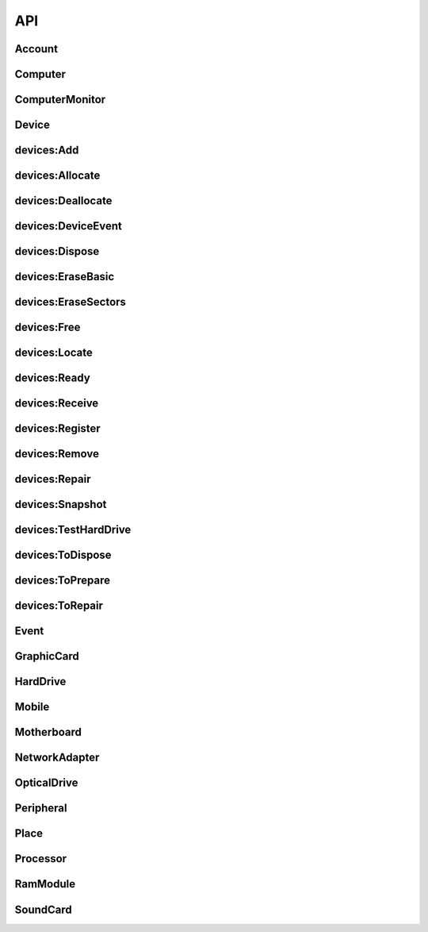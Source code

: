 API
###
.. _Account:

Account
--------------------
.. http:get:: (string:database)/accounts



   :reqheader Accept: "application/json"
   :resheader Content-Type: "application/json"
   :resheader Date: The server date
   :resheader Content-Length:
   :resheader Server:
   :statuscode 400:
   :statuscode 422: Document fails validation.
   :statuscode 403:
   :statuscode 404:
   :statuscode 405:
   :statuscode 406:
   :statuscode 415:
   :statuscode 500: Any non-documented error. Please, report if you get this code.
   :reqheader Authorization: "Basic" + space + token from *POST /login*
   :statuscode 200:
   :resheader Cache-Control: max-age=1, must-revalidate
   :>jsonarr string _id:
   :>jsonarr email \*email: Unique: True
   :>jsonarr string label: Description: A short, descriptive title
   :>jsonarr string password: Doc: Users can only see their own passwords.
   :>jsonarr string name: Description: The name of an account, if it is a person or an organization.
   :>jsonarr boolean isOrganization: 
   :>jsonarr string organization: Description: The name of the organization the account is in. Organizations can be inside other organizations.
   :>jsonarr string \*@type: Allowed: {'Account'}
   :>jsonarr string role: Doc: See the Roles section to get more info., Allowed: {'superuser', 'basic', 'amateur', 'employee', 'admin'}, Default: basic, Roles with writing permission: ('admin', 'superuser')
   :>jsonarr list fingerprints: Read only: True
   :>jsonarr url sameAs: Read only: True, Unique: True
   :>jsonarr datetime created: 
   :>jsonarr url url: Doc: The url of the resource. If passed in, the value it is moved to sameAs.
   :>jsonarr boolean active: Description: Activate the account so you can start using it., Doc: Inactive accounts cannot login, and they are created through regular events. `Employee` or below cannot see this parameter., Default: True
   :>jsonarr boolean blocked: Description: As a manager, you need to specifically accept the user by unblocking it's account., Default: True, Roles with writing permission: ('admin', 'superuser')
   :>jsonarr string description: Description: Full long description
   :>jsonarr databases \*databases: Roles with writing permission: ('admin', 'superuser')
   :>jsonarr string defaultDatabase: Roles with writing permission: ('admin', 'superuser')
   :>jsonarr datetime _updated:
   :>jsonarr datetime _created:
   :>json list _items: Contains the actual data, *Response JSON Array of Objects*.
   :>json dict _meta: Provides pagination data.
   :>json natural _meta.max_results: Maximum number of elements in `_items`.
   :>json natural _meta.total: Total of elements.
   :>json natural _meta.page: Actual page number.
   :>json dict _links: Provides `HATEOAS` directives. In concrete a link to *itself* and to the *parent*. See http://python-eve.org/features.html#hateoas.
 

.. http:post:: (string:database)/accounts



   :reqheader Accept: "application/json"
   :resheader Content-Type: "application/json"
   :resheader Date: The server date
   :resheader Content-Length:
   :resheader Server:
   :statuscode 400:
   :statuscode 422: Document fails validation.
   :statuscode 403:
   :statuscode 404:
   :statuscode 405:
   :statuscode 406:
   :statuscode 415:
   :statuscode 500: Any non-documented error. Please, report if you get this code.
   :reqheader Authorization: "Basic" + space + token from *POST /login*
   :statuscode 201:
   :resheader Cache-Control: max-age=1, must-revalidate
   :>json string _id:
   :<json email \*email: Unique: True
   :<json string label: Description: A short, descriptive title
   :>json string label: Description: A short, descriptive title
   :>json email \*email: Unique: True
   :<json string password: Doc: Users can only see their own passwords.
   :<json string name: Description: The name of an account, if it is a person or an organization.
   :>json string name: Description: The name of an account, if it is a person or an organization.
   :<json boolean isOrganization: 
   :>json boolean isOrganization: 
   :<json string organization: Description: The name of the organization the account is in. Organizations can be inside other organizations.
   :>json string organization: Description: The name of the organization the account is in. Organizations can be inside other organizations.
   :<json string \*@type: Allowed: {'Account'}
   :<json string role: Doc: See the Roles section to get more info., Allowed: {'superuser', 'basic', 'amateur', 'employee', 'admin'}, Default: basic, Roles with writing permission: ('admin', 'superuser')
   :<json string publicKey: Write only: True
   :<json datetime created: 
   :<json url url: Doc: The url of the resource. If passed in, the value it is moved to sameAs.
   :>json string \*@type: Allowed: {'Account'}
   :>json url url: Doc: The url of the resource. If passed in, the value it is moved to sameAs.
   :>json string role: Doc: See the Roles section to get more info., Allowed: {'superuser', 'basic', 'amateur', 'employee', 'admin'}, Default: basic, Roles with writing permission: ('admin', 'superuser')
   :<json boolean active: Description: Activate the account so you can start using it., Doc: Inactive accounts cannot login, and they are created through regular events. `Employee` or below cannot see this parameter., Default: True
   :>json boolean active: Description: Activate the account so you can start using it., Doc: Inactive accounts cannot login, and they are created through regular events. `Employee` or below cannot see this parameter., Default: True
   :<json boolean blocked: Description: As a manager, you need to specifically accept the user by unblocking it's account., Default: True, Roles with writing permission: ('admin', 'superuser')
   :<json string description: Description: Full long description
   :<json databases \*databases: Roles with writing permission: ('admin', 'superuser')
   :>json string description: Description: Full long description
   :>json databases \*databases: Roles with writing permission: ('admin', 'superuser')
   :<json string defaultDatabase: Roles with writing permission: ('admin', 'superuser')
   :>json string defaultDatabase: Roles with writing permission: ('admin', 'superuser')
   :>json datetime _updated:
   :>json datetime _created:
   :>json dict _links: Provides `HATEOAS` directives. In concrete a link to *itself*, the *parent* endpoint and the *collection* endpoint. See http://python-eve.org/features.html#hateoas.
 

.. http:patch:: (string:database)/accounts/(regex("[a-f0-9]{24}"):_id)



    Additional Lookup: (string:database)/accounts/*(regex("[^@]+@[^@]+\.[^@]+"):email)*

   :reqheader Accept: "application/json"
   :resheader Content-Type: "application/json"
   :resheader Date: The server date
   :resheader Content-Length:
   :resheader Server:
   :statuscode 400:
   :statuscode 422: Document fails validation.
   :statuscode 403:
   :statuscode 404:
   :statuscode 405:
   :statuscode 406:
   :statuscode 415:
   :statuscode 500: Any non-documented error. Please, report if you get this code.
   :reqheader Authorization: "Basic" + space + token from *POST /login*
   :statuscode 200:
   :resheader Cache-Control: max-age=120, must-revalidate
   :resheader Last-Modified: The date when the resource was modified
   :resheader Link: The link at the context, as in http://www.w3.org/ns/json-ld#context
   :>json string label: Description: A short, descriptive title
   :>json email \*email: Unique: True
   :>json string name: Description: The name of an account, if it is a person or an organization.
   :>json boolean isOrganization: 
   :>json string organization: Description: The name of the organization the account is in. Organizations can be inside other organizations.
   :>json string \*@type: Allowed: {'Account'}
   :>json url url: Doc: The url of the resource. If passed in, the value it is moved to sameAs.
   :>json string role: Doc: See the Roles section to get more info., Allowed: {'superuser', 'basic', 'amateur', 'employee', 'admin'}, Default: basic, Roles with writing permission: ('admin', 'superuser')
   :>json boolean active: Description: Activate the account so you can start using it., Doc: Inactive accounts cannot login, and they are created through regular events. `Employee` or below cannot see this parameter., Default: True
   :>json string description: Description: Full long description
   :>json databases \*databases: Roles with writing permission: ('admin', 'superuser')
   :>json string defaultDatabase: Roles with writing permission: ('admin', 'superuser')
   :>json dict _links: Provides `HATEOAS` directives. In concrete a link to *itself*, the *parent* endpoint and the *collection* endpoint. See http://python-eve.org/features.html#hateoas.
 

.. http:delete:: (string:database)/accounts/(regex("[a-f0-9]{24}"):_id)



    Additional Lookup: (string:database)/accounts/*(regex("[^@]+@[^@]+\.[^@]+"):email)*

   :reqheader Accept: "application/json"
   :resheader Content-Type: "application/json"
   :resheader Date: The server date
   :resheader Content-Length:
   :resheader Server:
   :statuscode 400:
   :statuscode 422: Document fails validation.
   :statuscode 403:
   :statuscode 404:
   :statuscode 405:
   :statuscode 406:
   :statuscode 415:
   :statuscode 500: Any non-documented error. Please, report if you get this code.
   :reqheader Authorization: "Basic" + space + token from *POST /login*
   :statuscode 204:
   :resheader Cache-Control: max-age=120, must-revalidate
   :resheader Last-Modified: The date when the resource was modified
   :resheader Link: The link at the context, as in http://www.w3.org/ns/json-ld#context
 

.. http:get:: (string:database)/accounts/(regex("[a-f0-9]{24}"):_id)



    Additional Lookup: (string:database)/accounts/*(regex("[^@]+@[^@]+\.[^@]+"):email)*

   :reqheader Accept: "application/json"
   :resheader Content-Type: "application/json"
   :resheader Date: The server date
   :resheader Content-Length:
   :resheader Server:
   :statuscode 400:
   :statuscode 422: Document fails validation.
   :statuscode 403:
   :statuscode 404:
   :statuscode 405:
   :statuscode 406:
   :statuscode 415:
   :statuscode 500: Any non-documented error. Please, report if you get this code.
   :reqheader Authorization: "Basic" + space + token from *POST /login*
   :statuscode 200:
   :resheader Cache-Control: max-age=120, must-revalidate
   :resheader Last-Modified: The date when the resource was modified
   :resheader Link: The link at the context, as in http://www.w3.org/ns/json-ld#context
   :>json string _id:
   :>json email \*email: Unique: True
   :>json string label: Description: A short, descriptive title
   :>json string password: Doc: Users can only see their own passwords.
   :>json string name: Description: The name of an account, if it is a person or an organization.
   :>json boolean isOrganization: 
   :>json string organization: Description: The name of the organization the account is in. Organizations can be inside other organizations.
   :>json string \*@type: Allowed: {'Account'}
   :>json string role: Doc: See the Roles section to get more info., Allowed: {'superuser', 'basic', 'amateur', 'employee', 'admin'}, Default: basic, Roles with writing permission: ('admin', 'superuser')
   :>json list fingerprints: Read only: True
   :>json url sameAs: Read only: True, Unique: True
   :>json datetime created: 
   :>json url url: Doc: The url of the resource. If passed in, the value it is moved to sameAs.
   :>json boolean active: Description: Activate the account so you can start using it., Doc: Inactive accounts cannot login, and they are created through regular events. `Employee` or below cannot see this parameter., Default: True
   :>json boolean blocked: Description: As a manager, you need to specifically accept the user by unblocking it's account., Default: True, Roles with writing permission: ('admin', 'superuser')
   :>json string description: Description: Full long description
   :>json databases \*databases: Roles with writing permission: ('admin', 'superuser')
   :>json string defaultDatabase: Roles with writing permission: ('admin', 'superuser')
   :>json datetime _updated:
   :>json datetime _created:
   :>json dict _links: Provides `HATEOAS` directives. In concrete a link to *itself*, the *parent* endpoint and the *collection* endpoint. See http://python-eve.org/features.html#hateoas.
 

.. http:post:: (string:database)/login



   :reqheader Accept: "application/json"
   :resheader Content-Type: "application/json"
   :resheader Date: The server date
   :resheader Content-Length:
   :resheader Server:
   :statuscode 400:
   :statuscode 422: Document fails validation.
   :statuscode 403:
   :statuscode 404:
   :statuscode 405:
   :statuscode 406:
   :statuscode 415:
   :statuscode 500: Any non-documented error. Please, report if you get this code.
   :<json string email: The email of the account.
   :<json string password: The password of the account.
   :>json string token: The token of the user to use in `Authorization` header.
   :>json string password: The password of the user.
   :>json string role:
   :>json string email:
   :>json string _id:
   :>json list databases:
   :>json string defaultDatabase:

.. _Computer:

Computer
--------------------
.. http:get:: (string:database)/devices/computer



   :reqheader Accept: "application/json"
   :resheader Content-Type: "application/json"
   :resheader Date: The server date
   :resheader Content-Length:
   :resheader Server:
   :statuscode 400:
   :statuscode 422: Document fails validation.
   :statuscode 403:
   :statuscode 404:
   :statuscode 405:
   :statuscode 406:
   :statuscode 415:
   :statuscode 500: Any non-documented error. Please, report if you get this code.
   :reqheader Authorization: "Basic" + space + token from *POST /login*
   :statuscode 200:
   :resheader Cache-Control: max-age=1, must-revalidate
   :>jsonarr string pid: Unique: True
   :>jsonarr string labelId: 
   :>jsonarr hid hid: 
   :>jsonarr string label: Description: A short, descriptive title
   :>jsonarr string serialNumber: 
   :>jsonarr string manufacturer: 
   :>jsonarr string _id: Unique: True
   :>jsonarr string model: 
   :>jsonarr string productId: 
   :>jsonarr objectid->Place place: Materialized: True
   :>jsonarr list owners: Materialized: True
   :>jsonarr list components: Default: []
   :>jsonarr string \*@type: Allowed: {'Computer'}
   :>jsonarr boolean forceCreation: Default: False
   :>jsonarr boolean public: Default: False
   :>jsonarr url sameAs: Read only: True, Unique: True
   :>jsonarr boolean isUidSecured: Default: True
   :>jsonarr list events: Materialized: True
   :>jsonarr datetime created: 
   :>jsonarr url url: Doc: The url of the resource. If passed in, the value it is moved to sameAs.
   :>jsonarr string type: Allowed: {'Desktop', 'Server', 'Microtower', 'Netbook', 'Laptop'}
   :>jsonarr float weight: Unit Code: kgm (KGM)
   :>jsonarr float width: Unit Code: m (MTR)
   :>jsonarr float height: Unit Code: m (MTR)
   :>jsonarr string description: Description: Full long description
   :>jsonarr datetime _updated:
   :>jsonarr datetime _created:
   :>json list _items: Contains the actual data, *Response JSON Array of Objects*.
   :>json dict _meta: Provides pagination data.
   :>json natural _meta.max_results: Maximum number of elements in `_items`.
   :>json natural _meta.total: Total of elements.
   :>json natural _meta.page: Actual page number.
   :>json dict _links: Provides `HATEOAS` directives. In concrete a link to *itself* and to the *parent*. See http://python-eve.org/features.html#hateoas.
 

.. http:delete:: (string:database)/devices/computer/(regex("[\w]+"):_id)



    Additional Lookup: (string:database)/devices/computer/*(regex("[\w]+-[\w]+-[\w]+"):hid)*

   :reqheader Accept: "application/json"
   :resheader Content-Type: "application/json"
   :resheader Date: The server date
   :resheader Content-Length:
   :resheader Server:
   :statuscode 400:
   :statuscode 422: Document fails validation.
   :statuscode 403:
   :statuscode 404:
   :statuscode 405:
   :statuscode 406:
   :statuscode 415:
   :statuscode 500: Any non-documented error. Please, report if you get this code.
   :reqheader Authorization: "Basic" + space + token from *POST /login*
   :statuscode 204:
   :resheader Cache-Control: max-age=120, must-revalidate
   :resheader Last-Modified: The date when the resource was modified
   :resheader Link: The link at the context, as in http://www.w3.org/ns/json-ld#context
 

.. http:get:: (string:database)/devices/computer/(regex("[\w]+"):_id)



    Additional Lookup: (string:database)/devices/computer/*(regex("[\w]+-[\w]+-[\w]+"):hid)*

   :reqheader Accept: "application/json"
   :resheader Content-Type: "application/json"
   :resheader Date: The server date
   :resheader Content-Length:
   :resheader Server:
   :statuscode 400:
   :statuscode 422: Document fails validation.
   :statuscode 403:
   :statuscode 404:
   :statuscode 405:
   :statuscode 406:
   :statuscode 415:
   :statuscode 500: Any non-documented error. Please, report if you get this code.
   :reqheader Authorization: "Basic" + space + token from *POST /login*
   :statuscode 200:
   :resheader Cache-Control: max-age=120, must-revalidate
   :resheader Last-Modified: The date when the resource was modified
   :resheader Link: The link at the context, as in http://www.w3.org/ns/json-ld#context
   :>json string pid: Unique: True
   :>json string labelId: 
   :>json hid hid: 
   :>json string label: Description: A short, descriptive title
   :>json string serialNumber: 
   :>json string manufacturer: 
   :>json string _id: Unique: True
   :>json string model: 
   :>json string productId: 
   :>json objectid->Place place: Materialized: True
   :>json list owners: Materialized: True
   :>json list components: Default: []
   :>json string \*@type: Allowed: {'Computer'}
   :>json boolean forceCreation: Default: False
   :>json boolean public: Default: False
   :>json url sameAs: Read only: True, Unique: True
   :>json boolean isUidSecured: Default: True
   :>json list events: Materialized: True
   :>json datetime created: 
   :>json url url: Doc: The url of the resource. If passed in, the value it is moved to sameAs.
   :>json string type: Allowed: {'Desktop', 'Server', 'Microtower', 'Netbook', 'Laptop'}
   :>json float weight: Unit Code: kgm (KGM)
   :>json float width: Unit Code: m (MTR)
   :>json float height: Unit Code: m (MTR)
   :>json string description: Description: Full long description
   :>json datetime _updated:
   :>json datetime _created:
   :>json dict _links: Provides `HATEOAS` directives. In concrete a link to *itself*, the *parent* endpoint and the *collection* endpoint. See http://python-eve.org/features.html#hateoas.
 

.. _ComputerMonitor:

ComputerMonitor
--------------------
.. http:get:: (string:database)/devices/computer-monitor



   :reqheader Accept: "application/json"
   :resheader Content-Type: "application/json"
   :resheader Date: The server date
   :resheader Content-Length:
   :resheader Server:
   :statuscode 400:
   :statuscode 422: Document fails validation.
   :statuscode 403:
   :statuscode 404:
   :statuscode 405:
   :statuscode 406:
   :statuscode 415:
   :statuscode 500: Any non-documented error. Please, report if you get this code.
   :reqheader Authorization: "Basic" + space + token from *POST /login*
   :statuscode 200:
   :resheader Cache-Control: max-age=1, must-revalidate
   :>jsonarr string pid: Unique: True
   :>jsonarr string labelId: 
   :>jsonarr hid hid: 
   :>jsonarr string label: Description: A short, descriptive title
   :>jsonarr string \*serialNumber: 
   :>jsonarr string \*manufacturer: 
   :>jsonarr string _id: Unique: True
   :>jsonarr string \*model: 
   :>jsonarr string productId: 
   :>jsonarr objectid->Place place: Materialized: True
   :>jsonarr list owners: Materialized: True
   :>jsonarr list components: Default: []
   :>jsonarr string \*@type: Allowed: {'ComputerMonitor'}
   :>jsonarr boolean public: Default: False
   :>jsonarr natural inches: 
   :>jsonarr url sameAs: Read only: True, Unique: True
   :>jsonarr boolean isUidSecured: Default: True
   :>jsonarr list events: Materialized: True
   :>jsonarr datetime created: 
   :>jsonarr url url: Doc: The url of the resource. If passed in, the value it is moved to sameAs.
   :>jsonarr string \*type: Allowed: {'TFT', 'LCD', 'LED', 'OLED'}
   :>jsonarr float weight: Unit Code: kgm (KGM)
   :>jsonarr float width: Unit Code: m (MTR)
   :>jsonarr float height: Unit Code: m (MTR)
   :>jsonarr string description: Description: Full long description
   :>jsonarr datetime _updated:
   :>jsonarr datetime _created:
   :>json list _items: Contains the actual data, *Response JSON Array of Objects*.
   :>json dict _meta: Provides pagination data.
   :>json natural _meta.max_results: Maximum number of elements in `_items`.
   :>json natural _meta.total: Total of elements.
   :>json natural _meta.page: Actual page number.
   :>json dict _links: Provides `HATEOAS` directives. In concrete a link to *itself* and to the *parent*. See http://python-eve.org/features.html#hateoas.
 

.. http:delete:: (string:database)/devices/computer-monitor/(regex("[\w]+"):_id)



    Additional Lookup: (string:database)/devices/computer-monitor/*(regex("[\w]+-[\w]+-[\w]+"):hid)*

   :reqheader Accept: "application/json"
   :resheader Content-Type: "application/json"
   :resheader Date: The server date
   :resheader Content-Length:
   :resheader Server:
   :statuscode 400:
   :statuscode 422: Document fails validation.
   :statuscode 403:
   :statuscode 404:
   :statuscode 405:
   :statuscode 406:
   :statuscode 415:
   :statuscode 500: Any non-documented error. Please, report if you get this code.
   :reqheader Authorization: "Basic" + space + token from *POST /login*
   :statuscode 204:
   :resheader Cache-Control: max-age=120, must-revalidate
   :resheader Last-Modified: The date when the resource was modified
   :resheader Link: The link at the context, as in http://www.w3.org/ns/json-ld#context
 

.. http:get:: (string:database)/devices/computer-monitor/(regex("[\w]+"):_id)



    Additional Lookup: (string:database)/devices/computer-monitor/*(regex("[\w]+-[\w]+-[\w]+"):hid)*

   :reqheader Accept: "application/json"
   :resheader Content-Type: "application/json"
   :resheader Date: The server date
   :resheader Content-Length:
   :resheader Server:
   :statuscode 400:
   :statuscode 422: Document fails validation.
   :statuscode 403:
   :statuscode 404:
   :statuscode 405:
   :statuscode 406:
   :statuscode 415:
   :statuscode 500: Any non-documented error. Please, report if you get this code.
   :reqheader Authorization: "Basic" + space + token from *POST /login*
   :statuscode 200:
   :resheader Cache-Control: max-age=120, must-revalidate
   :resheader Last-Modified: The date when the resource was modified
   :resheader Link: The link at the context, as in http://www.w3.org/ns/json-ld#context
   :>json string pid: Unique: True
   :>json string labelId: 
   :>json hid hid: 
   :>json string label: Description: A short, descriptive title
   :>json string \*serialNumber: 
   :>json string \*manufacturer: 
   :>json string _id: Unique: True
   :>json string \*model: 
   :>json string productId: 
   :>json objectid->Place place: Materialized: True
   :>json list owners: Materialized: True
   :>json list components: Default: []
   :>json string \*@type: Allowed: {'ComputerMonitor'}
   :>json boolean public: Default: False
   :>json natural inches: 
   :>json url sameAs: Read only: True, Unique: True
   :>json boolean isUidSecured: Default: True
   :>json list events: Materialized: True
   :>json datetime created: 
   :>json url url: Doc: The url of the resource. If passed in, the value it is moved to sameAs.
   :>json string \*type: Allowed: {'TFT', 'LCD', 'LED', 'OLED'}
   :>json float weight: Unit Code: kgm (KGM)
   :>json float width: Unit Code: m (MTR)
   :>json float height: Unit Code: m (MTR)
   :>json string description: Description: Full long description
   :>json datetime _updated:
   :>json datetime _created:
   :>json dict _links: Provides `HATEOAS` directives. In concrete a link to *itself*, the *parent* endpoint and the *collection* endpoint. See http://python-eve.org/features.html#hateoas.
 

.. _Device:

Device
--------------------
.. http:get:: (string:database)/devices



   :reqheader Accept: "application/json"
   :resheader Content-Type: "application/json"
   :resheader Date: The server date
   :resheader Content-Length:
   :resheader Server:
   :statuscode 400:
   :statuscode 422: Document fails validation.
   :statuscode 403:
   :statuscode 404:
   :statuscode 405:
   :statuscode 406:
   :statuscode 415:
   :statuscode 500: Any non-documented error. Please, report if you get this code.
   :reqheader Authorization: "Basic" + space + token from *POST /login*
   :statuscode 200:
   :resheader Cache-Control: max-age=1, must-revalidate
   :>jsonarr string pid: Unique: True
   :>jsonarr hid hid: 
   :>jsonarr string labelId: 
   :>jsonarr string label: Description: A short, descriptive title
   :>jsonarr string \*model: 
   :>jsonarr string \*serialNumber: 
   :>jsonarr string _id: Unique: True
   :>jsonarr string \*manufacturer: 
   :>jsonarr string productId: 
   :>jsonarr float memory: Unit Code: mbyte (4L)
   :>jsonarr objectid->Place place: Materialized: True
   :>jsonarr list owners: Materialized: True
   :>jsonarr integer size: Unit Code: mbyte (4L)
   :>jsonarr integer numberOfCores: 
   :>jsonarr list->Component components: Default: []
   :>jsonarr float speed: Unit Code: ghz (A86)
   :>jsonarr string imei: Unique: True
   :>jsonarr boolean public: Default: False
   :>jsonarr string meid: Unique: True
   :>jsonarr natural inches: 
   :>jsonarr dict connectors: 
   :>jsonarr natural connectors.serial: 
   :>jsonarr natural connectors.usb: 
   :>jsonarr natural connectors.pcmcia: 
   :>jsonarr natural connectors.firewire: 
   :>jsonarr url sameAs: Read only: True, Unique: True
   :>jsonarr list benchmarks: Read only: True
   :>jsonarr url url: Doc: The url of the resource. If passed in, the value it is moved to sameAs.
   :>jsonarr string \*type: Allowed: {'Router', 'LCD', 'Netbook', 'Printer', 'OLED', 'Switch', 'HUB', 'Terminal', 'Mouse', 'Server', 'Tablet', 'Microtower', 'LED', 'Keyboard', 'Laptop', 'Desktop', 'TFT', 'Smartphone', 'Scanner', 'MultifunctionPrinter', 'SAI'}
   :>jsonarr boolean forceCreation: Default: False
   :>jsonarr string->Device parent: 
   :>jsonarr string \*@type: Allowed: {'NetworkAdapter', 'HardDrive', 'Computer', 'OpticalDrive', 'GraphicCard', 'Mobile', 'Motherboard', 'ComputerMonitor', 'Processor', 'SoundCard', 'Component', 'Peripheral', 'RamModule', 'Device'}
   :>jsonarr dict->devices\:TestHardDrive test: 
   :>jsonarr list tests: Read only: True
   :>jsonarr integer totalSlots: 
   :>jsonarr boolean isUidSecured: Default: True
   :>jsonarr list events: Materialized: True
   :>jsonarr datetime created: 
   :>jsonarr list erasures: Read only: True
   :>jsonarr integer usedSlots: 
   :>jsonarr integer maxAcceptedMemory: 
   :>jsonarr string firmwareRevision: 
   :>jsonarr integer sectors: 
   :>jsonarr integer address: Unit Code: bit (A99), Allowed: {256, 128, 64, 32, 8, 16}
   :>jsonarr integer blockSize: 
   :>jsonarr float weight: Unit Code: kgm (KGM)
   :>jsonarr float height: Unit Code: m (MTR)
   :>jsonarr string interface: 
   :>jsonarr float width: Unit Code: m (MTR)
   :>jsonarr string description: Description: Full long description
   :>jsonarr datetime _updated:
   :>jsonarr datetime _created:
   :>json list _items: Contains the actual data, *Response JSON Array of Objects*.
   :>json dict _meta: Provides pagination data.
   :>json natural _meta.max_results: Maximum number of elements in `_items`.
   :>json natural _meta.total: Total of elements.
   :>json natural _meta.page: Actual page number.
   :>json dict _links: Provides `HATEOAS` directives. In concrete a link to *itself* and to the *parent*. See http://python-eve.org/features.html#hateoas.
 

.. http:get:: (string:database)/devices/(regex("[\w]+"):_id)



    Additional Lookup: (string:database)/devices/*(regex("[\w]+-[\w]+-[\w]+"):hid)*

   :reqheader Accept: "application/json"
   :resheader Content-Type: "application/json"
   :resheader Date: The server date
   :resheader Content-Length:
   :resheader Server:
   :statuscode 400:
   :statuscode 422: Document fails validation.
   :statuscode 403:
   :statuscode 404:
   :statuscode 405:
   :statuscode 406:
   :statuscode 415:
   :statuscode 500: Any non-documented error. Please, report if you get this code.
   :reqheader Authorization: "Basic" + space + token from *POST /login*
   :statuscode 200:
   :resheader Cache-Control: max-age=120, must-revalidate
   :resheader Last-Modified: The date when the resource was modified
   :resheader Link: The link at the context, as in http://www.w3.org/ns/json-ld#context
   :>json string pid: Unique: True
   :>json hid hid: 
   :>json string labelId: 
   :>json string label: Description: A short, descriptive title
   :>json string \*model: 
   :>json string \*serialNumber: 
   :>json string _id: Unique: True
   :>json string \*manufacturer: 
   :>json string productId: 
   :>json float memory: Unit Code: mbyte (4L)
   :>json objectid->Place place: Materialized: True
   :>json list owners: Materialized: True
   :>json integer size: Unit Code: mbyte (4L)
   :>json integer numberOfCores: 
   :>json list->Component components: Default: []
   :>json float speed: Unit Code: ghz (A86)
   :>json string imei: Unique: True
   :>json boolean public: Default: False
   :>json string meid: Unique: True
   :>json natural inches: 
   :>json dict connectors: 
   :>json natural connectors.serial: 
   :>json natural connectors.usb: 
   :>json natural connectors.pcmcia: 
   :>json natural connectors.firewire: 
   :>json url sameAs: Read only: True, Unique: True
   :>json list benchmarks: Read only: True
   :>json url url: Doc: The url of the resource. If passed in, the value it is moved to sameAs.
   :>json string \*type: Allowed: {'Router', 'LCD', 'Netbook', 'Printer', 'OLED', 'Switch', 'HUB', 'Terminal', 'Mouse', 'Server', 'Tablet', 'Microtower', 'LED', 'Keyboard', 'Laptop', 'Desktop', 'TFT', 'Smartphone', 'Scanner', 'MultifunctionPrinter', 'SAI'}
   :>json boolean forceCreation: Default: False
   :>json string->Device parent: 
   :>json string \*@type: Allowed: {'NetworkAdapter', 'HardDrive', 'Computer', 'OpticalDrive', 'GraphicCard', 'Mobile', 'Motherboard', 'ComputerMonitor', 'Processor', 'SoundCard', 'Component', 'Peripheral', 'RamModule', 'Device'}
   :>json dict->devices\:TestHardDrive test: 
   :>json list tests: Read only: True
   :>json integer totalSlots: 
   :>json boolean isUidSecured: Default: True
   :>json list events: Materialized: True
   :>json datetime created: 
   :>json list erasures: Read only: True
   :>json integer usedSlots: 
   :>json integer maxAcceptedMemory: 
   :>json string firmwareRevision: 
   :>json integer sectors: 
   :>json integer address: Unit Code: bit (A99), Allowed: {256, 128, 64, 32, 8, 16}
   :>json integer blockSize: 
   :>json float weight: Unit Code: kgm (KGM)
   :>json float height: Unit Code: m (MTR)
   :>json string interface: 
   :>json float width: Unit Code: m (MTR)
   :>json string description: Description: Full long description
   :>json datetime _updated:
   :>json datetime _created:
   :>json dict _links: Provides `HATEOAS` directives. In concrete a link to *itself*, the *parent* endpoint and the *collection* endpoint. See http://python-eve.org/features.html#hateoas.
 

.. http:patch:: (string:database)/devices/(regex("[\w]+"):_id)



    Additional Lookup: (string:database)/devices/*(regex("[\w]+-[\w]+-[\w]+"):hid)*

   :reqheader Accept: "application/json"
   :resheader Content-Type: "application/json"
   :resheader Date: The server date
   :resheader Content-Length:
   :resheader Server:
   :statuscode 400:
   :statuscode 422: Document fails validation.
   :statuscode 403:
   :statuscode 404:
   :statuscode 405:
   :statuscode 406:
   :statuscode 415:
   :statuscode 500: Any non-documented error. Please, report if you get this code.
   :reqheader Authorization: "Basic" + space + token from *POST /login*
   :statuscode 200:
   :resheader Cache-Control: max-age=120, must-revalidate
   :resheader Last-Modified: The date when the resource was modified
   :resheader Link: The link at the context, as in http://www.w3.org/ns/json-ld#context
   :>json string label: Description: A short, descriptive title
   :>json hid hid: 
   :>json string pid: Unique: True
   :>json string \*@type: Allowed: {'NetworkAdapter', 'HardDrive', 'Computer', 'OpticalDrive', 'GraphicCard', 'Mobile', 'Motherboard', 'ComputerMonitor', 'Processor', 'SoundCard', 'Component', 'Peripheral', 'RamModule', 'Device'}
   :>json url url: Doc: The url of the resource. If passed in, the value it is moved to sameAs.
   :>json string description: Description: Full long description
   :>json dict _links: Provides `HATEOAS` directives. In concrete a link to *itself*, the *parent* endpoint and the *collection* endpoint. See http://python-eve.org/features.html#hateoas.
 

.. http:delete:: (string:database)/devices/(regex("[\w]+"):_id)



    Additional Lookup: (string:database)/devices/*(regex("[\w]+-[\w]+-[\w]+"):hid)*

   :reqheader Accept: "application/json"
   :resheader Content-Type: "application/json"
   :resheader Date: The server date
   :resheader Content-Length:
   :resheader Server:
   :statuscode 400:
   :statuscode 422: Document fails validation.
   :statuscode 403:
   :statuscode 404:
   :statuscode 405:
   :statuscode 406:
   :statuscode 415:
   :statuscode 500: Any non-documented error. Please, report if you get this code.
   :reqheader Authorization: "Basic" + space + token from *POST /login*
   :statuscode 204:
   :resheader Cache-Control: max-age=120, must-revalidate
   :resheader Last-Modified: The date when the resource was modified
   :resheader Link: The link at the context, as in http://www.w3.org/ns/json-ld#context
 

.. _devices-Add:

devices:Add
--------------------
.. http:post:: (string:database)/events/devices/add



   :reqheader Accept: "application/json"
   :resheader Content-Type: "application/json"
   :resheader Date: The server date
   :resheader Content-Length:
   :resheader Server:
   :statuscode 400:
   :statuscode 422: Document fails validation.
   :statuscode 403:
   :statuscode 404:
   :statuscode 405:
   :statuscode 406:
   :statuscode 415:
   :statuscode 500: Any non-documented error. Please, report if you get this code.
   :reqheader Authorization: "Basic" + space + token from *POST /login*
   :statuscode 201:
   :resheader Cache-Control: max-age=1, must-revalidate
   :>json string _id:
   :<json string label: Description: A short, descriptive title
   :>json string label: Description: A short, descriptive title
   :<json objectid->Account byUser: Roles with writing permission: ('admin', 'superuser')
   :<json string \*@type: Allowed: {'devices:Add'}
   :<json datetime created: 
   :<json url url: Doc: The url of the resource. If passed in, the value it is moved to sameAs.
   :<json string->Device \*device: 
   :<json list components: Description: Components affected by the event.
   :>json string \*@type: Allowed: {'devices:Add'}
   :>json url url: Doc: The url of the resource. If passed in, the value it is moved to sameAs.
   :<json datetime date: Description: When this happened. Leave blank if it is happening now
   :<json boolean incidence: Description: Check if something went wrong, you can add details in a comment, Default: False
   :<json boolean secured: Default: False
   :<json string description: Description: Full long description
   :<json string comment: Description: Short comment for fast and easy reading
   :>json string description: Description: Full long description
   :<json point geo: Description: Where did it happened
   :>json datetime _updated:
   :>json datetime _created:
   :>json dict _links: Provides `HATEOAS` directives. In concrete a link to *itself*, the *parent* endpoint and the *collection* endpoint. See http://python-eve.org/features.html#hateoas.
 

.. http:get:: (string:database)/events/devices/add/(regex("[a-f0-9]{24}"):_id)



   :reqheader Accept: "application/json"
   :resheader Content-Type: "application/json"
   :resheader Date: The server date
   :resheader Content-Length:
   :resheader Server:
   :statuscode 400:
   :statuscode 422: Document fails validation.
   :statuscode 403:
   :statuscode 404:
   :statuscode 405:
   :statuscode 406:
   :statuscode 415:
   :statuscode 500: Any non-documented error. Please, report if you get this code.
   :reqheader Authorization: "Basic" + space + token from *POST /login*
   :statuscode 200:
   :resheader Cache-Control: max-age=120, must-revalidate
   :resheader Last-Modified: The date when the resource was modified
   :resheader Link: The link at the context, as in http://www.w3.org/ns/json-ld#context
   :>json string _id:
   :>json string label: Description: A short, descriptive title
   :>json objectid->Account byUser: Roles with writing permission: ('admin', 'superuser')
   :>json string \*@type: Allowed: {'devices:Add'}
   :>json url sameAs: Read only: True, Unique: True
   :>json string byOrganization: Read only: True
   :>json datetime created: 
   :>json url url: Doc: The url of the resource. If passed in, the value it is moved to sameAs.
   :>json string->Device \*device: 
   :>json list components: Description: Components affected by the event.
   :>json datetime date: Description: When this happened. Leave blank if it is happening now
   :>json boolean incidence: Description: Check if something went wrong, you can add details in a comment, Default: False
   :>json boolean secured: Default: False
   :>json string description: Description: Full long description
   :>json string comment: Description: Short comment for fast and easy reading
   :>json point geo: Description: Where did it happened
   :>json datetime _updated:
   :>json datetime _created:
   :>json dict _links: Provides `HATEOAS` directives. In concrete a link to *itself*, the *parent* endpoint and the *collection* endpoint. See http://python-eve.org/features.html#hateoas.
 

.. _devices-Allocate:

devices:Allocate
--------------------
.. http:post:: (string:database)/events/devices/allocate



   :reqheader Accept: "application/json"
   :resheader Content-Type: "application/json"
   :resheader Date: The server date
   :resheader Content-Length:
   :resheader Server:
   :statuscode 400:
   :statuscode 422: Document fails validation.
   :statuscode 403:
   :statuscode 404:
   :statuscode 405:
   :statuscode 406:
   :statuscode 415:
   :statuscode 500: Any non-documented error. Please, report if you get this code.
   :reqheader Authorization: "Basic" + space + token from *POST /login*
   :statuscode 201:
   :resheader Cache-Control: max-age=1, must-revalidate
   :>json string _id:
   :<json email \*to.email: Unique: True
   :<json string label: Description: A short, descriptive title
   :>json string label: Description: A short, descriptive title
   :>json email \*to.email: Unique: True
   :<json string to.name: Description: The name of an account, if it is a person or an organization.
   :>json string to.name: Description: The name of an account, if it is a person or an organization.
   :<json objectid->Account byUser: Roles with writing permission: ('admin', 'superuser')
   :<json objectid->Account_or_dict \*to: Doc: The user the devices are allocated to. It can be a reference to an account, or a basic account object. The object has to contain at least an e-mail. If the e-mail does not match to an existing one, an account is created. If the e-mail exists, that account is used, and the rest of the data (name, org...) is discarded.
   :<json boolean to.isOrganization: 
   :>json objectid->Account_or_dict \*to: Doc: The user the devices are allocated to. It can be a reference to an account, or a basic account object. The object has to contain at least an e-mail. If the e-mail does not match to an existing one, an account is created. If the e-mail exists, that account is used, and the rest of the data (name, org...) is discarded.
   :>json boolean to.isOrganization: 
   :<json string to.organization: Description: The name of the organization the account is in. Organizations can be inside other organizations.
   :>json string to.organization: Description: The name of the organization the account is in. Organizations can be inside other organizations.
   :<json string \*@type: Allowed: {'devices:Allocate'}
   :<json list \*devices: 
   :<json datetime created: 
   :<json url url: Doc: The url of the resource. If passed in, the value it is moved to sameAs.
   :>json string \*@type: Allowed: {'devices:Allocate'}
   :>json url url: Doc: The url of the resource. If passed in, the value it is moved to sameAs.
   :<json datetime date: Description: When this happened. Leave blank if it is happening now
   :<json boolean incidence: Description: Check if something went wrong, you can add details in a comment, Default: False
   :<json boolean secured: Default: False
   :<json string description: Description: Full long description
   :<json string comment: Description: Short comment for fast and easy reading
   :>json string description: Description: Full long description
   :<json point geo: Description: Where did it happened
   :>json datetime _updated:
   :>json datetime _created:
   :>json dict _links: Provides `HATEOAS` directives. In concrete a link to *itself*, the *parent* endpoint and the *collection* endpoint. See http://python-eve.org/features.html#hateoas.
 

.. http:get:: (string:database)/events/devices/allocate/(regex("[a-f0-9]{24}"):_id)



   :reqheader Accept: "application/json"
   :resheader Content-Type: "application/json"
   :resheader Date: The server date
   :resheader Content-Length:
   :resheader Server:
   :statuscode 400:
   :statuscode 422: Document fails validation.
   :statuscode 403:
   :statuscode 404:
   :statuscode 405:
   :statuscode 406:
   :statuscode 415:
   :statuscode 500: Any non-documented error. Please, report if you get this code.
   :reqheader Authorization: "Basic" + space + token from *POST /login*
   :statuscode 200:
   :resheader Cache-Control: max-age=120, must-revalidate
   :resheader Last-Modified: The date when the resource was modified
   :resheader Link: The link at the context, as in http://www.w3.org/ns/json-ld#context
   :>json string _id:
   :>json email \*to.email: Unique: True
   :>json string label: Description: A short, descriptive title
   :>json string to.name: Description: The name of an account, if it is a person or an organization.
   :>json objectid->Account byUser: Roles with writing permission: ('admin', 'superuser')
   :>json objectid->Account \*to: Doc: The user the devices are allocated to. It can be a reference to an account, or a basic account object. The object has to contain at least an e-mail. If the e-mail does not match to an existing one, an account is created. If the e-mail exists, that account is used, and the rest of the data (name, org...) is discarded.
   :>json boolean to.isOrganization: 
   :>json string to.organization: Description: The name of the organization the account is in. Organizations can be inside other organizations.
   :>json string \*@type: Allowed: {'devices:Allocate'}
   :>json url sameAs: Read only: True, Unique: True
   :>json string toOrganization: Doc: Materialization of the organization that, by the time of the allocation, the user worked in., Read only: True, Materialized: True
   :>json list \*devices: 
   :>json string byOrganization: Read only: True
   :>json datetime created: 
   :>json url url: Doc: The url of the resource. If passed in, the value it is moved to sameAs.
   :>json list components: Description: Components affected by the event., Read only: True
   :>json datetime date: Description: When this happened. Leave blank if it is happening now
   :>json boolean incidence: Description: Check if something went wrong, you can add details in a comment, Default: False
   :>json boolean secured: Default: False
   :>json string description: Description: Full long description
   :>json string comment: Description: Short comment for fast and easy reading
   :>json point geo: Description: Where did it happened
   :>json datetime _updated:
   :>json datetime _created:
   :>json dict _links: Provides `HATEOAS` directives. In concrete a link to *itself*, the *parent* endpoint and the *collection* endpoint. See http://python-eve.org/features.html#hateoas.
 

.. http:delete:: (string:database)/events/devices/allocate/(regex("[a-f0-9]{24}"):_id)



   :reqheader Accept: "application/json"
   :resheader Content-Type: "application/json"
   :resheader Date: The server date
   :resheader Content-Length:
   :resheader Server:
   :statuscode 400:
   :statuscode 422: Document fails validation.
   :statuscode 403:
   :statuscode 404:
   :statuscode 405:
   :statuscode 406:
   :statuscode 415:
   :statuscode 500: Any non-documented error. Please, report if you get this code.
   :reqheader Authorization: "Basic" + space + token from *POST /login*
   :statuscode 204:
   :resheader Cache-Control: max-age=120, must-revalidate
   :resheader Last-Modified: The date when the resource was modified
   :resheader Link: The link at the context, as in http://www.w3.org/ns/json-ld#context
 

.. _devices-Deallocate:

devices:Deallocate
--------------------
.. http:post:: (string:database)/events/devices/deallocate



   :reqheader Accept: "application/json"
   :resheader Content-Type: "application/json"
   :resheader Date: The server date
   :resheader Content-Length:
   :resheader Server:
   :statuscode 400:
   :statuscode 422: Document fails validation.
   :statuscode 403:
   :statuscode 404:
   :statuscode 405:
   :statuscode 406:
   :statuscode 415:
   :statuscode 500: Any non-documented error. Please, report if you get this code.
   :reqheader Authorization: "Basic" + space + token from *POST /login*
   :statuscode 201:
   :resheader Cache-Control: max-age=1, must-revalidate
   :>json string _id:
   :<json string label: Description: A short, descriptive title
   :>json string label: Description: A short, descriptive title
   :<json objectid->Account byUser: Roles with writing permission: ('admin', 'superuser')
   :<json objectid->Account from: 
   :>json objectid->Account from: 
   :<json string \*@type: Allowed: {'devices:Deallocate'}
   :<json list \*devices: 
   :<json datetime created: 
   :<json url url: Doc: The url of the resource. If passed in, the value it is moved to sameAs.
   :>json string \*@type: Allowed: {'devices:Deallocate'}
   :>json url url: Doc: The url of the resource. If passed in, the value it is moved to sameAs.
   :<json datetime date: Description: When this happened. Leave blank if it is happening now
   :<json boolean incidence: Description: Check if something went wrong, you can add details in a comment, Default: False
   :<json boolean secured: Default: False
   :<json string description: Description: Full long description
   :<json string comment: Description: Short comment for fast and easy reading
   :>json string description: Description: Full long description
   :<json point geo: Description: Where did it happened
   :>json datetime _updated:
   :>json datetime _created:
   :>json dict _links: Provides `HATEOAS` directives. In concrete a link to *itself*, the *parent* endpoint and the *collection* endpoint. See http://python-eve.org/features.html#hateoas.
 

.. http:get:: (string:database)/events/devices/deallocate/(regex("[a-f0-9]{24}"):_id)



   :reqheader Accept: "application/json"
   :resheader Content-Type: "application/json"
   :resheader Date: The server date
   :resheader Content-Length:
   :resheader Server:
   :statuscode 400:
   :statuscode 422: Document fails validation.
   :statuscode 403:
   :statuscode 404:
   :statuscode 405:
   :statuscode 406:
   :statuscode 415:
   :statuscode 500: Any non-documented error. Please, report if you get this code.
   :reqheader Authorization: "Basic" + space + token from *POST /login*
   :statuscode 200:
   :resheader Cache-Control: max-age=120, must-revalidate
   :resheader Last-Modified: The date when the resource was modified
   :resheader Link: The link at the context, as in http://www.w3.org/ns/json-ld#context
   :>json string _id:
   :>json string label: Description: A short, descriptive title
   :>json objectid->Account byUser: Roles with writing permission: ('admin', 'superuser')
   :>json objectid->Account from: 
   :>json string \*@type: Allowed: {'devices:Deallocate'}
   :>json url sameAs: Read only: True, Unique: True
   :>json list \*devices: 
   :>json string byOrganization: Read only: True
   :>json datetime created: 
   :>json url url: Doc: The url of the resource. If passed in, the value it is moved to sameAs.
   :>json string fromOrganization: Read only: True
   :>json list components: Description: Components affected by the event., Read only: True
   :>json datetime date: Description: When this happened. Leave blank if it is happening now
   :>json boolean incidence: Description: Check if something went wrong, you can add details in a comment, Default: False
   :>json boolean secured: Default: False
   :>json string description: Description: Full long description
   :>json string comment: Description: Short comment for fast and easy reading
   :>json point geo: Description: Where did it happened
   :>json datetime _updated:
   :>json datetime _created:
   :>json dict _links: Provides `HATEOAS` directives. In concrete a link to *itself*, the *parent* endpoint and the *collection* endpoint. See http://python-eve.org/features.html#hateoas.
 

.. http:delete:: (string:database)/events/devices/deallocate/(regex("[a-f0-9]{24}"):_id)



   :reqheader Accept: "application/json"
   :resheader Content-Type: "application/json"
   :resheader Date: The server date
   :resheader Content-Length:
   :resheader Server:
   :statuscode 400:
   :statuscode 422: Document fails validation.
   :statuscode 403:
   :statuscode 404:
   :statuscode 405:
   :statuscode 406:
   :statuscode 415:
   :statuscode 500: Any non-documented error. Please, report if you get this code.
   :reqheader Authorization: "Basic" + space + token from *POST /login*
   :statuscode 204:
   :resheader Cache-Control: max-age=120, must-revalidate
   :resheader Last-Modified: The date when the resource was modified
   :resheader Link: The link at the context, as in http://www.w3.org/ns/json-ld#context
 

.. _devices-DeviceEvent:

devices:DeviceEvent
--------------------
.. http:get:: (string:database)/events/devices



   :reqheader Accept: "application/json"
   :resheader Content-Type: "application/json"
   :resheader Date: The server date
   :resheader Content-Length:
   :resheader Server:
   :statuscode 400:
   :statuscode 422: Document fails validation.
   :statuscode 403:
   :statuscode 404:
   :statuscode 405:
   :statuscode 406:
   :statuscode 415:
   :statuscode 500: Any non-documented error. Please, report if you get this code.
   :reqheader Authorization: "Basic" + space + token from *POST /login*
   :statuscode 200:
   :resheader Cache-Control: max-age=1, must-revalidate
   :>jsonarr string _id:
   :>jsonarr email \*receiver.email: Unique: True
   :>jsonarr email \*to.email: Unique: True
   :>jsonarr string label: Description: A short, descriptive title
   :>jsonarr dict->Device \*device: 
   :>jsonarr string receiver.name: Description: The name of an account, if it is a person or an organization.
   :>jsonarr string to.name: Description: The name of an account, if it is a person or an organization.
   :>jsonarr objectid->Account byUser: Roles with writing permission: ('admin', 'superuser')
   :>jsonarr objectid->Account \*receiver: Doc: The user that receives it. It can be a reference to an account, or a basic account object. The object has to contain at least an e-mail. If the e-mail does not match to an existing one, an account is created. If the e-mail exists, that account is used, and the rest of the data (name, org...) is discarded.
   :>jsonarr boolean receiver.isOrganization: 
   :>jsonarr objectid->Account \*to: Doc: The user the devices are allocated to. It can be a reference to an account, or a basic account object. The object has to contain at least an e-mail. If the e-mail does not match to an existing one, an account is created. If the e-mail exists, that account is used, and the rest of the data (name, org...) is discarded.
   :>jsonarr boolean to.isOrganization: 
   :>jsonarr objectid->Account from: 
   :>jsonarr string receiver.organization: Description: The name of the organization the account is in. Organizations can be inside other organizations.
   :>jsonarr string to.organization: Description: The name of the organization the account is in. Organizations can be inside other organizations.
   :>jsonarr dict condition: 
   :>jsonarr list steps: 
   :>jsonarr string byOrganization: Read only: True
   :>jsonarr string fromOrganization: Read only: True
   :>jsonarr integer firstError: 
   :>jsonarr datetime endingTime: 
   :>jsonarr url sameAs: Read only: True, Unique: True
   :>jsonarr string \*type: Allowed: {'CollectionPoint', 'RecyclingPoint', 'FinalUser'}
   :>jsonarr url url: Doc: The url of the resource. If passed in, the value it is moved to sameAs.
   :>jsonarr string software.productKey: 
   :>jsonarr string snapshotSoftware: Allowed: ['DDI', 'Scan', 'DeviceHubClient'], Default: DDI
   :>jsonarr integer lifetime: 
   :>jsonarr string \*status: 
   :>jsonarr natural \*secureRandomSteps: 
   :>jsonarr string->Device parent: Description: The event triggered in this computer.
   :>jsonarr string \*@type: Allowed: {'devices:Dispose', 'devices:TestHardDrive', 'devices:EventWithOneDevice', 'devices:ToPrepare', 'devices:Remove', 'devices:Register', 'devices:EraseSectors', 'devices:ToRepair', 'devices:Locate', 'devices:ToDispose', 'devices:Add', 'devices:Deallocate', 'devices:Allocate', 'devices:Receive', 'devices:DeviceEvent', 'devices:Repair', 'devices:EraseBasic', 'devices:EventWithDevices', 'devices:Snapshot', 'devices:Ready', 'devices:Free'}
   :>jsonarr boolean \*acceptedConditions: Allowed: {True}
   :>jsonarr string receiverOrganization: Doc: Materialization of the organization that, by the time of the receive, the user worked in., Read only: True, Materialized: True
   :>jsonarr list unsecured: Read only: True, Default: []
   :>jsonarr boolean \*error: 
   :>jsonarr ['boolean'] force: 
   :>jsonarr string toOrganization: Doc: Materialization of the organization that, by the time of the allocation, the user worked in., Read only: True, Materialized: True
   :>jsonarr objectid->Event snapshot: 
   :>jsonarr string request: Read only: True
   :>jsonarr objectid->Place place: Description: Where did it happened
   :>jsonarr boolean offline: 
   :>jsonarr boolean success: 
   :>jsonarr version version: 
   :>jsonarr list \*devices: 
   :>jsonarr boolean automatic: 
   :>jsonarr list events: Read only: True
   :>jsonarr datetime created: 
   :>jsonarr datetime startingTime: 
   :>jsonarr boolean automaticallyAllocate: Description: Allocates to the user, Default: False
   :>jsonarr list components: Description: Components affected by the event., Read only: True
   :>jsonarr boolean cleanWithZeros: 
   :>jsonarr dict debug: 
   :>jsonarr dict condition.functionality: 
   :>jsonarr string condition.functionality.general: Description: Grades the defects of a device that affect its usage., Allowed: ['A', 'B', 'C', 'D']
   :>jsonarr dict condition.appearance: 
   :>jsonarr string condition.appearance.general: Description: Grades the imperfections that aesthetically affect the device, but not its usage., Allowed: ['A', 'B', 'C', 'D']
   :>jsonarr dict software: 
   :>jsonarr datetime date: Description: When this happened. Leave blank if it is happening now
   :>jsonarr boolean secured: Default: False
   :>jsonarr boolean incidence: Description: Check if something went wrong, you can add details in a comment, Default: False
   :>jsonarr string comment: Description: Short comment for fast and easy reading
   :>jsonarr string description: Description: Full long description
   :>jsonarr point geo: Description: Where did it happened, Excludes: place, OR: ['place']
   :>jsonarr datetime _updated:
   :>jsonarr datetime _created:
   :>json list _items: Contains the actual data, *Response JSON Array of Objects*.
   :>json dict _meta: Provides pagination data.
   :>json natural _meta.max_results: Maximum number of elements in `_items`.
   :>json natural _meta.total: Total of elements.
   :>json natural _meta.page: Actual page number.
   :>json dict _links: Provides `HATEOAS` directives. In concrete a link to *itself* and to the *parent*. See http://python-eve.org/features.html#hateoas.
 

.. http:get:: (string:database)/events/devices/(regex("[a-f0-9]{24}"):_id)



   :reqheader Accept: "application/json"
   :resheader Content-Type: "application/json"
   :resheader Date: The server date
   :resheader Content-Length:
   :resheader Server:
   :statuscode 400:
   :statuscode 422: Document fails validation.
   :statuscode 403:
   :statuscode 404:
   :statuscode 405:
   :statuscode 406:
   :statuscode 415:
   :statuscode 500: Any non-documented error. Please, report if you get this code.
   :reqheader Authorization: "Basic" + space + token from *POST /login*
   :statuscode 200:
   :resheader Cache-Control: max-age=120, must-revalidate
   :resheader Last-Modified: The date when the resource was modified
   :resheader Link: The link at the context, as in http://www.w3.org/ns/json-ld#context
   :>json string _id:
   :>json email \*receiver.email: Unique: True
   :>json email \*to.email: Unique: True
   :>json string label: Description: A short, descriptive title
   :>json dict->Device \*device: 
   :>json string receiver.name: Description: The name of an account, if it is a person or an organization.
   :>json string to.name: Description: The name of an account, if it is a person or an organization.
   :>json objectid->Account byUser: Roles with writing permission: ('admin', 'superuser')
   :>json objectid->Account \*receiver: Doc: The user that receives it. It can be a reference to an account, or a basic account object. The object has to contain at least an e-mail. If the e-mail does not match to an existing one, an account is created. If the e-mail exists, that account is used, and the rest of the data (name, org...) is discarded.
   :>json boolean receiver.isOrganization: 
   :>json objectid->Account \*to: Doc: The user the devices are allocated to. It can be a reference to an account, or a basic account object. The object has to contain at least an e-mail. If the e-mail does not match to an existing one, an account is created. If the e-mail exists, that account is used, and the rest of the data (name, org...) is discarded.
   :>json boolean to.isOrganization: 
   :>json objectid->Account from: 
   :>json string receiver.organization: Description: The name of the organization the account is in. Organizations can be inside other organizations.
   :>json string to.organization: Description: The name of the organization the account is in. Organizations can be inside other organizations.
   :>json dict condition: 
   :>json list steps: 
   :>json string byOrganization: Read only: True
   :>json string fromOrganization: Read only: True
   :>json integer firstError: 
   :>json datetime endingTime: 
   :>json url sameAs: Read only: True, Unique: True
   :>json string \*type: Allowed: {'CollectionPoint', 'RecyclingPoint', 'FinalUser'}
   :>json url url: Doc: The url of the resource. If passed in, the value it is moved to sameAs.
   :>json string software.productKey: 
   :>json string snapshotSoftware: Allowed: ['DDI', 'Scan', 'DeviceHubClient'], Default: DDI
   :>json integer lifetime: 
   :>json string \*status: 
   :>json natural \*secureRandomSteps: 
   :>json string->Device parent: Description: The event triggered in this computer.
   :>json string \*@type: Allowed: {'devices:Dispose', 'devices:TestHardDrive', 'devices:EventWithOneDevice', 'devices:ToPrepare', 'devices:Remove', 'devices:Register', 'devices:EraseSectors', 'devices:ToRepair', 'devices:Locate', 'devices:ToDispose', 'devices:Add', 'devices:Deallocate', 'devices:Allocate', 'devices:Receive', 'devices:DeviceEvent', 'devices:Repair', 'devices:EraseBasic', 'devices:EventWithDevices', 'devices:Snapshot', 'devices:Ready', 'devices:Free'}
   :>json boolean \*acceptedConditions: Allowed: {True}
   :>json string receiverOrganization: Doc: Materialization of the organization that, by the time of the receive, the user worked in., Read only: True, Materialized: True
   :>json list unsecured: Read only: True, Default: []
   :>json boolean \*error: 
   :>json ['boolean'] force: 
   :>json string toOrganization: Doc: Materialization of the organization that, by the time of the allocation, the user worked in., Read only: True, Materialized: True
   :>json objectid->Event snapshot: 
   :>json string request: Read only: True
   :>json objectid->Place place: Description: Where did it happened
   :>json boolean offline: 
   :>json boolean success: 
   :>json version version: 
   :>json list \*devices: 
   :>json boolean automatic: 
   :>json list events: Read only: True
   :>json datetime created: 
   :>json datetime startingTime: 
   :>json boolean automaticallyAllocate: Description: Allocates to the user, Default: False
   :>json list components: Description: Components affected by the event., Read only: True
   :>json boolean cleanWithZeros: 
   :>json dict debug: 
   :>json dict condition.functionality: 
   :>json string condition.functionality.general: Description: Grades the defects of a device that affect its usage., Allowed: ['A', 'B', 'C', 'D']
   :>json dict condition.appearance: 
   :>json string condition.appearance.general: Description: Grades the imperfections that aesthetically affect the device, but not its usage., Allowed: ['A', 'B', 'C', 'D']
   :>json dict software: 
   :>json datetime date: Description: When this happened. Leave blank if it is happening now
   :>json boolean secured: Default: False
   :>json boolean incidence: Description: Check if something went wrong, you can add details in a comment, Default: False
   :>json string comment: Description: Short comment for fast and easy reading
   :>json string description: Description: Full long description
   :>json point geo: Description: Where did it happened, Excludes: place, OR: ['place']
   :>json datetime _updated:
   :>json datetime _created:
   :>json dict _links: Provides `HATEOAS` directives. In concrete a link to *itself*, the *parent* endpoint and the *collection* endpoint. See http://python-eve.org/features.html#hateoas.
 

.. http:delete:: (string:database)/events/devices/(regex("[a-f0-9]{24}"):_id)



   :reqheader Accept: "application/json"
   :resheader Content-Type: "application/json"
   :resheader Date: The server date
   :resheader Content-Length:
   :resheader Server:
   :statuscode 400:
   :statuscode 422: Document fails validation.
   :statuscode 403:
   :statuscode 404:
   :statuscode 405:
   :statuscode 406:
   :statuscode 415:
   :statuscode 500: Any non-documented error. Please, report if you get this code.
   :reqheader Authorization: "Basic" + space + token from *POST /login*
   :statuscode 204:
   :resheader Cache-Control: max-age=120, must-revalidate
   :resheader Last-Modified: The date when the resource was modified
   :resheader Link: The link at the context, as in http://www.w3.org/ns/json-ld#context
 

.. _devices-Dispose:

devices:Dispose
--------------------
.. http:post:: (string:database)/events/devices/dispose



   :reqheader Accept: "application/json"
   :resheader Content-Type: "application/json"
   :resheader Date: The server date
   :resheader Content-Length:
   :resheader Server:
   :statuscode 400:
   :statuscode 422: Document fails validation.
   :statuscode 403:
   :statuscode 404:
   :statuscode 405:
   :statuscode 406:
   :statuscode 415:
   :statuscode 500: Any non-documented error. Please, report if you get this code.
   :reqheader Authorization: "Basic" + space + token from *POST /login*
   :statuscode 201:
   :resheader Cache-Control: max-age=1, must-revalidate
   :>json string _id:
   :<json string label: Description: A short, descriptive title
   :>json string label: Description: A short, descriptive title
   :<json objectid->Account byUser: Roles with writing permission: ('admin', 'superuser')
   :<json string \*@type: Allowed: {'devices:Dispose'}
   :<json list \*devices: 
   :<json datetime created: 
   :<json url url: Doc: The url of the resource. If passed in, the value it is moved to sameAs.
   :>json string \*@type: Allowed: {'devices:Dispose'}
   :>json url url: Doc: The url of the resource. If passed in, the value it is moved to sameAs.
   :<json datetime date: Description: When this happened. Leave blank if it is happening now
   :<json boolean incidence: Description: Check if something went wrong, you can add details in a comment, Default: False
   :<json boolean secured: Default: False
   :<json string description: Description: Full long description
   :<json string comment: Description: Short comment for fast and easy reading
   :>json string description: Description: Full long description
   :<json point geo: Description: Where did it happened
   :>json datetime _updated:
   :>json datetime _created:
   :>json dict _links: Provides `HATEOAS` directives. In concrete a link to *itself*, the *parent* endpoint and the *collection* endpoint. See http://python-eve.org/features.html#hateoas.
 

.. http:get:: (string:database)/events/devices/dispose/(regex("[a-f0-9]{24}"):_id)



   :reqheader Accept: "application/json"
   :resheader Content-Type: "application/json"
   :resheader Date: The server date
   :resheader Content-Length:
   :resheader Server:
   :statuscode 400:
   :statuscode 422: Document fails validation.
   :statuscode 403:
   :statuscode 404:
   :statuscode 405:
   :statuscode 406:
   :statuscode 415:
   :statuscode 500: Any non-documented error. Please, report if you get this code.
   :reqheader Authorization: "Basic" + space + token from *POST /login*
   :statuscode 200:
   :resheader Cache-Control: max-age=120, must-revalidate
   :resheader Last-Modified: The date when the resource was modified
   :resheader Link: The link at the context, as in http://www.w3.org/ns/json-ld#context
   :>json string _id:
   :>json string label: Description: A short, descriptive title
   :>json objectid->Account byUser: Roles with writing permission: ('admin', 'superuser')
   :>json string \*@type: Allowed: {'devices:Dispose'}
   :>json url sameAs: Read only: True, Unique: True
   :>json list \*devices: 
   :>json string byOrganization: Read only: True
   :>json datetime created: 
   :>json url url: Doc: The url of the resource. If passed in, the value it is moved to sameAs.
   :>json datetime date: Description: When this happened. Leave blank if it is happening now
   :>json boolean incidence: Description: Check if something went wrong, you can add details in a comment, Default: False
   :>json boolean secured: Default: False
   :>json string description: Description: Full long description
   :>json string comment: Description: Short comment for fast and easy reading
   :>json point geo: Description: Where did it happened
   :>json datetime _updated:
   :>json datetime _created:
   :>json dict _links: Provides `HATEOAS` directives. In concrete a link to *itself*, the *parent* endpoint and the *collection* endpoint. See http://python-eve.org/features.html#hateoas.
 

.. http:delete:: (string:database)/events/devices/dispose/(regex("[a-f0-9]{24}"):_id)



   :reqheader Accept: "application/json"
   :resheader Content-Type: "application/json"
   :resheader Date: The server date
   :resheader Content-Length:
   :resheader Server:
   :statuscode 400:
   :statuscode 422: Document fails validation.
   :statuscode 403:
   :statuscode 404:
   :statuscode 405:
   :statuscode 406:
   :statuscode 415:
   :statuscode 500: Any non-documented error. Please, report if you get this code.
   :reqheader Authorization: "Basic" + space + token from *POST /login*
   :statuscode 204:
   :resheader Cache-Control: max-age=120, must-revalidate
   :resheader Last-Modified: The date when the resource was modified
   :resheader Link: The link at the context, as in http://www.w3.org/ns/json-ld#context
 

.. _devices-EraseBasic:

devices:EraseBasic
--------------------
.. http:post:: (string:database)/events/devices/erase-basic



   :reqheader Accept: "application/json"
   :resheader Content-Type: "application/json"
   :resheader Date: The server date
   :resheader Content-Length:
   :resheader Server:
   :statuscode 400:
   :statuscode 422: Document fails validation.
   :statuscode 403:
   :statuscode 404:
   :statuscode 405:
   :statuscode 406:
   :statuscode 415:
   :statuscode 500: Any non-documented error. Please, report if you get this code.
   :reqheader Authorization: "Basic" + space + token from *POST /login*
   :statuscode 201:
   :resheader Cache-Control: max-age=1, must-revalidate
   :>json string _id:
   :<json string label: Description: A short, descriptive title
   :>json string label: Description: A short, descriptive title
   :<json objectid->Account byUser: Roles with writing permission: ('admin', 'superuser')
   :<json string \*@type: Allowed: {'devices:EraseBasic', 'devices:EraseSectors'}
   :<json string->Device \*device: 
   :<json boolean success: 
   :<json list steps: 
   :<json datetime created: 
   :<json url url: Doc: The url of the resource. If passed in, the value it is moved to sameAs.
   :<json datetime endingTime: 
   :<json datetime startingTime: 
   :<json boolean cleanWithZeros: 
   :<json natural \*secureRandomSteps: 
   :<json string->Device parent: Description: The event triggered in this computer.
   :>json string \*@type: Allowed: {'devices:EraseBasic', 'devices:EraseSectors'}
   :>json url url: Doc: The url of the resource. If passed in, the value it is moved to sameAs.
   :<json datetime date: Description: When this happened. Leave blank if it is happening now
   :<json boolean incidence: Description: Check if something went wrong, you can add details in a comment, Default: False
   :<json boolean secured: Default: False
   :<json string comment: Description: Short comment for fast and easy reading
   :<json string description: Description: Full long description
   :>json string description: Description: Full long description
   :<json point geo: Description: Where did it happened
   :>json datetime _updated:
   :>json datetime _created:
   :>json dict _links: Provides `HATEOAS` directives. In concrete a link to *itself*, the *parent* endpoint and the *collection* endpoint. See http://python-eve.org/features.html#hateoas.
 

.. http:get:: (string:database)/events/devices/erase-basic/(regex("[a-f0-9]{24}"):_id)



   :reqheader Accept: "application/json"
   :resheader Content-Type: "application/json"
   :resheader Date: The server date
   :resheader Content-Length:
   :resheader Server:
   :statuscode 400:
   :statuscode 422: Document fails validation.
   :statuscode 403:
   :statuscode 404:
   :statuscode 405:
   :statuscode 406:
   :statuscode 415:
   :statuscode 500: Any non-documented error. Please, report if you get this code.
   :reqheader Authorization: "Basic" + space + token from *POST /login*
   :statuscode 200:
   :resheader Cache-Control: max-age=120, must-revalidate
   :resheader Last-Modified: The date when the resource was modified
   :resheader Link: The link at the context, as in http://www.w3.org/ns/json-ld#context
   :>json string _id:
   :>json string label: Description: A short, descriptive title
   :>json objectid->Account byUser: Roles with writing permission: ('admin', 'superuser')
   :>json string \*@type: Allowed: {'devices:EraseBasic', 'devices:EraseSectors'}
   :>json string->Device \*device: 
   :>json string byOrganization: Read only: True
   :>json url sameAs: Read only: True, Unique: True
   :>json boolean success: 
   :>json list steps: 
   :>json datetime created: 
   :>json url url: Doc: The url of the resource. If passed in, the value it is moved to sameAs.
   :>json datetime endingTime: 
   :>json datetime startingTime: 
   :>json boolean cleanWithZeros: 
   :>json natural \*secureRandomSteps: 
   :>json string->Device parent: Description: The event triggered in this computer.
   :>json datetime date: Description: When this happened. Leave blank if it is happening now
   :>json boolean incidence: Description: Check if something went wrong, you can add details in a comment, Default: False
   :>json boolean secured: Default: False
   :>json string comment: Description: Short comment for fast and easy reading
   :>json string description: Description: Full long description
   :>json point geo: Description: Where did it happened
   :>json datetime _updated:
   :>json datetime _created:
   :>json dict _links: Provides `HATEOAS` directives. In concrete a link to *itself*, the *parent* endpoint and the *collection* endpoint. See http://python-eve.org/features.html#hateoas.
 

.. _devices-EraseSectors:

devices:EraseSectors
--------------------
.. http:post:: (string:database)/events/devices/erase-sectors



   :reqheader Accept: "application/json"
   :resheader Content-Type: "application/json"
   :resheader Date: The server date
   :resheader Content-Length:
   :resheader Server:
   :statuscode 400:
   :statuscode 422: Document fails validation.
   :statuscode 403:
   :statuscode 404:
   :statuscode 405:
   :statuscode 406:
   :statuscode 415:
   :statuscode 500: Any non-documented error. Please, report if you get this code.
   :reqheader Authorization: "Basic" + space + token from *POST /login*
   :statuscode 201:
   :resheader Cache-Control: max-age=1, must-revalidate
   :>json string _id:
   :<json string label: Description: A short, descriptive title
   :>json string label: Description: A short, descriptive title
   :<json objectid->Account byUser: Roles with writing permission: ('admin', 'superuser')
   :<json string \*@type: Allowed: {'devices:EraseSectors'}
   :<json string->Device \*device: 
   :<json boolean success: 
   :<json list steps: 
   :<json datetime created: 
   :<json url url: Doc: The url of the resource. If passed in, the value it is moved to sameAs.
   :<json datetime endingTime: 
   :<json datetime startingTime: 
   :<json boolean cleanWithZeros: 
   :<json natural \*secureRandomSteps: 
   :<json string->Device parent: Description: The event triggered in this computer.
   :>json string \*@type: Allowed: {'devices:EraseSectors'}
   :>json url url: Doc: The url of the resource. If passed in, the value it is moved to sameAs.
   :<json datetime date: Description: When this happened. Leave blank if it is happening now
   :<json boolean incidence: Description: Check if something went wrong, you can add details in a comment, Default: False
   :<json boolean secured: Default: False
   :<json string comment: Description: Short comment for fast and easy reading
   :<json string description: Description: Full long description
   :>json string description: Description: Full long description
   :<json point geo: Description: Where did it happened
   :>json datetime _updated:
   :>json datetime _created:
   :>json dict _links: Provides `HATEOAS` directives. In concrete a link to *itself*, the *parent* endpoint and the *collection* endpoint. See http://python-eve.org/features.html#hateoas.
 

.. http:get:: (string:database)/events/devices/erase-sectors/(regex("[a-f0-9]{24}"):_id)



   :reqheader Accept: "application/json"
   :resheader Content-Type: "application/json"
   :resheader Date: The server date
   :resheader Content-Length:
   :resheader Server:
   :statuscode 400:
   :statuscode 422: Document fails validation.
   :statuscode 403:
   :statuscode 404:
   :statuscode 405:
   :statuscode 406:
   :statuscode 415:
   :statuscode 500: Any non-documented error. Please, report if you get this code.
   :reqheader Authorization: "Basic" + space + token from *POST /login*
   :statuscode 200:
   :resheader Cache-Control: max-age=120, must-revalidate
   :resheader Last-Modified: The date when the resource was modified
   :resheader Link: The link at the context, as in http://www.w3.org/ns/json-ld#context
   :>json string _id:
   :>json string label: Description: A short, descriptive title
   :>json objectid->Account byUser: Roles with writing permission: ('admin', 'superuser')
   :>json string \*@type: Allowed: {'devices:EraseSectors'}
   :>json string->Device \*device: 
   :>json string byOrganization: Read only: True
   :>json url sameAs: Read only: True, Unique: True
   :>json boolean success: 
   :>json list steps: 
   :>json datetime created: 
   :>json url url: Doc: The url of the resource. If passed in, the value it is moved to sameAs.
   :>json datetime endingTime: 
   :>json datetime startingTime: 
   :>json boolean cleanWithZeros: 
   :>json natural \*secureRandomSteps: 
   :>json string->Device parent: Description: The event triggered in this computer.
   :>json datetime date: Description: When this happened. Leave blank if it is happening now
   :>json boolean incidence: Description: Check if something went wrong, you can add details in a comment, Default: False
   :>json boolean secured: Default: False
   :>json string comment: Description: Short comment for fast and easy reading
   :>json string description: Description: Full long description
   :>json point geo: Description: Where did it happened
   :>json datetime _updated:
   :>json datetime _created:
   :>json dict _links: Provides `HATEOAS` directives. In concrete a link to *itself*, the *parent* endpoint and the *collection* endpoint. See http://python-eve.org/features.html#hateoas.
 

.. _devices-Free:

devices:Free
--------------------
.. http:post:: (string:database)/events/devices/free



   :reqheader Accept: "application/json"
   :resheader Content-Type: "application/json"
   :resheader Date: The server date
   :resheader Content-Length:
   :resheader Server:
   :statuscode 400:
   :statuscode 422: Document fails validation.
   :statuscode 403:
   :statuscode 404:
   :statuscode 405:
   :statuscode 406:
   :statuscode 415:
   :statuscode 500: Any non-documented error. Please, report if you get this code.
   :reqheader Authorization: "Basic" + space + token from *POST /login*
   :statuscode 201:
   :resheader Cache-Control: max-age=1, must-revalidate
   :>json string _id:
   :<json string label: Description: A short, descriptive title
   :>json string label: Description: A short, descriptive title
   :<json objectid->Account byUser: Roles with writing permission: ('admin', 'superuser')
   :<json string \*@type: Allowed: {'devices:Free'}
   :<json list \*devices: 
   :<json datetime created: 
   :<json url url: Doc: The url of the resource. If passed in, the value it is moved to sameAs.
   :>json string \*@type: Allowed: {'devices:Free'}
   :>json url url: Doc: The url of the resource. If passed in, the value it is moved to sameAs.
   :<json datetime date: Description: When this happened. Leave blank if it is happening now
   :<json boolean incidence: Description: Check if something went wrong, you can add details in a comment, Default: False
   :<json boolean secured: Default: False
   :<json string description: Description: Full long description
   :<json string comment: Description: Short comment for fast and easy reading
   :>json string description: Description: Full long description
   :<json point geo: Description: Where did it happened
   :>json datetime _updated:
   :>json datetime _created:
   :>json dict _links: Provides `HATEOAS` directives. In concrete a link to *itself*, the *parent* endpoint and the *collection* endpoint. See http://python-eve.org/features.html#hateoas.
 

.. http:get:: (string:database)/events/devices/free/(regex("[a-f0-9]{24}"):_id)



   :reqheader Accept: "application/json"
   :resheader Content-Type: "application/json"
   :resheader Date: The server date
   :resheader Content-Length:
   :resheader Server:
   :statuscode 400:
   :statuscode 422: Document fails validation.
   :statuscode 403:
   :statuscode 404:
   :statuscode 405:
   :statuscode 406:
   :statuscode 415:
   :statuscode 500: Any non-documented error. Please, report if you get this code.
   :reqheader Authorization: "Basic" + space + token from *POST /login*
   :statuscode 200:
   :resheader Cache-Control: max-age=120, must-revalidate
   :resheader Last-Modified: The date when the resource was modified
   :resheader Link: The link at the context, as in http://www.w3.org/ns/json-ld#context
   :>json string _id:
   :>json string label: Description: A short, descriptive title
   :>json objectid->Account byUser: Roles with writing permission: ('admin', 'superuser')
   :>json string \*@type: Allowed: {'devices:Free'}
   :>json url sameAs: Read only: True, Unique: True
   :>json list \*devices: 
   :>json string byOrganization: Read only: True
   :>json datetime created: 
   :>json url url: Doc: The url of the resource. If passed in, the value it is moved to sameAs.
   :>json datetime date: Description: When this happened. Leave blank if it is happening now
   :>json boolean incidence: Description: Check if something went wrong, you can add details in a comment, Default: False
   :>json boolean secured: Default: False
   :>json string description: Description: Full long description
   :>json string comment: Description: Short comment for fast and easy reading
   :>json point geo: Description: Where did it happened
   :>json datetime _updated:
   :>json datetime _created:
   :>json dict _links: Provides `HATEOAS` directives. In concrete a link to *itself*, the *parent* endpoint and the *collection* endpoint. See http://python-eve.org/features.html#hateoas.
 

.. http:delete:: (string:database)/events/devices/free/(regex("[a-f0-9]{24}"):_id)



   :reqheader Accept: "application/json"
   :resheader Content-Type: "application/json"
   :resheader Date: The server date
   :resheader Content-Length:
   :resheader Server:
   :statuscode 400:
   :statuscode 422: Document fails validation.
   :statuscode 403:
   :statuscode 404:
   :statuscode 405:
   :statuscode 406:
   :statuscode 415:
   :statuscode 500: Any non-documented error. Please, report if you get this code.
   :reqheader Authorization: "Basic" + space + token from *POST /login*
   :statuscode 204:
   :resheader Cache-Control: max-age=120, must-revalidate
   :resheader Last-Modified: The date when the resource was modified
   :resheader Link: The link at the context, as in http://www.w3.org/ns/json-ld#context
 

.. _devices-Locate:

devices:Locate
--------------------
.. http:post:: (string:database)/events/devices/locate



   :reqheader Accept: "application/json"
   :resheader Content-Type: "application/json"
   :resheader Date: The server date
   :resheader Content-Length:
   :resheader Server:
   :statuscode 400:
   :statuscode 422: Document fails validation.
   :statuscode 403:
   :statuscode 404:
   :statuscode 405:
   :statuscode 406:
   :statuscode 415:
   :statuscode 500: Any non-documented error. Please, report if you get this code.
   :reqheader Authorization: "Basic" + space + token from *POST /login*
   :statuscode 201:
   :resheader Cache-Control: max-age=1, must-revalidate
   :>json string _id:
   :<json string label: Description: A short, descriptive title
   :>json string label: Description: A short, descriptive title
   :<json objectid->Account byUser: Roles with writing permission: ('admin', 'superuser')
   :<json string \*@type: Allowed: {'devices:Locate'}
   :<json list \*devices: 
   :<json datetime created: 
   :<json url url: Doc: The url of the resource. If passed in, the value it is moved to sameAs.
   :<json objectid->Place place: Description: Where did it happened
   :>json string \*@type: Allowed: {'devices:Locate'}
   :>json url url: Doc: The url of the resource. If passed in, the value it is moved to sameAs.
   :<json datetime date: Description: When this happened. Leave blank if it is happening now
   :<json boolean incidence: Description: Check if something went wrong, you can add details in a comment, Default: False
   :<json boolean secured: Default: False
   :<json string description: Description: Full long description
   :<json string comment: Description: Short comment for fast and easy reading
   :>json string description: Description: Full long description
   :<json point geo: Description: Where did it happened, Excludes: place, OR: ['place']
   :>json datetime _updated:
   :>json datetime _created:
   :>json dict _links: Provides `HATEOAS` directives. In concrete a link to *itself*, the *parent* endpoint and the *collection* endpoint. See http://python-eve.org/features.html#hateoas.
 

.. http:get:: (string:database)/events/devices/locate/(regex("[a-f0-9]{24}"):_id)



   :reqheader Accept: "application/json"
   :resheader Content-Type: "application/json"
   :resheader Date: The server date
   :resheader Content-Length:
   :resheader Server:
   :statuscode 400:
   :statuscode 422: Document fails validation.
   :statuscode 403:
   :statuscode 404:
   :statuscode 405:
   :statuscode 406:
   :statuscode 415:
   :statuscode 500: Any non-documented error. Please, report if you get this code.
   :reqheader Authorization: "Basic" + space + token from *POST /login*
   :statuscode 200:
   :resheader Cache-Control: max-age=120, must-revalidate
   :resheader Last-Modified: The date when the resource was modified
   :resheader Link: The link at the context, as in http://www.w3.org/ns/json-ld#context
   :>json string _id:
   :>json string label: Description: A short, descriptive title
   :>json objectid->Account byUser: Roles with writing permission: ('admin', 'superuser')
   :>json string \*@type: Allowed: {'devices:Locate'}
   :>json url sameAs: Read only: True, Unique: True
   :>json list \*devices: 
   :>json string byOrganization: Read only: True
   :>json datetime created: 
   :>json url url: Doc: The url of the resource. If passed in, the value it is moved to sameAs.
   :>json list components: Description: Components affected by the event., Read only: True
   :>json objectid->Place place: Description: Where did it happened
   :>json datetime date: Description: When this happened. Leave blank if it is happening now
   :>json boolean incidence: Description: Check if something went wrong, you can add details in a comment, Default: False
   :>json boolean secured: Default: False
   :>json string description: Description: Full long description
   :>json string comment: Description: Short comment for fast and easy reading
   :>json point geo: Description: Where did it happened, Excludes: place, OR: ['place']
   :>json datetime _updated:
   :>json datetime _created:
   :>json dict _links: Provides `HATEOAS` directives. In concrete a link to *itself*, the *parent* endpoint and the *collection* endpoint. See http://python-eve.org/features.html#hateoas.
 

.. http:delete:: (string:database)/events/devices/locate/(regex("[a-f0-9]{24}"):_id)



   :reqheader Accept: "application/json"
   :resheader Content-Type: "application/json"
   :resheader Date: The server date
   :resheader Content-Length:
   :resheader Server:
   :statuscode 400:
   :statuscode 422: Document fails validation.
   :statuscode 403:
   :statuscode 404:
   :statuscode 405:
   :statuscode 406:
   :statuscode 415:
   :statuscode 500: Any non-documented error. Please, report if you get this code.
   :reqheader Authorization: "Basic" + space + token from *POST /login*
   :statuscode 204:
   :resheader Cache-Control: max-age=120, must-revalidate
   :resheader Last-Modified: The date when the resource was modified
   :resheader Link: The link at the context, as in http://www.w3.org/ns/json-ld#context
 

.. _devices-Ready:

devices:Ready
--------------------
.. http:post:: (string:database)/events/devices/ready



   :reqheader Accept: "application/json"
   :resheader Content-Type: "application/json"
   :resheader Date: The server date
   :resheader Content-Length:
   :resheader Server:
   :statuscode 400:
   :statuscode 422: Document fails validation.
   :statuscode 403:
   :statuscode 404:
   :statuscode 405:
   :statuscode 406:
   :statuscode 415:
   :statuscode 500: Any non-documented error. Please, report if you get this code.
   :reqheader Authorization: "Basic" + space + token from *POST /login*
   :statuscode 201:
   :resheader Cache-Control: max-age=1, must-revalidate
   :>json string _id:
   :<json string label: Description: A short, descriptive title
   :>json string label: Description: A short, descriptive title
   :<json objectid->Account byUser: Roles with writing permission: ('admin', 'superuser')
   :<json string \*@type: Allowed: {'devices:Ready'}
   :<json list \*devices: 
   :<json datetime created: 
   :<json url url: Doc: The url of the resource. If passed in, the value it is moved to sameAs.
   :>json string \*@type: Allowed: {'devices:Ready'}
   :>json url url: Doc: The url of the resource. If passed in, the value it is moved to sameAs.
   :<json datetime date: Description: When this happened. Leave blank if it is happening now
   :<json boolean incidence: Description: Check if something went wrong, you can add details in a comment, Default: False
   :<json boolean secured: Default: False
   :<json string description: Description: Full long description
   :<json string comment: Description: Short comment for fast and easy reading
   :>json string description: Description: Full long description
   :<json point geo: Description: Where did it happened
   :>json datetime _updated:
   :>json datetime _created:
   :>json dict _links: Provides `HATEOAS` directives. In concrete a link to *itself*, the *parent* endpoint and the *collection* endpoint. See http://python-eve.org/features.html#hateoas.
 

.. http:get:: (string:database)/events/devices/ready/(regex("[a-f0-9]{24}"):_id)



   :reqheader Accept: "application/json"
   :resheader Content-Type: "application/json"
   :resheader Date: The server date
   :resheader Content-Length:
   :resheader Server:
   :statuscode 400:
   :statuscode 422: Document fails validation.
   :statuscode 403:
   :statuscode 404:
   :statuscode 405:
   :statuscode 406:
   :statuscode 415:
   :statuscode 500: Any non-documented error. Please, report if you get this code.
   :reqheader Authorization: "Basic" + space + token from *POST /login*
   :statuscode 200:
   :resheader Cache-Control: max-age=120, must-revalidate
   :resheader Last-Modified: The date when the resource was modified
   :resheader Link: The link at the context, as in http://www.w3.org/ns/json-ld#context
   :>json string _id:
   :>json string label: Description: A short, descriptive title
   :>json objectid->Account byUser: Roles with writing permission: ('admin', 'superuser')
   :>json string \*@type: Allowed: {'devices:Ready'}
   :>json url sameAs: Read only: True, Unique: True
   :>json list \*devices: 
   :>json string byOrganization: Read only: True
   :>json datetime created: 
   :>json url url: Doc: The url of the resource. If passed in, the value it is moved to sameAs.
   :>json datetime date: Description: When this happened. Leave blank if it is happening now
   :>json boolean incidence: Description: Check if something went wrong, you can add details in a comment, Default: False
   :>json boolean secured: Default: False
   :>json string description: Description: Full long description
   :>json string comment: Description: Short comment for fast and easy reading
   :>json point geo: Description: Where did it happened
   :>json datetime _updated:
   :>json datetime _created:
   :>json dict _links: Provides `HATEOAS` directives. In concrete a link to *itself*, the *parent* endpoint and the *collection* endpoint. See http://python-eve.org/features.html#hateoas.
 

.. http:delete:: (string:database)/events/devices/ready/(regex("[a-f0-9]{24}"):_id)



   :reqheader Accept: "application/json"
   :resheader Content-Type: "application/json"
   :resheader Date: The server date
   :resheader Content-Length:
   :resheader Server:
   :statuscode 400:
   :statuscode 422: Document fails validation.
   :statuscode 403:
   :statuscode 404:
   :statuscode 405:
   :statuscode 406:
   :statuscode 415:
   :statuscode 500: Any non-documented error. Please, report if you get this code.
   :reqheader Authorization: "Basic" + space + token from *POST /login*
   :statuscode 204:
   :resheader Cache-Control: max-age=120, must-revalidate
   :resheader Last-Modified: The date when the resource was modified
   :resheader Link: The link at the context, as in http://www.w3.org/ns/json-ld#context
 

.. _devices-Receive:

devices:Receive
--------------------
.. http:post:: (string:database)/events/devices/receive



   :reqheader Accept: "application/json"
   :resheader Content-Type: "application/json"
   :resheader Date: The server date
   :resheader Content-Length:
   :resheader Server:
   :statuscode 400:
   :statuscode 422: Document fails validation.
   :statuscode 403:
   :statuscode 404:
   :statuscode 405:
   :statuscode 406:
   :statuscode 415:
   :statuscode 500: Any non-documented error. Please, report if you get this code.
   :reqheader Authorization: "Basic" + space + token from *POST /login*
   :statuscode 201:
   :resheader Cache-Control: max-age=1, must-revalidate
   :>json string _id:
   :<json email \*receiver.email: Unique: True
   :<json string label: Description: A short, descriptive title
   :>json string label: Description: A short, descriptive title
   :<json string receiver.name: Description: The name of an account, if it is a person or an organization.
   :<json objectid->Account byUser: Roles with writing permission: ('admin', 'superuser')
   :<json objectid->Account_or_dict \*receiver: Doc: The user that receives it. It can be a reference to an account, or a basic account object. The object has to contain at least an e-mail. If the e-mail does not match to an existing one, an account is created. If the e-mail exists, that account is used, and the rest of the data (name, org...) is discarded.
   :<json boolean receiver.isOrganization: 
   :<json string receiver.organization: Description: The name of the organization the account is in. Organizations can be inside other organizations.
   :<json string \*@type: Allowed: {'devices:Receive'}
   :<json boolean \*acceptedConditions: Allowed: {True}
   :<json list \*devices: 
   :<json datetime created: 
   :<json url url: Doc: The url of the resource. If passed in, the value it is moved to sameAs.
   :<json string \*type: Allowed: {'RecyclingPoint', 'FinalUser', 'CollectionPoint'}
   :<json boolean automaticallyAllocate: Description: Allocates to the user, Default: False
   :<json objectid->Place place: Description: Where did it happened
   :>json string \*@type: Allowed: {'devices:Receive'}
   :>json url url: Doc: The url of the resource. If passed in, the value it is moved to sameAs.
   :<json datetime date: Description: When this happened. Leave blank if it is happening now
   :<json boolean incidence: Description: Check if something went wrong, you can add details in a comment, Default: False
   :<json boolean secured: Default: False
   :<json string description: Description: Full long description
   :<json string comment: Description: Short comment for fast and easy reading
   :>json string description: Description: Full long description
   :<json point geo: Description: Where did it happened
   :>json datetime _updated:
   :>json datetime _created:
   :>json dict _links: Provides `HATEOAS` directives. In concrete a link to *itself*, the *parent* endpoint and the *collection* endpoint. See http://python-eve.org/features.html#hateoas.
 

.. http:get:: (string:database)/events/devices/receive/(regex("[a-f0-9]{24}"):_id)



   :reqheader Accept: "application/json"
   :resheader Content-Type: "application/json"
   :resheader Date: The server date
   :resheader Content-Length:
   :resheader Server:
   :statuscode 400:
   :statuscode 422: Document fails validation.
   :statuscode 403:
   :statuscode 404:
   :statuscode 405:
   :statuscode 406:
   :statuscode 415:
   :statuscode 500: Any non-documented error. Please, report if you get this code.
   :reqheader Authorization: "Basic" + space + token from *POST /login*
   :statuscode 200:
   :resheader Cache-Control: max-age=120, must-revalidate
   :resheader Last-Modified: The date when the resource was modified
   :resheader Link: The link at the context, as in http://www.w3.org/ns/json-ld#context
   :>json string _id:
   :>json email \*receiver.email: Unique: True
   :>json string label: Description: A short, descriptive title
   :>json string receiver.name: Description: The name of an account, if it is a person or an organization.
   :>json objectid->Account byUser: Roles with writing permission: ('admin', 'superuser')
   :>json objectid->Account \*receiver: Doc: The user that receives it. It can be a reference to an account, or a basic account object. The object has to contain at least an e-mail. If the e-mail does not match to an existing one, an account is created. If the e-mail exists, that account is used, and the rest of the data (name, org...) is discarded.
   :>json boolean receiver.isOrganization: 
   :>json string receiver.organization: Description: The name of the organization the account is in. Organizations can be inside other organizations.
   :>json string \*@type: Allowed: {'devices:Receive'}
   :>json url sameAs: Read only: True, Unique: True
   :>json string receiverOrganization: Doc: Materialization of the organization that, by the time of the receive, the user worked in., Read only: True, Materialized: True
   :>json boolean \*acceptedConditions: Allowed: {True}
   :>json list \*devices: 
   :>json string byOrganization: Read only: True
   :>json datetime created: 
   :>json url url: Doc: The url of the resource. If passed in, the value it is moved to sameAs.
   :>json string \*type: Allowed: {'RecyclingPoint', 'FinalUser', 'CollectionPoint'}
   :>json boolean automaticallyAllocate: Description: Allocates to the user, Default: False
   :>json list components: Description: Components affected by the event., Read only: True
   :>json objectid->Place place: Description: Where did it happened
   :>json datetime date: Description: When this happened. Leave blank if it is happening now
   :>json boolean incidence: Description: Check if something went wrong, you can add details in a comment, Default: False
   :>json boolean secured: Default: False
   :>json string description: Description: Full long description
   :>json string comment: Description: Short comment for fast and easy reading
   :>json point geo: Description: Where did it happened
   :>json datetime _updated:
   :>json datetime _created:
   :>json dict _links: Provides `HATEOAS` directives. In concrete a link to *itself*, the *parent* endpoint and the *collection* endpoint. See http://python-eve.org/features.html#hateoas.
 

.. http:delete:: (string:database)/events/devices/receive/(regex("[a-f0-9]{24}"):_id)



   :reqheader Accept: "application/json"
   :resheader Content-Type: "application/json"
   :resheader Date: The server date
   :resheader Content-Length:
   :resheader Server:
   :statuscode 400:
   :statuscode 422: Document fails validation.
   :statuscode 403:
   :statuscode 404:
   :statuscode 405:
   :statuscode 406:
   :statuscode 415:
   :statuscode 500: Any non-documented error. Please, report if you get this code.
   :reqheader Authorization: "Basic" + space + token from *POST /login*
   :statuscode 204:
   :resheader Cache-Control: max-age=120, must-revalidate
   :resheader Last-Modified: The date when the resource was modified
   :resheader Link: The link at the context, as in http://www.w3.org/ns/json-ld#context
 

.. _devices-Register:

devices:Register
--------------------
.. http:post:: (string:database)/events/devices/register



   :reqheader Accept: "application/json"
   :resheader Content-Type: "application/json"
   :resheader Date: The server date
   :resheader Content-Length:
   :resheader Server:
   :statuscode 400:
   :statuscode 422: Document fails validation.
   :statuscode 403:
   :statuscode 404:
   :statuscode 405:
   :statuscode 406:
   :statuscode 415:
   :statuscode 500: Any non-documented error. Please, report if you get this code.
   :reqheader Authorization: "Basic" + space + token from *POST /login*
   :statuscode 201:
   :resheader Cache-Control: max-age=1, must-revalidate
   :>json string _id:
   :<json string label: Description: A short, descriptive title
   :>json string label: Description: A short, descriptive title
   :<json objectid->Account byUser: Roles with writing permission: ('admin', 'superuser')
   :<json string \*@type: Allowed: {'devices:Register'}
   :<json datetime created: 
   :<json url url: Doc: The url of the resource. If passed in, the value it is moved to sameAs.
   :<json ['boolean'] force: 
   :<json ['dict', 'string']->Device device: 
   :<json ['list', 'string']->Device components: 
   :<json objectid->Place place: Description: Where did it happened
   :>json string \*@type: Allowed: {'devices:Register'}
   :>json url url: Doc: The url of the resource. If passed in, the value it is moved to sameAs.
   :>json ['dict', 'string']->Device device: 
   :>json ['list', 'string']->Device components: 
   :<json datetime date: Description: When this happened. Leave blank if it is happening now
   :<json boolean incidence: Description: Check if something went wrong, you can add details in a comment, Default: False
   :<json boolean secured: Default: False
   :<json string description: Description: Full long description
   :<json string comment: Description: Short comment for fast and easy reading
   :>json string description: Description: Full long description
   :<json point geo: Description: Where did it happened
   :>json datetime _updated:
   :>json datetime _created:
   :>json dict _links: Provides `HATEOAS` directives. In concrete a link to *itself*, the *parent* endpoint and the *collection* endpoint. See http://python-eve.org/features.html#hateoas.
 

.. http:get:: (string:database)/events/devices/register/(regex("[a-f0-9]{24}"):_id)



   :reqheader Accept: "application/json"
   :resheader Content-Type: "application/json"
   :resheader Date: The server date
   :resheader Content-Length:
   :resheader Server:
   :statuscode 400:
   :statuscode 422: Document fails validation.
   :statuscode 403:
   :statuscode 404:
   :statuscode 405:
   :statuscode 406:
   :statuscode 415:
   :statuscode 500: Any non-documented error. Please, report if you get this code.
   :reqheader Authorization: "Basic" + space + token from *POST /login*
   :statuscode 200:
   :resheader Cache-Control: max-age=120, must-revalidate
   :resheader Last-Modified: The date when the resource was modified
   :resheader Link: The link at the context, as in http://www.w3.org/ns/json-ld#context
   :>json string _id:
   :>json string label: Description: A short, descriptive title
   :>json objectid->Account byUser: Roles with writing permission: ('admin', 'superuser')
   :>json string \*@type: Allowed: {'devices:Register'}
   :>json url sameAs: Read only: True, Unique: True
   :>json string byOrganization: Read only: True
   :>json datetime created: 
   :>json url url: Doc: The url of the resource. If passed in, the value it is moved to sameAs.
   :>json ['boolean'] force: 
   :>json ['dict', 'string']->Device device: 
   :>json ['list', 'string']->Device components: 
   :>json objectid->Place place: Description: Where did it happened
   :>json datetime date: Description: When this happened. Leave blank if it is happening now
   :>json boolean incidence: Description: Check if something went wrong, you can add details in a comment, Default: False
   :>json boolean secured: Default: False
   :>json string description: Description: Full long description
   :>json string comment: Description: Short comment for fast and easy reading
   :>json point geo: Description: Where did it happened
   :>json datetime _updated:
   :>json datetime _created:
   :>json dict _links: Provides `HATEOAS` directives. In concrete a link to *itself*, the *parent* endpoint and the *collection* endpoint. See http://python-eve.org/features.html#hateoas.
 

.. http:delete:: (string:database)/events/devices/register/(regex("[a-f0-9]{24}"):_id)



   :reqheader Accept: "application/json"
   :resheader Content-Type: "application/json"
   :resheader Date: The server date
   :resheader Content-Length:
   :resheader Server:
   :statuscode 400:
   :statuscode 422: Document fails validation.
   :statuscode 403:
   :statuscode 404:
   :statuscode 405:
   :statuscode 406:
   :statuscode 415:
   :statuscode 500: Any non-documented error. Please, report if you get this code.
   :reqheader Authorization: "Basic" + space + token from *POST /login*
   :statuscode 204:
   :resheader Cache-Control: max-age=120, must-revalidate
   :resheader Last-Modified: The date when the resource was modified
   :resheader Link: The link at the context, as in http://www.w3.org/ns/json-ld#context
 

.. _devices-Remove:

devices:Remove
--------------------
.. http:post:: (string:database)/events/devices/remove



   :reqheader Accept: "application/json"
   :resheader Content-Type: "application/json"
   :resheader Date: The server date
   :resheader Content-Length:
   :resheader Server:
   :statuscode 400:
   :statuscode 422: Document fails validation.
   :statuscode 403:
   :statuscode 404:
   :statuscode 405:
   :statuscode 406:
   :statuscode 415:
   :statuscode 500: Any non-documented error. Please, report if you get this code.
   :reqheader Authorization: "Basic" + space + token from *POST /login*
   :statuscode 201:
   :resheader Cache-Control: max-age=1, must-revalidate
   :>json string _id:
   :<json string label: Description: A short, descriptive title
   :>json string label: Description: A short, descriptive title
   :<json objectid->Account byUser: Roles with writing permission: ('admin', 'superuser')
   :<json string \*@type: Allowed: {'devices:Remove'}
   :<json datetime created: 
   :<json url url: Doc: The url of the resource. If passed in, the value it is moved to sameAs.
   :<json string->Device \*device: 
   :<json list components: Description: Components affected by the event.
   :>json string \*@type: Allowed: {'devices:Remove'}
   :>json url url: Doc: The url of the resource. If passed in, the value it is moved to sameAs.
   :<json datetime date: Description: When this happened. Leave blank if it is happening now
   :<json boolean incidence: Description: Check if something went wrong, you can add details in a comment, Default: False
   :<json boolean secured: Default: False
   :<json string description: Description: Full long description
   :<json string comment: Description: Short comment for fast and easy reading
   :>json string description: Description: Full long description
   :<json point geo: Description: Where did it happened
   :>json datetime _updated:
   :>json datetime _created:
   :>json dict _links: Provides `HATEOAS` directives. In concrete a link to *itself*, the *parent* endpoint and the *collection* endpoint. See http://python-eve.org/features.html#hateoas.
 

.. http:get:: (string:database)/events/devices/remove/(regex("[a-f0-9]{24}"):_id)



   :reqheader Accept: "application/json"
   :resheader Content-Type: "application/json"
   :resheader Date: The server date
   :resheader Content-Length:
   :resheader Server:
   :statuscode 400:
   :statuscode 422: Document fails validation.
   :statuscode 403:
   :statuscode 404:
   :statuscode 405:
   :statuscode 406:
   :statuscode 415:
   :statuscode 500: Any non-documented error. Please, report if you get this code.
   :reqheader Authorization: "Basic" + space + token from *POST /login*
   :statuscode 200:
   :resheader Cache-Control: max-age=120, must-revalidate
   :resheader Last-Modified: The date when the resource was modified
   :resheader Link: The link at the context, as in http://www.w3.org/ns/json-ld#context
   :>json string _id:
   :>json string label: Description: A short, descriptive title
   :>json objectid->Account byUser: Roles with writing permission: ('admin', 'superuser')
   :>json string \*@type: Allowed: {'devices:Remove'}
   :>json url sameAs: Read only: True, Unique: True
   :>json string byOrganization: Read only: True
   :>json datetime created: 
   :>json url url: Doc: The url of the resource. If passed in, the value it is moved to sameAs.
   :>json string->Device \*device: 
   :>json list components: Description: Components affected by the event.
   :>json datetime date: Description: When this happened. Leave blank if it is happening now
   :>json boolean incidence: Description: Check if something went wrong, you can add details in a comment, Default: False
   :>json boolean secured: Default: False
   :>json string description: Description: Full long description
   :>json string comment: Description: Short comment for fast and easy reading
   :>json point geo: Description: Where did it happened
   :>json datetime _updated:
   :>json datetime _created:
   :>json dict _links: Provides `HATEOAS` directives. In concrete a link to *itself*, the *parent* endpoint and the *collection* endpoint. See http://python-eve.org/features.html#hateoas.
 

.. _devices-Repair:

devices:Repair
--------------------
.. http:post:: (string:database)/events/devices/repair



   :reqheader Accept: "application/json"
   :resheader Content-Type: "application/json"
   :resheader Date: The server date
   :resheader Content-Length:
   :resheader Server:
   :statuscode 400:
   :statuscode 422: Document fails validation.
   :statuscode 403:
   :statuscode 404:
   :statuscode 405:
   :statuscode 406:
   :statuscode 415:
   :statuscode 500: Any non-documented error. Please, report if you get this code.
   :reqheader Authorization: "Basic" + space + token from *POST /login*
   :statuscode 201:
   :resheader Cache-Control: max-age=1, must-revalidate
   :>json string _id:
   :<json string label: Description: A short, descriptive title
   :>json string label: Description: A short, descriptive title
   :<json objectid->Account byUser: Roles with writing permission: ('admin', 'superuser')
   :<json string \*@type: Allowed: {'devices:Repair'}
   :<json list \*devices: 
   :<json datetime created: 
   :<json url url: Doc: The url of the resource. If passed in, the value it is moved to sameAs.
   :>json string \*@type: Allowed: {'devices:Repair'}
   :>json url url: Doc: The url of the resource. If passed in, the value it is moved to sameAs.
   :<json datetime date: Description: When this happened. Leave blank if it is happening now
   :<json boolean incidence: Description: Check if something went wrong, you can add details in a comment, Default: False
   :<json boolean secured: Default: False
   :<json string description: Description: Full long description
   :<json string comment: Description: Short comment for fast and easy reading
   :>json string description: Description: Full long description
   :<json point geo: Description: Where did it happened
   :>json datetime _updated:
   :>json datetime _created:
   :>json dict _links: Provides `HATEOAS` directives. In concrete a link to *itself*, the *parent* endpoint and the *collection* endpoint. See http://python-eve.org/features.html#hateoas.
 

.. http:get:: (string:database)/events/devices/repair/(regex("[a-f0-9]{24}"):_id)



   :reqheader Accept: "application/json"
   :resheader Content-Type: "application/json"
   :resheader Date: The server date
   :resheader Content-Length:
   :resheader Server:
   :statuscode 400:
   :statuscode 422: Document fails validation.
   :statuscode 403:
   :statuscode 404:
   :statuscode 405:
   :statuscode 406:
   :statuscode 415:
   :statuscode 500: Any non-documented error. Please, report if you get this code.
   :reqheader Authorization: "Basic" + space + token from *POST /login*
   :statuscode 200:
   :resheader Cache-Control: max-age=120, must-revalidate
   :resheader Last-Modified: The date when the resource was modified
   :resheader Link: The link at the context, as in http://www.w3.org/ns/json-ld#context
   :>json string _id:
   :>json string label: Description: A short, descriptive title
   :>json objectid->Account byUser: Roles with writing permission: ('admin', 'superuser')
   :>json string \*@type: Allowed: {'devices:Repair'}
   :>json url sameAs: Read only: True, Unique: True
   :>json list \*devices: 
   :>json string byOrganization: Read only: True
   :>json datetime created: 
   :>json url url: Doc: The url of the resource. If passed in, the value it is moved to sameAs.
   :>json datetime date: Description: When this happened. Leave blank if it is happening now
   :>json boolean incidence: Description: Check if something went wrong, you can add details in a comment, Default: False
   :>json boolean secured: Default: False
   :>json string description: Description: Full long description
   :>json string comment: Description: Short comment for fast and easy reading
   :>json point geo: Description: Where did it happened
   :>json datetime _updated:
   :>json datetime _created:
   :>json dict _links: Provides `HATEOAS` directives. In concrete a link to *itself*, the *parent* endpoint and the *collection* endpoint. See http://python-eve.org/features.html#hateoas.
 

.. http:delete:: (string:database)/events/devices/repair/(regex("[a-f0-9]{24}"):_id)



   :reqheader Accept: "application/json"
   :resheader Content-Type: "application/json"
   :resheader Date: The server date
   :resheader Content-Length:
   :resheader Server:
   :statuscode 400:
   :statuscode 422: Document fails validation.
   :statuscode 403:
   :statuscode 404:
   :statuscode 405:
   :statuscode 406:
   :statuscode 415:
   :statuscode 500: Any non-documented error. Please, report if you get this code.
   :reqheader Authorization: "Basic" + space + token from *POST /login*
   :statuscode 204:
   :resheader Cache-Control: max-age=120, must-revalidate
   :resheader Last-Modified: The date when the resource was modified
   :resheader Link: The link at the context, as in http://www.w3.org/ns/json-ld#context
 

.. _devices-Snapshot:

devices:Snapshot
--------------------
.. http:post:: (string:database)/events/devices/snapshot



   :reqheader Accept: "application/json"
   :resheader Content-Type: "application/json"
   :resheader Date: The server date
   :resheader Content-Length:
   :resheader Server:
   :statuscode 400:
   :statuscode 422: Document fails validation.
   :statuscode 403:
   :statuscode 404:
   :statuscode 405:
   :statuscode 406:
   :statuscode 415:
   :statuscode 500: Any non-documented error. Please, report if you get this code.
   :reqheader Authorization: "Basic" + space + token from *POST /login*
   :statuscode 201:
   :resheader Cache-Control: max-age=1, must-revalidate
   :>json string _id:
   :<json email \*from.email: Unique: True
   :<json string label: Description: A short, descriptive title
   :>json string label: Description: A short, descriptive title
   :<json dict->Device \*device: 
   :<json string from.name: Description: The name of an account, if it is a person or an organization.
   :<json objectid->Account byUser: Roles with writing permission: ('admin', 'superuser')
   :<json objectid->Account_or_dict from: Description: The e-mail of the person or organization that gave the devices. You cannot change this later., Doc: It can be a reference to an account, or a basic account object. The object has to contain at least an e-mail. If the e-mail does not match to an existing one, an account is created. If the e-mail exists, that account is used, and the rest of the data (name, org...) is discarded.
   :<json boolean from.isOrganization: 
   :<json string from.organization: Description: The name of the organization the account is in. Organizations can be inside other organizations.
   :<json dict condition: 
   :<json string \*@type: Allowed: {'devices:Snapshot'}
   :<json objectid->Place place: Description: Place the devices to an existing location.
   :<json boolean offline: 
   :<json version version: 
   :<json boolean automatic: 
   :<json datetime created: 
   :<json url url: Doc: The url of the resource. If passed in, the value it is moved to sameAs.
   :<json string software.productKey: 
   :<json string snapshotSoftware: Allowed: ['DDI', 'Scan', 'DeviceHubClient'], Default: DDI
   :<json list components: Default: []
   :<json dict debug: 
   :<json dict condition.functionality: 
   :<json string condition.functionality.general: Description: Grades the defects of a device that affect its usage., Allowed: ['A', 'B', 'C', 'D']
   :<json dict condition.appearance: 
   :<json string condition.appearance.general: Description: Grades the imperfections that aesthetically affect the device, but not its usage., Allowed: ['A', 'B', 'C', 'D']
   :>json string \*@type: Allowed: {'devices:Snapshot'}
   :>json url url: Doc: The url of the resource. If passed in, the value it is moved to sameAs.
   :<json dict software: 
   :<json datetime date: Description: When this happened. Leave blank if it is happening now
   :<json boolean incidence: Description: Check if something went wrong, you can add details in a comment, Default: False
   :<json boolean secured: Default: False
   :<json string comment: Description: Short comment for fast and easy reading
   :<json string description: Description: Full long description
   :>json string description: Description: Full long description
   :<json point geo: Description: Where did it happened
   :>json datetime _updated:
   :>json datetime _created:
   :>json dict _links: Provides `HATEOAS` directives. In concrete a link to *itself*, the *parent* endpoint and the *collection* endpoint. See http://python-eve.org/features.html#hateoas.
 

.. http:get:: (string:database)/events/devices/snapshot/(regex("[a-f0-9]{24}"):_id)



   :reqheader Accept: "application/json"
   :resheader Content-Type: "application/json"
   :resheader Date: The server date
   :resheader Content-Length:
   :resheader Server:
   :statuscode 400:
   :statuscode 422: Document fails validation.
   :statuscode 403:
   :statuscode 404:
   :statuscode 405:
   :statuscode 406:
   :statuscode 415:
   :statuscode 500: Any non-documented error. Please, report if you get this code.
   :reqheader Authorization: "Basic" + space + token from *POST /login*
   :statuscode 200:
   :resheader Cache-Control: max-age=120, must-revalidate
   :resheader Last-Modified: The date when the resource was modified
   :resheader Link: The link at the context, as in http://www.w3.org/ns/json-ld#context
   :>json string _id:
   :>json email \*from.email: Unique: True
   :>json string label: Description: A short, descriptive title
   :>json dict->Device \*device: 
   :>json string from.name: Description: The name of an account, if it is a person or an organization.
   :>json objectid->Account byUser: Roles with writing permission: ('admin', 'superuser')
   :>json objectid->Account from: Description: The e-mail of the person or organization that gave the devices. You cannot change this later., Doc: It can be a reference to an account, or a basic account object. The object has to contain at least an e-mail. If the e-mail does not match to an existing one, an account is created. If the e-mail exists, that account is used, and the rest of the data (name, org...) is discarded.
   :>json boolean from.isOrganization: 
   :>json string from.organization: Description: The name of the organization the account is in. Organizations can be inside other organizations.
   :>json dict condition: 
   :>json string \*@type: Allowed: {'devices:Snapshot'}
   :>json string byOrganization: Read only: True
   :>json list unsecured: Read only: True, Default: []
   :>json string request: Read only: True
   :>json objectid->Place place: Description: Place the devices to an existing location.
   :>json url sameAs: Read only: True, Unique: True
   :>json boolean offline: 
   :>json version version: 
   :>json boolean automatic: 
   :>json list events: Read only: True
   :>json datetime created: 
   :>json url url: Doc: The url of the resource. If passed in, the value it is moved to sameAs.
   :>json string software.productKey: 
   :>json string snapshotSoftware: Allowed: ['DDI', 'Scan', 'DeviceHubClient'], Default: DDI
   :>json list components: Default: []
   :>json dict debug: 
   :>json dict condition.functionality: 
   :>json string condition.functionality.general: Description: Grades the defects of a device that affect its usage., Allowed: ['A', 'B', 'C', 'D']
   :>json dict condition.appearance: 
   :>json string condition.appearance.general: Description: Grades the imperfections that aesthetically affect the device, but not its usage., Allowed: ['A', 'B', 'C', 'D']
   :>json dict software: 
   :>json datetime date: Description: When this happened. Leave blank if it is happening now
   :>json boolean incidence: Description: Check if something went wrong, you can add details in a comment, Default: False
   :>json boolean secured: Default: False
   :>json string comment: Description: Short comment for fast and easy reading
   :>json string description: Description: Full long description
   :>json point geo: Description: Where did it happened
   :>json datetime _updated:
   :>json datetime _created:
   :>json dict _links: Provides `HATEOAS` directives. In concrete a link to *itself*, the *parent* endpoint and the *collection* endpoint. See http://python-eve.org/features.html#hateoas.
 

.. http:delete:: (string:database)/events/devices/snapshot/(regex("[a-f0-9]{24}"):_id)



   :reqheader Accept: "application/json"
   :resheader Content-Type: "application/json"
   :resheader Date: The server date
   :resheader Content-Length:
   :resheader Server:
   :statuscode 400:
   :statuscode 422: Document fails validation.
   :statuscode 403:
   :statuscode 404:
   :statuscode 405:
   :statuscode 406:
   :statuscode 415:
   :statuscode 500: Any non-documented error. Please, report if you get this code.
   :reqheader Authorization: "Basic" + space + token from *POST /login*
   :statuscode 204:
   :resheader Cache-Control: max-age=120, must-revalidate
   :resheader Last-Modified: The date when the resource was modified
   :resheader Link: The link at the context, as in http://www.w3.org/ns/json-ld#context
 

.. _devices-TestHardDrive:

devices:TestHardDrive
--------------------
.. http:post:: (string:database)/events/devices/test-hard-drive



   :reqheader Accept: "application/json"
   :resheader Content-Type: "application/json"
   :resheader Date: The server date
   :resheader Content-Length:
   :resheader Server:
   :statuscode 400:
   :statuscode 422: Document fails validation.
   :statuscode 403:
   :statuscode 404:
   :statuscode 405:
   :statuscode 406:
   :statuscode 415:
   :statuscode 500: Any non-documented error. Please, report if you get this code.
   :reqheader Authorization: "Basic" + space + token from *POST /login*
   :statuscode 201:
   :resheader Cache-Control: max-age=1, must-revalidate
   :>json string _id:
   :<json string label: Description: A short, descriptive title
   :>json string label: Description: A short, descriptive title
   :<json objectid->Account byUser: Roles with writing permission: ('admin', 'superuser')
   :<json string \*@type: Allowed: {'devices:TestHardDrive'}
   :<json string type: 
   :<json boolean \*error: 
   :<json datetime created: 
   :<json url url: Doc: The url of the resource. If passed in, the value it is moved to sameAs.
   :<json objectid->Event snapshot: 
   :<json string->Device \*device: 
   :<json integer firstError: 
   :<json integer lifetime: 
   :<json string \*status: 
   :<json string->Device parent: Description: The event triggered in this computer.
   :>json string \*@type: Allowed: {'devices:TestHardDrive'}
   :>json url url: Doc: The url of the resource. If passed in, the value it is moved to sameAs.
   :<json datetime date: Description: When this happened. Leave blank if it is happening now
   :<json boolean incidence: Description: Check if something went wrong, you can add details in a comment, Default: False
   :<json boolean secured: Default: False
   :<json string description: Description: Full long description
   :<json string comment: Description: Short comment for fast and easy reading
   :>json string description: Description: Full long description
   :<json point geo: Description: Where did it happened
   :>json datetime _updated:
   :>json datetime _created:
   :>json dict _links: Provides `HATEOAS` directives. In concrete a link to *itself*, the *parent* endpoint and the *collection* endpoint. See http://python-eve.org/features.html#hateoas.
 

.. http:get:: (string:database)/events/devices/test-hard-drive/(regex("[a-f0-9]{24}"):_id)



   :reqheader Accept: "application/json"
   :resheader Content-Type: "application/json"
   :resheader Date: The server date
   :resheader Content-Length:
   :resheader Server:
   :statuscode 400:
   :statuscode 422: Document fails validation.
   :statuscode 403:
   :statuscode 404:
   :statuscode 405:
   :statuscode 406:
   :statuscode 415:
   :statuscode 500: Any non-documented error. Please, report if you get this code.
   :reqheader Authorization: "Basic" + space + token from *POST /login*
   :statuscode 200:
   :resheader Cache-Control: max-age=120, must-revalidate
   :resheader Last-Modified: The date when the resource was modified
   :resheader Link: The link at the context, as in http://www.w3.org/ns/json-ld#context
   :>json string _id:
   :>json string label: Description: A short, descriptive title
   :>json objectid->Account byUser: Roles with writing permission: ('admin', 'superuser')
   :>json string \*@type: Allowed: {'devices:TestHardDrive'}
   :>json url sameAs: Read only: True, Unique: True
   :>json string type: 
   :>json boolean \*error: 
   :>json string byOrganization: Read only: True
   :>json datetime created: 
   :>json url url: Doc: The url of the resource. If passed in, the value it is moved to sameAs.
   :>json objectid->Event snapshot: 
   :>json string->Device \*device: 
   :>json integer firstError: 
   :>json integer lifetime: 
   :>json string \*status: 
   :>json string->Device parent: Description: The event triggered in this computer.
   :>json datetime date: Description: When this happened. Leave blank if it is happening now
   :>json boolean incidence: Description: Check if something went wrong, you can add details in a comment, Default: False
   :>json boolean secured: Default: False
   :>json string description: Description: Full long description
   :>json string comment: Description: Short comment for fast and easy reading
   :>json point geo: Description: Where did it happened
   :>json datetime _updated:
   :>json datetime _created:
   :>json dict _links: Provides `HATEOAS` directives. In concrete a link to *itself*, the *parent* endpoint and the *collection* endpoint. See http://python-eve.org/features.html#hateoas.
 

.. _devices-ToDispose:

devices:ToDispose
--------------------
.. http:post:: (string:database)/events/devices/to-dispose



   :reqheader Accept: "application/json"
   :resheader Content-Type: "application/json"
   :resheader Date: The server date
   :resheader Content-Length:
   :resheader Server:
   :statuscode 400:
   :statuscode 422: Document fails validation.
   :statuscode 403:
   :statuscode 404:
   :statuscode 405:
   :statuscode 406:
   :statuscode 415:
   :statuscode 500: Any non-documented error. Please, report if you get this code.
   :reqheader Authorization: "Basic" + space + token from *POST /login*
   :statuscode 201:
   :resheader Cache-Control: max-age=1, must-revalidate
   :>json string _id:
   :<json string label: Description: A short, descriptive title
   :>json string label: Description: A short, descriptive title
   :<json objectid->Account byUser: Roles with writing permission: ('admin', 'superuser')
   :<json string \*@type: Allowed: {'devices:ToDispose'}
   :<json list \*devices: 
   :<json datetime created: 
   :<json url url: Doc: The url of the resource. If passed in, the value it is moved to sameAs.
   :>json string \*@type: Allowed: {'devices:ToDispose'}
   :>json url url: Doc: The url of the resource. If passed in, the value it is moved to sameAs.
   :<json datetime date: Description: When this happened. Leave blank if it is happening now
   :<json boolean incidence: Description: Check if something went wrong, you can add details in a comment, Default: False
   :<json boolean secured: Default: False
   :<json string description: Description: Full long description
   :<json string comment: Description: Short comment for fast and easy reading
   :>json string description: Description: Full long description
   :<json point geo: Description: Where did it happened
   :>json datetime _updated:
   :>json datetime _created:
   :>json dict _links: Provides `HATEOAS` directives. In concrete a link to *itself*, the *parent* endpoint and the *collection* endpoint. See http://python-eve.org/features.html#hateoas.
 

.. http:get:: (string:database)/events/devices/to-dispose/(regex("[a-f0-9]{24}"):_id)



   :reqheader Accept: "application/json"
   :resheader Content-Type: "application/json"
   :resheader Date: The server date
   :resheader Content-Length:
   :resheader Server:
   :statuscode 400:
   :statuscode 422: Document fails validation.
   :statuscode 403:
   :statuscode 404:
   :statuscode 405:
   :statuscode 406:
   :statuscode 415:
   :statuscode 500: Any non-documented error. Please, report if you get this code.
   :reqheader Authorization: "Basic" + space + token from *POST /login*
   :statuscode 200:
   :resheader Cache-Control: max-age=120, must-revalidate
   :resheader Last-Modified: The date when the resource was modified
   :resheader Link: The link at the context, as in http://www.w3.org/ns/json-ld#context
   :>json string _id:
   :>json string label: Description: A short, descriptive title
   :>json objectid->Account byUser: Roles with writing permission: ('admin', 'superuser')
   :>json string \*@type: Allowed: {'devices:ToDispose'}
   :>json url sameAs: Read only: True, Unique: True
   :>json list \*devices: 
   :>json string byOrganization: Read only: True
   :>json datetime created: 
   :>json url url: Doc: The url of the resource. If passed in, the value it is moved to sameAs.
   :>json datetime date: Description: When this happened. Leave blank if it is happening now
   :>json boolean incidence: Description: Check if something went wrong, you can add details in a comment, Default: False
   :>json boolean secured: Default: False
   :>json string description: Description: Full long description
   :>json string comment: Description: Short comment for fast and easy reading
   :>json point geo: Description: Where did it happened
   :>json datetime _updated:
   :>json datetime _created:
   :>json dict _links: Provides `HATEOAS` directives. In concrete a link to *itself*, the *parent* endpoint and the *collection* endpoint. See http://python-eve.org/features.html#hateoas.
 

.. http:delete:: (string:database)/events/devices/to-dispose/(regex("[a-f0-9]{24}"):_id)



   :reqheader Accept: "application/json"
   :resheader Content-Type: "application/json"
   :resheader Date: The server date
   :resheader Content-Length:
   :resheader Server:
   :statuscode 400:
   :statuscode 422: Document fails validation.
   :statuscode 403:
   :statuscode 404:
   :statuscode 405:
   :statuscode 406:
   :statuscode 415:
   :statuscode 500: Any non-documented error. Please, report if you get this code.
   :reqheader Authorization: "Basic" + space + token from *POST /login*
   :statuscode 204:
   :resheader Cache-Control: max-age=120, must-revalidate
   :resheader Last-Modified: The date when the resource was modified
   :resheader Link: The link at the context, as in http://www.w3.org/ns/json-ld#context
 

.. _devices-ToPrepare:

devices:ToPrepare
--------------------
.. http:post:: (string:database)/events/devices/to-prepare



   :reqheader Accept: "application/json"
   :resheader Content-Type: "application/json"
   :resheader Date: The server date
   :resheader Content-Length:
   :resheader Server:
   :statuscode 400:
   :statuscode 422: Document fails validation.
   :statuscode 403:
   :statuscode 404:
   :statuscode 405:
   :statuscode 406:
   :statuscode 415:
   :statuscode 500: Any non-documented error. Please, report if you get this code.
   :reqheader Authorization: "Basic" + space + token from *POST /login*
   :statuscode 201:
   :resheader Cache-Control: max-age=1, must-revalidate
   :>json string _id:
   :<json string label: Description: A short, descriptive title
   :>json string label: Description: A short, descriptive title
   :<json objectid->Account byUser: Roles with writing permission: ('admin', 'superuser')
   :<json string \*@type: Allowed: {'devices:ToPrepare'}
   :<json list \*devices: 
   :<json datetime created: 
   :<json url url: Doc: The url of the resource. If passed in, the value it is moved to sameAs.
   :>json string \*@type: Allowed: {'devices:ToPrepare'}
   :>json url url: Doc: The url of the resource. If passed in, the value it is moved to sameAs.
   :<json datetime date: Description: When this happened. Leave blank if it is happening now
   :<json boolean incidence: Description: Check if something went wrong, you can add details in a comment, Default: False
   :<json boolean secured: Default: False
   :<json string description: Description: Full long description
   :<json string comment: Description: Short comment for fast and easy reading
   :>json string description: Description: Full long description
   :<json point geo: Description: Where did it happened
   :>json datetime _updated:
   :>json datetime _created:
   :>json dict _links: Provides `HATEOAS` directives. In concrete a link to *itself*, the *parent* endpoint and the *collection* endpoint. See http://python-eve.org/features.html#hateoas.
 

.. http:get:: (string:database)/events/devices/to-prepare/(regex("[a-f0-9]{24}"):_id)



   :reqheader Accept: "application/json"
   :resheader Content-Type: "application/json"
   :resheader Date: The server date
   :resheader Content-Length:
   :resheader Server:
   :statuscode 400:
   :statuscode 422: Document fails validation.
   :statuscode 403:
   :statuscode 404:
   :statuscode 405:
   :statuscode 406:
   :statuscode 415:
   :statuscode 500: Any non-documented error. Please, report if you get this code.
   :reqheader Authorization: "Basic" + space + token from *POST /login*
   :statuscode 200:
   :resheader Cache-Control: max-age=120, must-revalidate
   :resheader Last-Modified: The date when the resource was modified
   :resheader Link: The link at the context, as in http://www.w3.org/ns/json-ld#context
   :>json string _id:
   :>json string label: Description: A short, descriptive title
   :>json objectid->Account byUser: Roles with writing permission: ('admin', 'superuser')
   :>json string \*@type: Allowed: {'devices:ToPrepare'}
   :>json url sameAs: Read only: True, Unique: True
   :>json list \*devices: 
   :>json string byOrganization: Read only: True
   :>json datetime created: 
   :>json url url: Doc: The url of the resource. If passed in, the value it is moved to sameAs.
   :>json datetime date: Description: When this happened. Leave blank if it is happening now
   :>json boolean incidence: Description: Check if something went wrong, you can add details in a comment, Default: False
   :>json boolean secured: Default: False
   :>json string description: Description: Full long description
   :>json string comment: Description: Short comment for fast and easy reading
   :>json point geo: Description: Where did it happened
   :>json datetime _updated:
   :>json datetime _created:
   :>json dict _links: Provides `HATEOAS` directives. In concrete a link to *itself*, the *parent* endpoint and the *collection* endpoint. See http://python-eve.org/features.html#hateoas.
 

.. http:delete:: (string:database)/events/devices/to-prepare/(regex("[a-f0-9]{24}"):_id)



   :reqheader Accept: "application/json"
   :resheader Content-Type: "application/json"
   :resheader Date: The server date
   :resheader Content-Length:
   :resheader Server:
   :statuscode 400:
   :statuscode 422: Document fails validation.
   :statuscode 403:
   :statuscode 404:
   :statuscode 405:
   :statuscode 406:
   :statuscode 415:
   :statuscode 500: Any non-documented error. Please, report if you get this code.
   :reqheader Authorization: "Basic" + space + token from *POST /login*
   :statuscode 204:
   :resheader Cache-Control: max-age=120, must-revalidate
   :resheader Last-Modified: The date when the resource was modified
   :resheader Link: The link at the context, as in http://www.w3.org/ns/json-ld#context
 

.. _devices-ToRepair:

devices:ToRepair
--------------------
.. http:post:: (string:database)/events/devices/to-repair



   :reqheader Accept: "application/json"
   :resheader Content-Type: "application/json"
   :resheader Date: The server date
   :resheader Content-Length:
   :resheader Server:
   :statuscode 400:
   :statuscode 422: Document fails validation.
   :statuscode 403:
   :statuscode 404:
   :statuscode 405:
   :statuscode 406:
   :statuscode 415:
   :statuscode 500: Any non-documented error. Please, report if you get this code.
   :reqheader Authorization: "Basic" + space + token from *POST /login*
   :statuscode 201:
   :resheader Cache-Control: max-age=1, must-revalidate
   :>json string _id:
   :<json string label: Description: A short, descriptive title
   :>json string label: Description: A short, descriptive title
   :<json objectid->Account byUser: Roles with writing permission: ('admin', 'superuser')
   :<json string \*@type: Allowed: {'devices:ToRepair'}
   :<json list \*devices: 
   :<json datetime created: 
   :<json url url: Doc: The url of the resource. If passed in, the value it is moved to sameAs.
   :>json string \*@type: Allowed: {'devices:ToRepair'}
   :>json url url: Doc: The url of the resource. If passed in, the value it is moved to sameAs.
   :<json datetime date: Description: When this happened. Leave blank if it is happening now
   :<json boolean incidence: Description: Check if something went wrong, you can add details in a comment, Default: False
   :<json boolean secured: Default: False
   :<json string description: Description: Full long description
   :<json string comment: Description: Short comment for fast and easy reading
   :>json string description: Description: Full long description
   :<json point geo: Description: Where did it happened
   :>json datetime _updated:
   :>json datetime _created:
   :>json dict _links: Provides `HATEOAS` directives. In concrete a link to *itself*, the *parent* endpoint and the *collection* endpoint. See http://python-eve.org/features.html#hateoas.
 

.. http:get:: (string:database)/events/devices/to-repair/(regex("[a-f0-9]{24}"):_id)



   :reqheader Accept: "application/json"
   :resheader Content-Type: "application/json"
   :resheader Date: The server date
   :resheader Content-Length:
   :resheader Server:
   :statuscode 400:
   :statuscode 422: Document fails validation.
   :statuscode 403:
   :statuscode 404:
   :statuscode 405:
   :statuscode 406:
   :statuscode 415:
   :statuscode 500: Any non-documented error. Please, report if you get this code.
   :reqheader Authorization: "Basic" + space + token from *POST /login*
   :statuscode 200:
   :resheader Cache-Control: max-age=120, must-revalidate
   :resheader Last-Modified: The date when the resource was modified
   :resheader Link: The link at the context, as in http://www.w3.org/ns/json-ld#context
   :>json string _id:
   :>json string label: Description: A short, descriptive title
   :>json objectid->Account byUser: Roles with writing permission: ('admin', 'superuser')
   :>json string \*@type: Allowed: {'devices:ToRepair'}
   :>json url sameAs: Read only: True, Unique: True
   :>json list \*devices: 
   :>json string byOrganization: Read only: True
   :>json datetime created: 
   :>json url url: Doc: The url of the resource. If passed in, the value it is moved to sameAs.
   :>json datetime date: Description: When this happened. Leave blank if it is happening now
   :>json boolean incidence: Description: Check if something went wrong, you can add details in a comment, Default: False
   :>json boolean secured: Default: False
   :>json string description: Description: Full long description
   :>json string comment: Description: Short comment for fast and easy reading
   :>json point geo: Description: Where did it happened
   :>json datetime _updated:
   :>json datetime _created:
   :>json dict _links: Provides `HATEOAS` directives. In concrete a link to *itself*, the *parent* endpoint and the *collection* endpoint. See http://python-eve.org/features.html#hateoas.
 

.. http:delete:: (string:database)/events/devices/to-repair/(regex("[a-f0-9]{24}"):_id)



   :reqheader Accept: "application/json"
   :resheader Content-Type: "application/json"
   :resheader Date: The server date
   :resheader Content-Length:
   :resheader Server:
   :statuscode 400:
   :statuscode 422: Document fails validation.
   :statuscode 403:
   :statuscode 404:
   :statuscode 405:
   :statuscode 406:
   :statuscode 415:
   :statuscode 500: Any non-documented error. Please, report if you get this code.
   :reqheader Authorization: "Basic" + space + token from *POST /login*
   :statuscode 204:
   :resheader Cache-Control: max-age=120, must-revalidate
   :resheader Last-Modified: The date when the resource was modified
   :resheader Link: The link at the context, as in http://www.w3.org/ns/json-ld#context
 

.. _Event:

Event
--------------------
.. http:get:: (string:database)/events



   :reqheader Accept: "application/json"
   :resheader Content-Type: "application/json"
   :resheader Date: The server date
   :resheader Content-Length:
   :resheader Server:
   :statuscode 400:
   :statuscode 422: Document fails validation.
   :statuscode 403:
   :statuscode 404:
   :statuscode 405:
   :statuscode 406:
   :statuscode 415:
   :statuscode 500: Any non-documented error. Please, report if you get this code.
   :reqheader Authorization: "Basic" + space + token from *POST /login*
   :statuscode 200:
   :resheader Cache-Control: max-age=1, must-revalidate
   :>jsonarr string _id:
   :>jsonarr email \*receiver.email: Unique: True
   :>jsonarr email \*to.email: Unique: True
   :>jsonarr string label: Description: A short, descriptive title
   :>jsonarr dict->Device \*device: 
   :>jsonarr string receiver.name: Description: The name of an account, if it is a person or an organization.
   :>jsonarr string to.name: Description: The name of an account, if it is a person or an organization.
   :>jsonarr objectid->Account byUser: Roles with writing permission: ('admin', 'superuser')
   :>jsonarr objectid->Account \*receiver: Doc: The user that receives it. It can be a reference to an account, or a basic account object. The object has to contain at least an e-mail. If the e-mail does not match to an existing one, an account is created. If the e-mail exists, that account is used, and the rest of the data (name, org...) is discarded.
   :>jsonarr boolean receiver.isOrganization: 
   :>jsonarr objectid->Account \*to: Doc: The user the devices are allocated to. It can be a reference to an account, or a basic account object. The object has to contain at least an e-mail. If the e-mail does not match to an existing one, an account is created. If the e-mail exists, that account is used, and the rest of the data (name, org...) is discarded.
   :>jsonarr boolean to.isOrganization: 
   :>jsonarr objectid->Account from: 
   :>jsonarr string receiver.organization: Description: The name of the organization the account is in. Organizations can be inside other organizations.
   :>jsonarr string to.organization: Description: The name of the organization the account is in. Organizations can be inside other organizations.
   :>jsonarr dict condition: 
   :>jsonarr list steps: 
   :>jsonarr string byOrganization: Read only: True
   :>jsonarr string fromOrganization: Read only: True
   :>jsonarr integer firstError: 
   :>jsonarr datetime endingTime: 
   :>jsonarr url sameAs: Read only: True, Unique: True
   :>jsonarr string \*type: Allowed: {'CollectionPoint', 'RecyclingPoint', 'FinalUser'}
   :>jsonarr url url: Doc: The url of the resource. If passed in, the value it is moved to sameAs.
   :>jsonarr string software.productKey: 
   :>jsonarr string snapshotSoftware: Allowed: ['DDI', 'Scan', 'DeviceHubClient'], Default: DDI
   :>jsonarr integer lifetime: 
   :>jsonarr string \*status: 
   :>jsonarr natural \*secureRandomSteps: 
   :>jsonarr string->Device parent: Description: The event triggered in this computer.
   :>jsonarr string \*@type: Allowed: {'devices:Dispose', 'devices:TestHardDrive', 'devices:EventWithOneDevice', 'devices:ToPrepare', 'devices:Remove', 'devices:Register', 'Event', 'devices:EraseSectors', 'devices:ToRepair', 'devices:Locate', 'devices:ToDispose', 'devices:Add', 'devices:Deallocate', 'devices:Allocate', 'devices:DeviceEvent', 'devices:Receive', 'devices:Repair', 'devices:EraseBasic', 'devices:Snapshot', 'devices:EventWithDevices', 'devices:Ready', 'devices:Free'}
   :>jsonarr boolean \*acceptedConditions: Allowed: {True}
   :>jsonarr string receiverOrganization: Doc: Materialization of the organization that, by the time of the receive, the user worked in., Read only: True, Materialized: True
   :>jsonarr list unsecured: Read only: True, Default: []
   :>jsonarr boolean \*error: 
   :>jsonarr ['boolean'] force: 
   :>jsonarr string toOrganization: Doc: Materialization of the organization that, by the time of the allocation, the user worked in., Read only: True, Materialized: True
   :>jsonarr objectid->Event snapshot: 
   :>jsonarr string request: Read only: True
   :>jsonarr objectid->Place place: Description: Where did it happened
   :>jsonarr boolean offline: 
   :>jsonarr boolean success: 
   :>jsonarr version version: 
   :>jsonarr list \*devices: 
   :>jsonarr boolean automatic: 
   :>jsonarr list events: Read only: True
   :>jsonarr datetime created: 
   :>jsonarr datetime startingTime: 
   :>jsonarr boolean automaticallyAllocate: Description: Allocates to the user, Default: False
   :>jsonarr list components: Description: Components affected by the event., Read only: True
   :>jsonarr boolean cleanWithZeros: 
   :>jsonarr dict debug: 
   :>jsonarr dict condition.functionality: 
   :>jsonarr string condition.functionality.general: Description: Grades the defects of a device that affect its usage., Allowed: ['A', 'B', 'C', 'D']
   :>jsonarr dict condition.appearance: 
   :>jsonarr string condition.appearance.general: Description: Grades the imperfections that aesthetically affect the device, but not its usage., Allowed: ['A', 'B', 'C', 'D']
   :>jsonarr dict software: 
   :>jsonarr datetime date: Description: When this happened. Leave blank if it is happening now
   :>jsonarr boolean secured: Default: False
   :>jsonarr boolean incidence: Description: Check if something went wrong, you can add details in a comment, Default: False
   :>jsonarr string comment: Description: Short comment for fast and easy reading
   :>jsonarr string description: Description: Full long description
   :>jsonarr point geo: Description: Where did it happened, Excludes: place, OR: ['place']
   :>jsonarr datetime _updated:
   :>jsonarr datetime _created:
   :>json list _items: Contains the actual data, *Response JSON Array of Objects*.
   :>json dict _meta: Provides pagination data.
   :>json natural _meta.max_results: Maximum number of elements in `_items`.
   :>json natural _meta.total: Total of elements.
   :>json natural _meta.page: Actual page number.
   :>json dict _links: Provides `HATEOAS` directives. In concrete a link to *itself* and to the *parent*. See http://python-eve.org/features.html#hateoas.
 

.. http:get:: (string:database)/events/(regex("[a-f0-9]{24}"):_id)



   :reqheader Accept: "application/json"
   :resheader Content-Type: "application/json"
   :resheader Date: The server date
   :resheader Content-Length:
   :resheader Server:
   :statuscode 400:
   :statuscode 422: Document fails validation.
   :statuscode 403:
   :statuscode 404:
   :statuscode 405:
   :statuscode 406:
   :statuscode 415:
   :statuscode 500: Any non-documented error. Please, report if you get this code.
   :reqheader Authorization: "Basic" + space + token from *POST /login*
   :statuscode 200:
   :resheader Cache-Control: max-age=120, must-revalidate
   :resheader Last-Modified: The date when the resource was modified
   :resheader Link: The link at the context, as in http://www.w3.org/ns/json-ld#context
   :>json string _id:
   :>json email \*receiver.email: Unique: True
   :>json email \*to.email: Unique: True
   :>json string label: Description: A short, descriptive title
   :>json dict->Device \*device: 
   :>json string receiver.name: Description: The name of an account, if it is a person or an organization.
   :>json string to.name: Description: The name of an account, if it is a person or an organization.
   :>json objectid->Account byUser: Roles with writing permission: ('admin', 'superuser')
   :>json objectid->Account \*receiver: Doc: The user that receives it. It can be a reference to an account, or a basic account object. The object has to contain at least an e-mail. If the e-mail does not match to an existing one, an account is created. If the e-mail exists, that account is used, and the rest of the data (name, org...) is discarded.
   :>json boolean receiver.isOrganization: 
   :>json objectid->Account \*to: Doc: The user the devices are allocated to. It can be a reference to an account, or a basic account object. The object has to contain at least an e-mail. If the e-mail does not match to an existing one, an account is created. If the e-mail exists, that account is used, and the rest of the data (name, org...) is discarded.
   :>json boolean to.isOrganization: 
   :>json objectid->Account from: 
   :>json string receiver.organization: Description: The name of the organization the account is in. Organizations can be inside other organizations.
   :>json string to.organization: Description: The name of the organization the account is in. Organizations can be inside other organizations.
   :>json dict condition: 
   :>json list steps: 
   :>json string byOrganization: Read only: True
   :>json string fromOrganization: Read only: True
   :>json integer firstError: 
   :>json datetime endingTime: 
   :>json url sameAs: Read only: True, Unique: True
   :>json string \*type: Allowed: {'CollectionPoint', 'RecyclingPoint', 'FinalUser'}
   :>json url url: Doc: The url of the resource. If passed in, the value it is moved to sameAs.
   :>json string software.productKey: 
   :>json string snapshotSoftware: Allowed: ['DDI', 'Scan', 'DeviceHubClient'], Default: DDI
   :>json integer lifetime: 
   :>json string \*status: 
   :>json natural \*secureRandomSteps: 
   :>json string->Device parent: Description: The event triggered in this computer.
   :>json string \*@type: Allowed: {'devices:Dispose', 'devices:TestHardDrive', 'devices:EventWithOneDevice', 'devices:ToPrepare', 'devices:Remove', 'devices:Register', 'Event', 'devices:EraseSectors', 'devices:ToRepair', 'devices:Locate', 'devices:ToDispose', 'devices:Add', 'devices:Deallocate', 'devices:Allocate', 'devices:DeviceEvent', 'devices:Receive', 'devices:Repair', 'devices:EraseBasic', 'devices:Snapshot', 'devices:EventWithDevices', 'devices:Ready', 'devices:Free'}
   :>json boolean \*acceptedConditions: Allowed: {True}
   :>json string receiverOrganization: Doc: Materialization of the organization that, by the time of the receive, the user worked in., Read only: True, Materialized: True
   :>json list unsecured: Read only: True, Default: []
   :>json boolean \*error: 
   :>json ['boolean'] force: 
   :>json string toOrganization: Doc: Materialization of the organization that, by the time of the allocation, the user worked in., Read only: True, Materialized: True
   :>json objectid->Event snapshot: 
   :>json string request: Read only: True
   :>json objectid->Place place: Description: Where did it happened
   :>json boolean offline: 
   :>json boolean success: 
   :>json version version: 
   :>json list \*devices: 
   :>json boolean automatic: 
   :>json list events: Read only: True
   :>json datetime created: 
   :>json datetime startingTime: 
   :>json boolean automaticallyAllocate: Description: Allocates to the user, Default: False
   :>json list components: Description: Components affected by the event., Read only: True
   :>json boolean cleanWithZeros: 
   :>json dict debug: 
   :>json dict condition.functionality: 
   :>json string condition.functionality.general: Description: Grades the defects of a device that affect its usage., Allowed: ['A', 'B', 'C', 'D']
   :>json dict condition.appearance: 
   :>json string condition.appearance.general: Description: Grades the imperfections that aesthetically affect the device, but not its usage., Allowed: ['A', 'B', 'C', 'D']
   :>json dict software: 
   :>json datetime date: Description: When this happened. Leave blank if it is happening now
   :>json boolean secured: Default: False
   :>json boolean incidence: Description: Check if something went wrong, you can add details in a comment, Default: False
   :>json string comment: Description: Short comment for fast and easy reading
   :>json string description: Description: Full long description
   :>json point geo: Description: Where did it happened, Excludes: place, OR: ['place']
   :>json datetime _updated:
   :>json datetime _created:
   :>json dict _links: Provides `HATEOAS` directives. In concrete a link to *itself*, the *parent* endpoint and the *collection* endpoint. See http://python-eve.org/features.html#hateoas.
 

.. http:delete:: (string:database)/events/(regex("[a-f0-9]{24}"):_id)



   :reqheader Accept: "application/json"
   :resheader Content-Type: "application/json"
   :resheader Date: The server date
   :resheader Content-Length:
   :resheader Server:
   :statuscode 400:
   :statuscode 422: Document fails validation.
   :statuscode 403:
   :statuscode 404:
   :statuscode 405:
   :statuscode 406:
   :statuscode 415:
   :statuscode 500: Any non-documented error. Please, report if you get this code.
   :reqheader Authorization: "Basic" + space + token from *POST /login*
   :statuscode 204:
   :resheader Cache-Control: max-age=120, must-revalidate
   :resheader Last-Modified: The date when the resource was modified
   :resheader Link: The link at the context, as in http://www.w3.org/ns/json-ld#context
 

.. _GraphicCard:

GraphicCard
--------------------
.. http:get:: (string:database)/devices/graphic-card



   :reqheader Accept: "application/json"
   :resheader Content-Type: "application/json"
   :resheader Date: The server date
   :resheader Content-Length:
   :resheader Server:
   :statuscode 400:
   :statuscode 422: Document fails validation.
   :statuscode 403:
   :statuscode 404:
   :statuscode 405:
   :statuscode 406:
   :statuscode 415:
   :statuscode 500: Any non-documented error. Please, report if you get this code.
   :reqheader Authorization: "Basic" + space + token from *POST /login*
   :statuscode 200:
   :resheader Cache-Control: max-age=1, must-revalidate
   :>jsonarr string pid: Unique: True
   :>jsonarr string labelId: 
   :>jsonarr hid hid: 
   :>jsonarr string label: Description: A short, descriptive title
   :>jsonarr string serialNumber: 
   :>jsonarr string manufacturer: 
   :>jsonarr string _id: Unique: True
   :>jsonarr string model: 
   :>jsonarr string productId: 
   :>jsonarr float memory: Unit Code: mbyte (4L)
   :>jsonarr objectid->Place place: Materialized: True
   :>jsonarr list owners: Materialized: True
   :>jsonarr list components: Default: []
   :>jsonarr string \*@type: Allowed: {'GraphicCard'}
   :>jsonarr boolean public: Default: False
   :>jsonarr url sameAs: Read only: True, Unique: True
   :>jsonarr string->Device parent: 
   :>jsonarr boolean isUidSecured: Default: True
   :>jsonarr list events: Materialized: True
   :>jsonarr datetime created: 
   :>jsonarr url url: Doc: The url of the resource. If passed in, the value it is moved to sameAs.
   :>jsonarr float weight: Unit Code: kgm (KGM)
   :>jsonarr string interface: 
   :>jsonarr float width: Unit Code: m (MTR)
   :>jsonarr float height: Unit Code: m (MTR)
   :>jsonarr string description: Description: Full long description
   :>jsonarr datetime _updated:
   :>jsonarr datetime _created:
   :>json list _items: Contains the actual data, *Response JSON Array of Objects*.
   :>json dict _meta: Provides pagination data.
   :>json natural _meta.max_results: Maximum number of elements in `_items`.
   :>json natural _meta.total: Total of elements.
   :>json natural _meta.page: Actual page number.
   :>json dict _links: Provides `HATEOAS` directives. In concrete a link to *itself* and to the *parent*. See http://python-eve.org/features.html#hateoas.
 

.. http:delete:: (string:database)/devices/graphic-card/(regex("[\w]+"):_id)



    Additional Lookup: (string:database)/devices/graphic-card/*(regex("[\w]+-[\w]+-[\w]+"):hid)*

   :reqheader Accept: "application/json"
   :resheader Content-Type: "application/json"
   :resheader Date: The server date
   :resheader Content-Length:
   :resheader Server:
   :statuscode 400:
   :statuscode 422: Document fails validation.
   :statuscode 403:
   :statuscode 404:
   :statuscode 405:
   :statuscode 406:
   :statuscode 415:
   :statuscode 500: Any non-documented error. Please, report if you get this code.
   :reqheader Authorization: "Basic" + space + token from *POST /login*
   :statuscode 204:
   :resheader Cache-Control: max-age=120, must-revalidate
   :resheader Last-Modified: The date when the resource was modified
   :resheader Link: The link at the context, as in http://www.w3.org/ns/json-ld#context
 

.. http:get:: (string:database)/devices/graphic-card/(regex("[\w]+"):_id)



    Additional Lookup: (string:database)/devices/graphic-card/*(regex("[\w]+-[\w]+-[\w]+"):hid)*

   :reqheader Accept: "application/json"
   :resheader Content-Type: "application/json"
   :resheader Date: The server date
   :resheader Content-Length:
   :resheader Server:
   :statuscode 400:
   :statuscode 422: Document fails validation.
   :statuscode 403:
   :statuscode 404:
   :statuscode 405:
   :statuscode 406:
   :statuscode 415:
   :statuscode 500: Any non-documented error. Please, report if you get this code.
   :reqheader Authorization: "Basic" + space + token from *POST /login*
   :statuscode 200:
   :resheader Cache-Control: max-age=120, must-revalidate
   :resheader Last-Modified: The date when the resource was modified
   :resheader Link: The link at the context, as in http://www.w3.org/ns/json-ld#context
   :>json string pid: Unique: True
   :>json string labelId: 
   :>json hid hid: 
   :>json string label: Description: A short, descriptive title
   :>json string serialNumber: 
   :>json string manufacturer: 
   :>json string _id: Unique: True
   :>json string model: 
   :>json string productId: 
   :>json float memory: Unit Code: mbyte (4L)
   :>json objectid->Place place: Materialized: True
   :>json list owners: Materialized: True
   :>json list components: Default: []
   :>json string \*@type: Allowed: {'GraphicCard'}
   :>json boolean public: Default: False
   :>json url sameAs: Read only: True, Unique: True
   :>json string->Device parent: 
   :>json boolean isUidSecured: Default: True
   :>json list events: Materialized: True
   :>json datetime created: 
   :>json url url: Doc: The url of the resource. If passed in, the value it is moved to sameAs.
   :>json float weight: Unit Code: kgm (KGM)
   :>json string interface: 
   :>json float width: Unit Code: m (MTR)
   :>json float height: Unit Code: m (MTR)
   :>json string description: Description: Full long description
   :>json datetime _updated:
   :>json datetime _created:
   :>json dict _links: Provides `HATEOAS` directives. In concrete a link to *itself*, the *parent* endpoint and the *collection* endpoint. See http://python-eve.org/features.html#hateoas.
 

.. _HardDrive:

HardDrive
--------------------
.. http:get:: (string:database)/devices/hard-drive



   :reqheader Accept: "application/json"
   :resheader Content-Type: "application/json"
   :resheader Date: The server date
   :resheader Content-Length:
   :resheader Server:
   :statuscode 400:
   :statuscode 422: Document fails validation.
   :statuscode 403:
   :statuscode 404:
   :statuscode 405:
   :statuscode 406:
   :statuscode 415:
   :statuscode 500: Any non-documented error. Please, report if you get this code.
   :reqheader Authorization: "Basic" + space + token from *POST /login*
   :statuscode 200:
   :resheader Cache-Control: max-age=1, must-revalidate
   :>jsonarr string pid: Unique: True
   :>jsonarr string labelId: 
   :>jsonarr hid hid: 
   :>jsonarr string label: Description: A short, descriptive title
   :>jsonarr string serialNumber: 
   :>jsonarr string manufacturer: 
   :>jsonarr string _id: Unique: True
   :>jsonarr string model: 
   :>jsonarr string productId: 
   :>jsonarr objectid->Place place: Materialized: True
   :>jsonarr list owners: Materialized: True
   :>jsonarr float size: Unit Code: mbyte (4L)
   :>jsonarr list components: Default: []
   :>jsonarr string \*@type: Allowed: {'HardDrive'}
   :>jsonarr list tests: Read only: True
   :>jsonarr boolean public: Default: False
   :>jsonarr list erasures: Read only: True
   :>jsonarr url sameAs: Read only: True, Unique: True
   :>jsonarr string->Device parent: 
   :>jsonarr boolean isUidSecured: Default: True
   :>jsonarr list events: Materialized: True
   :>jsonarr datetime created: 
   :>jsonarr url url: Doc: The url of the resource. If passed in, the value it is moved to sameAs.
   :>jsonarr list benchmarks: Read only: True
   :>jsonarr dict->devices\:TestHardDrive test: 
   :>jsonarr string firmwareRevision: 
   :>jsonarr float weight: Unit Code: kgm (KGM)
   :>jsonarr string interface: 
   :>jsonarr integer sectors: 
   :>jsonarr float width: Unit Code: m (MTR)
   :>jsonarr float height: Unit Code: m (MTR)
   :>jsonarr integer blockSize: 
   :>jsonarr string description: Description: Full long description
   :>jsonarr datetime _updated:
   :>jsonarr datetime _created:
   :>json list _items: Contains the actual data, *Response JSON Array of Objects*.
   :>json dict _meta: Provides pagination data.
   :>json natural _meta.max_results: Maximum number of elements in `_items`.
   :>json natural _meta.total: Total of elements.
   :>json natural _meta.page: Actual page number.
   :>json dict _links: Provides `HATEOAS` directives. In concrete a link to *itself* and to the *parent*. See http://python-eve.org/features.html#hateoas.
 

.. http:delete:: (string:database)/devices/hard-drive/(regex("[\w]+"):_id)



    Additional Lookup: (string:database)/devices/hard-drive/*(regex("[\w]+-[\w]+-[\w]+"):hid)*

   :reqheader Accept: "application/json"
   :resheader Content-Type: "application/json"
   :resheader Date: The server date
   :resheader Content-Length:
   :resheader Server:
   :statuscode 400:
   :statuscode 422: Document fails validation.
   :statuscode 403:
   :statuscode 404:
   :statuscode 405:
   :statuscode 406:
   :statuscode 415:
   :statuscode 500: Any non-documented error. Please, report if you get this code.
   :reqheader Authorization: "Basic" + space + token from *POST /login*
   :statuscode 204:
   :resheader Cache-Control: max-age=120, must-revalidate
   :resheader Last-Modified: The date when the resource was modified
   :resheader Link: The link at the context, as in http://www.w3.org/ns/json-ld#context
 

.. http:get:: (string:database)/devices/hard-drive/(regex("[\w]+"):_id)



    Additional Lookup: (string:database)/devices/hard-drive/*(regex("[\w]+-[\w]+-[\w]+"):hid)*

   :reqheader Accept: "application/json"
   :resheader Content-Type: "application/json"
   :resheader Date: The server date
   :resheader Content-Length:
   :resheader Server:
   :statuscode 400:
   :statuscode 422: Document fails validation.
   :statuscode 403:
   :statuscode 404:
   :statuscode 405:
   :statuscode 406:
   :statuscode 415:
   :statuscode 500: Any non-documented error. Please, report if you get this code.
   :reqheader Authorization: "Basic" + space + token from *POST /login*
   :statuscode 200:
   :resheader Cache-Control: max-age=120, must-revalidate
   :resheader Last-Modified: The date when the resource was modified
   :resheader Link: The link at the context, as in http://www.w3.org/ns/json-ld#context
   :>json string pid: Unique: True
   :>json string labelId: 
   :>json hid hid: 
   :>json string label: Description: A short, descriptive title
   :>json string serialNumber: 
   :>json string manufacturer: 
   :>json string _id: Unique: True
   :>json string model: 
   :>json string productId: 
   :>json objectid->Place place: Materialized: True
   :>json list owners: Materialized: True
   :>json float size: Unit Code: mbyte (4L)
   :>json list components: Default: []
   :>json string \*@type: Allowed: {'HardDrive'}
   :>json list tests: Read only: True
   :>json boolean public: Default: False
   :>json list erasures: Read only: True
   :>json url sameAs: Read only: True, Unique: True
   :>json string->Device parent: 
   :>json boolean isUidSecured: Default: True
   :>json list events: Materialized: True
   :>json datetime created: 
   :>json url url: Doc: The url of the resource. If passed in, the value it is moved to sameAs.
   :>json list benchmarks: Read only: True
   :>json dict->devices\:TestHardDrive test: 
   :>json string firmwareRevision: 
   :>json float weight: Unit Code: kgm (KGM)
   :>json string interface: 
   :>json integer sectors: 
   :>json float width: Unit Code: m (MTR)
   :>json float height: Unit Code: m (MTR)
   :>json integer blockSize: 
   :>json string description: Description: Full long description
   :>json datetime _updated:
   :>json datetime _created:
   :>json dict _links: Provides `HATEOAS` directives. In concrete a link to *itself*, the *parent* endpoint and the *collection* endpoint. See http://python-eve.org/features.html#hateoas.
 

.. _Mobile:

Mobile
--------------------
.. http:get:: (string:database)/devices/mobile



   :reqheader Accept: "application/json"
   :resheader Content-Type: "application/json"
   :resheader Date: The server date
   :resheader Content-Length:
   :resheader Server:
   :statuscode 400:
   :statuscode 422: Document fails validation.
   :statuscode 403:
   :statuscode 404:
   :statuscode 405:
   :statuscode 406:
   :statuscode 415:
   :statuscode 500: Any non-documented error. Please, report if you get this code.
   :reqheader Authorization: "Basic" + space + token from *POST /login*
   :statuscode 200:
   :resheader Cache-Control: max-age=1, must-revalidate
   :>jsonarr string pid: Unique: True
   :>jsonarr string labelId: 
   :>jsonarr hid hid: 
   :>jsonarr string label: Description: A short, descriptive title
   :>jsonarr string \*serialNumber: 
   :>jsonarr string \*manufacturer: 
   :>jsonarr string _id: Unique: True
   :>jsonarr string \*model: 
   :>jsonarr string productId: 
   :>jsonarr objectid->Place place: Materialized: True
   :>jsonarr list owners: Materialized: True
   :>jsonarr list components: Default: []
   :>jsonarr string \*@type: Allowed: {'Mobile'}
   :>jsonarr string imei: Unique: True
   :>jsonarr boolean public: Default: False
   :>jsonarr string meid: Unique: True
   :>jsonarr url sameAs: Read only: True, Unique: True
   :>jsonarr boolean isUidSecured: Default: True
   :>jsonarr list events: Materialized: True
   :>jsonarr datetime created: 
   :>jsonarr url url: Doc: The url of the resource. If passed in, the value it is moved to sameAs.
   :>jsonarr string \*type: Allowed: {'Smartphone', 'Tablet'}
   :>jsonarr float weight: Unit Code: kgm (KGM)
   :>jsonarr float width: Unit Code: m (MTR)
   :>jsonarr float height: Unit Code: m (MTR)
   :>jsonarr string description: Description: Full long description
   :>jsonarr datetime _updated:
   :>jsonarr datetime _created:
   :>json list _items: Contains the actual data, *Response JSON Array of Objects*.
   :>json dict _meta: Provides pagination data.
   :>json natural _meta.max_results: Maximum number of elements in `_items`.
   :>json natural _meta.total: Total of elements.
   :>json natural _meta.page: Actual page number.
   :>json dict _links: Provides `HATEOAS` directives. In concrete a link to *itself* and to the *parent*. See http://python-eve.org/features.html#hateoas.
 

.. http:delete:: (string:database)/devices/mobile/(regex("[\w]+"):_id)



    Additional Lookup: (string:database)/devices/mobile/*(regex("[\w]+-[\w]+-[\w]+"):hid)*

   :reqheader Accept: "application/json"
   :resheader Content-Type: "application/json"
   :resheader Date: The server date
   :resheader Content-Length:
   :resheader Server:
   :statuscode 400:
   :statuscode 422: Document fails validation.
   :statuscode 403:
   :statuscode 404:
   :statuscode 405:
   :statuscode 406:
   :statuscode 415:
   :statuscode 500: Any non-documented error. Please, report if you get this code.
   :reqheader Authorization: "Basic" + space + token from *POST /login*
   :statuscode 204:
   :resheader Cache-Control: max-age=120, must-revalidate
   :resheader Last-Modified: The date when the resource was modified
   :resheader Link: The link at the context, as in http://www.w3.org/ns/json-ld#context
 

.. http:get:: (string:database)/devices/mobile/(regex("[\w]+"):_id)



    Additional Lookup: (string:database)/devices/mobile/*(regex("[\w]+-[\w]+-[\w]+"):hid)*

   :reqheader Accept: "application/json"
   :resheader Content-Type: "application/json"
   :resheader Date: The server date
   :resheader Content-Length:
   :resheader Server:
   :statuscode 400:
   :statuscode 422: Document fails validation.
   :statuscode 403:
   :statuscode 404:
   :statuscode 405:
   :statuscode 406:
   :statuscode 415:
   :statuscode 500: Any non-documented error. Please, report if you get this code.
   :reqheader Authorization: "Basic" + space + token from *POST /login*
   :statuscode 200:
   :resheader Cache-Control: max-age=120, must-revalidate
   :resheader Last-Modified: The date when the resource was modified
   :resheader Link: The link at the context, as in http://www.w3.org/ns/json-ld#context
   :>json string pid: Unique: True
   :>json string labelId: 
   :>json hid hid: 
   :>json string label: Description: A short, descriptive title
   :>json string \*serialNumber: 
   :>json string \*manufacturer: 
   :>json string _id: Unique: True
   :>json string \*model: 
   :>json string productId: 
   :>json objectid->Place place: Materialized: True
   :>json list owners: Materialized: True
   :>json list components: Default: []
   :>json string \*@type: Allowed: {'Mobile'}
   :>json string imei: Unique: True
   :>json boolean public: Default: False
   :>json string meid: Unique: True
   :>json url sameAs: Read only: True, Unique: True
   :>json boolean isUidSecured: Default: True
   :>json list events: Materialized: True
   :>json datetime created: 
   :>json url url: Doc: The url of the resource. If passed in, the value it is moved to sameAs.
   :>json string \*type: Allowed: {'Smartphone', 'Tablet'}
   :>json float weight: Unit Code: kgm (KGM)
   :>json float width: Unit Code: m (MTR)
   :>json float height: Unit Code: m (MTR)
   :>json string description: Description: Full long description
   :>json datetime _updated:
   :>json datetime _created:
   :>json dict _links: Provides `HATEOAS` directives. In concrete a link to *itself*, the *parent* endpoint and the *collection* endpoint. See http://python-eve.org/features.html#hateoas.
 

.. _Motherboard:

Motherboard
--------------------
.. http:get:: (string:database)/devices/motherboard



   :reqheader Accept: "application/json"
   :resheader Content-Type: "application/json"
   :resheader Date: The server date
   :resheader Content-Length:
   :resheader Server:
   :statuscode 400:
   :statuscode 422: Document fails validation.
   :statuscode 403:
   :statuscode 404:
   :statuscode 405:
   :statuscode 406:
   :statuscode 415:
   :statuscode 500: Any non-documented error. Please, report if you get this code.
   :reqheader Authorization: "Basic" + space + token from *POST /login*
   :statuscode 200:
   :resheader Cache-Control: max-age=1, must-revalidate
   :>jsonarr string pid: Unique: True
   :>jsonarr string labelId: 
   :>jsonarr hid hid: 
   :>jsonarr string label: Description: A short, descriptive title
   :>jsonarr string serialNumber: 
   :>jsonarr string manufacturer: 
   :>jsonarr string _id: Unique: True
   :>jsonarr string model: 
   :>jsonarr string productId: 
   :>jsonarr objectid->Place place: Materialized: True
   :>jsonarr list owners: Materialized: True
   :>jsonarr list components: Default: []
   :>jsonarr string \*@type: Allowed: {'Motherboard'}
   :>jsonarr integer maxAcceptedMemory: 
   :>jsonarr boolean public: Default: False
   :>jsonarr dict connectors: 
   :>jsonarr natural connectors.serial: 
   :>jsonarr natural connectors.usb: 
   :>jsonarr natural connectors.pcmcia: 
   :>jsonarr natural connectors.firewire: 
   :>jsonarr integer totalSlots: 
   :>jsonarr url sameAs: Read only: True, Unique: True
   :>jsonarr string->Device parent: 
   :>jsonarr boolean isUidSecured: Default: True
   :>jsonarr list events: Materialized: True
   :>jsonarr datetime created: 
   :>jsonarr url url: Doc: The url of the resource. If passed in, the value it is moved to sameAs.
   :>jsonarr integer usedSlots: 
   :>jsonarr float weight: Unit Code: kgm (KGM)
   :>jsonarr string interface: 
   :>jsonarr float width: Unit Code: m (MTR)
   :>jsonarr float height: Unit Code: m (MTR)
   :>jsonarr string description: Description: Full long description
   :>jsonarr datetime _updated:
   :>jsonarr datetime _created:
   :>json list _items: Contains the actual data, *Response JSON Array of Objects*.
   :>json dict _meta: Provides pagination data.
   :>json natural _meta.max_results: Maximum number of elements in `_items`.
   :>json natural _meta.total: Total of elements.
   :>json natural _meta.page: Actual page number.
   :>json dict _links: Provides `HATEOAS` directives. In concrete a link to *itself* and to the *parent*. See http://python-eve.org/features.html#hateoas.
 

.. http:delete:: (string:database)/devices/motherboard/(regex("[\w]+"):_id)



    Additional Lookup: (string:database)/devices/motherboard/*(regex("[\w]+-[\w]+-[\w]+"):hid)*

   :reqheader Accept: "application/json"
   :resheader Content-Type: "application/json"
   :resheader Date: The server date
   :resheader Content-Length:
   :resheader Server:
   :statuscode 400:
   :statuscode 422: Document fails validation.
   :statuscode 403:
   :statuscode 404:
   :statuscode 405:
   :statuscode 406:
   :statuscode 415:
   :statuscode 500: Any non-documented error. Please, report if you get this code.
   :reqheader Authorization: "Basic" + space + token from *POST /login*
   :statuscode 204:
   :resheader Cache-Control: max-age=120, must-revalidate
   :resheader Last-Modified: The date when the resource was modified
   :resheader Link: The link at the context, as in http://www.w3.org/ns/json-ld#context
 

.. http:get:: (string:database)/devices/motherboard/(regex("[\w]+"):_id)



    Additional Lookup: (string:database)/devices/motherboard/*(regex("[\w]+-[\w]+-[\w]+"):hid)*

   :reqheader Accept: "application/json"
   :resheader Content-Type: "application/json"
   :resheader Date: The server date
   :resheader Content-Length:
   :resheader Server:
   :statuscode 400:
   :statuscode 422: Document fails validation.
   :statuscode 403:
   :statuscode 404:
   :statuscode 405:
   :statuscode 406:
   :statuscode 415:
   :statuscode 500: Any non-documented error. Please, report if you get this code.
   :reqheader Authorization: "Basic" + space + token from *POST /login*
   :statuscode 200:
   :resheader Cache-Control: max-age=120, must-revalidate
   :resheader Last-Modified: The date when the resource was modified
   :resheader Link: The link at the context, as in http://www.w3.org/ns/json-ld#context
   :>json string pid: Unique: True
   :>json string labelId: 
   :>json hid hid: 
   :>json string label: Description: A short, descriptive title
   :>json string serialNumber: 
   :>json string manufacturer: 
   :>json string _id: Unique: True
   :>json string model: 
   :>json string productId: 
   :>json objectid->Place place: Materialized: True
   :>json list owners: Materialized: True
   :>json list components: Default: []
   :>json string \*@type: Allowed: {'Motherboard'}
   :>json integer maxAcceptedMemory: 
   :>json boolean public: Default: False
   :>json dict connectors: 
   :>json natural connectors.serial: 
   :>json natural connectors.usb: 
   :>json natural connectors.pcmcia: 
   :>json natural connectors.firewire: 
   :>json integer totalSlots: 
   :>json url sameAs: Read only: True, Unique: True
   :>json string->Device parent: 
   :>json boolean isUidSecured: Default: True
   :>json list events: Materialized: True
   :>json datetime created: 
   :>json url url: Doc: The url of the resource. If passed in, the value it is moved to sameAs.
   :>json integer usedSlots: 
   :>json float weight: Unit Code: kgm (KGM)
   :>json string interface: 
   :>json float width: Unit Code: m (MTR)
   :>json float height: Unit Code: m (MTR)
   :>json string description: Description: Full long description
   :>json datetime _updated:
   :>json datetime _created:
   :>json dict _links: Provides `HATEOAS` directives. In concrete a link to *itself*, the *parent* endpoint and the *collection* endpoint. See http://python-eve.org/features.html#hateoas.
 

.. _NetworkAdapter:

NetworkAdapter
--------------------
.. http:get:: (string:database)/devices/network-adapter



   :reqheader Accept: "application/json"
   :resheader Content-Type: "application/json"
   :resheader Date: The server date
   :resheader Content-Length:
   :resheader Server:
   :statuscode 400:
   :statuscode 422: Document fails validation.
   :statuscode 403:
   :statuscode 404:
   :statuscode 405:
   :statuscode 406:
   :statuscode 415:
   :statuscode 500: Any non-documented error. Please, report if you get this code.
   :reqheader Authorization: "Basic" + space + token from *POST /login*
   :statuscode 200:
   :resheader Cache-Control: max-age=1, must-revalidate
   :>jsonarr string pid: Unique: True
   :>jsonarr string labelId: 
   :>jsonarr hid hid: 
   :>jsonarr string label: Description: A short, descriptive title
   :>jsonarr string serialNumber: 
   :>jsonarr string manufacturer: 
   :>jsonarr string _id: Unique: True
   :>jsonarr string model: 
   :>jsonarr string productId: 
   :>jsonarr objectid->Place place: Materialized: True
   :>jsonarr list owners: Materialized: True
   :>jsonarr float speed: Unit Code: mbps (E20)
   :>jsonarr list components: Default: []
   :>jsonarr string \*@type: Allowed: {'NetworkAdapter'}
   :>jsonarr boolean public: Default: False
   :>jsonarr url sameAs: Read only: True, Unique: True
   :>jsonarr string->Device parent: 
   :>jsonarr boolean isUidSecured: Default: True
   :>jsonarr list events: Materialized: True
   :>jsonarr datetime created: 
   :>jsonarr url url: Doc: The url of the resource. If passed in, the value it is moved to sameAs.
   :>jsonarr float weight: Unit Code: kgm (KGM)
   :>jsonarr string interface: 
   :>jsonarr float width: Unit Code: m (MTR)
   :>jsonarr float height: Unit Code: m (MTR)
   :>jsonarr string description: Description: Full long description
   :>jsonarr datetime _updated:
   :>jsonarr datetime _created:
   :>json list _items: Contains the actual data, *Response JSON Array of Objects*.
   :>json dict _meta: Provides pagination data.
   :>json natural _meta.max_results: Maximum number of elements in `_items`.
   :>json natural _meta.total: Total of elements.
   :>json natural _meta.page: Actual page number.
   :>json dict _links: Provides `HATEOAS` directives. In concrete a link to *itself* and to the *parent*. See http://python-eve.org/features.html#hateoas.
 

.. http:delete:: (string:database)/devices/network-adapter/(regex("[\w]+"):_id)



    Additional Lookup: (string:database)/devices/network-adapter/*(regex("[\w]+-[\w]+-[\w]+"):hid)*

   :reqheader Accept: "application/json"
   :resheader Content-Type: "application/json"
   :resheader Date: The server date
   :resheader Content-Length:
   :resheader Server:
   :statuscode 400:
   :statuscode 422: Document fails validation.
   :statuscode 403:
   :statuscode 404:
   :statuscode 405:
   :statuscode 406:
   :statuscode 415:
   :statuscode 500: Any non-documented error. Please, report if you get this code.
   :reqheader Authorization: "Basic" + space + token from *POST /login*
   :statuscode 204:
   :resheader Cache-Control: max-age=120, must-revalidate
   :resheader Last-Modified: The date when the resource was modified
   :resheader Link: The link at the context, as in http://www.w3.org/ns/json-ld#context
 

.. http:get:: (string:database)/devices/network-adapter/(regex("[\w]+"):_id)



    Additional Lookup: (string:database)/devices/network-adapter/*(regex("[\w]+-[\w]+-[\w]+"):hid)*

   :reqheader Accept: "application/json"
   :resheader Content-Type: "application/json"
   :resheader Date: The server date
   :resheader Content-Length:
   :resheader Server:
   :statuscode 400:
   :statuscode 422: Document fails validation.
   :statuscode 403:
   :statuscode 404:
   :statuscode 405:
   :statuscode 406:
   :statuscode 415:
   :statuscode 500: Any non-documented error. Please, report if you get this code.
   :reqheader Authorization: "Basic" + space + token from *POST /login*
   :statuscode 200:
   :resheader Cache-Control: max-age=120, must-revalidate
   :resheader Last-Modified: The date when the resource was modified
   :resheader Link: The link at the context, as in http://www.w3.org/ns/json-ld#context
   :>json string pid: Unique: True
   :>json string labelId: 
   :>json hid hid: 
   :>json string label: Description: A short, descriptive title
   :>json string serialNumber: 
   :>json string manufacturer: 
   :>json string _id: Unique: True
   :>json string model: 
   :>json string productId: 
   :>json objectid->Place place: Materialized: True
   :>json list owners: Materialized: True
   :>json float speed: Unit Code: mbps (E20)
   :>json list components: Default: []
   :>json string \*@type: Allowed: {'NetworkAdapter'}
   :>json boolean public: Default: False
   :>json url sameAs: Read only: True, Unique: True
   :>json string->Device parent: 
   :>json boolean isUidSecured: Default: True
   :>json list events: Materialized: True
   :>json datetime created: 
   :>json url url: Doc: The url of the resource. If passed in, the value it is moved to sameAs.
   :>json float weight: Unit Code: kgm (KGM)
   :>json string interface: 
   :>json float width: Unit Code: m (MTR)
   :>json float height: Unit Code: m (MTR)
   :>json string description: Description: Full long description
   :>json datetime _updated:
   :>json datetime _created:
   :>json dict _links: Provides `HATEOAS` directives. In concrete a link to *itself*, the *parent* endpoint and the *collection* endpoint. See http://python-eve.org/features.html#hateoas.
 

.. _OpticalDrive:

OpticalDrive
--------------------
.. http:get:: (string:database)/devices/optical-drive



   :reqheader Accept: "application/json"
   :resheader Content-Type: "application/json"
   :resheader Date: The server date
   :resheader Content-Length:
   :resheader Server:
   :statuscode 400:
   :statuscode 422: Document fails validation.
   :statuscode 403:
   :statuscode 404:
   :statuscode 405:
   :statuscode 406:
   :statuscode 415:
   :statuscode 500: Any non-documented error. Please, report if you get this code.
   :reqheader Authorization: "Basic" + space + token from *POST /login*
   :statuscode 200:
   :resheader Cache-Control: max-age=1, must-revalidate
   :>jsonarr string pid: Unique: True
   :>jsonarr string labelId: 
   :>jsonarr hid hid: 
   :>jsonarr string label: Description: A short, descriptive title
   :>jsonarr string serialNumber: 
   :>jsonarr string manufacturer: 
   :>jsonarr string _id: Unique: True
   :>jsonarr string model: 
   :>jsonarr string productId: 
   :>jsonarr objectid->Place place: Materialized: True
   :>jsonarr list owners: Materialized: True
   :>jsonarr list components: Default: []
   :>jsonarr string \*@type: Allowed: {'OpticalDrive'}
   :>jsonarr boolean public: Default: False
   :>jsonarr url sameAs: Read only: True, Unique: True
   :>jsonarr string->Device parent: 
   :>jsonarr boolean isUidSecured: Default: True
   :>jsonarr list events: Materialized: True
   :>jsonarr datetime created: 
   :>jsonarr url url: Doc: The url of the resource. If passed in, the value it is moved to sameAs.
   :>jsonarr float weight: Unit Code: kgm (KGM)
   :>jsonarr string interface: 
   :>jsonarr float width: Unit Code: m (MTR)
   :>jsonarr float height: Unit Code: m (MTR)
   :>jsonarr string description: Description: Full long description
   :>jsonarr datetime _updated:
   :>jsonarr datetime _created:
   :>json list _items: Contains the actual data, *Response JSON Array of Objects*.
   :>json dict _meta: Provides pagination data.
   :>json natural _meta.max_results: Maximum number of elements in `_items`.
   :>json natural _meta.total: Total of elements.
   :>json natural _meta.page: Actual page number.
   :>json dict _links: Provides `HATEOAS` directives. In concrete a link to *itself* and to the *parent*. See http://python-eve.org/features.html#hateoas.
 

.. http:delete:: (string:database)/devices/optical-drive/(regex("[\w]+"):_id)



    Additional Lookup: (string:database)/devices/optical-drive/*(regex("[\w]+-[\w]+-[\w]+"):hid)*

   :reqheader Accept: "application/json"
   :resheader Content-Type: "application/json"
   :resheader Date: The server date
   :resheader Content-Length:
   :resheader Server:
   :statuscode 400:
   :statuscode 422: Document fails validation.
   :statuscode 403:
   :statuscode 404:
   :statuscode 405:
   :statuscode 406:
   :statuscode 415:
   :statuscode 500: Any non-documented error. Please, report if you get this code.
   :reqheader Authorization: "Basic" + space + token from *POST /login*
   :statuscode 204:
   :resheader Cache-Control: max-age=120, must-revalidate
   :resheader Last-Modified: The date when the resource was modified
   :resheader Link: The link at the context, as in http://www.w3.org/ns/json-ld#context
 

.. http:get:: (string:database)/devices/optical-drive/(regex("[\w]+"):_id)



    Additional Lookup: (string:database)/devices/optical-drive/*(regex("[\w]+-[\w]+-[\w]+"):hid)*

   :reqheader Accept: "application/json"
   :resheader Content-Type: "application/json"
   :resheader Date: The server date
   :resheader Content-Length:
   :resheader Server:
   :statuscode 400:
   :statuscode 422: Document fails validation.
   :statuscode 403:
   :statuscode 404:
   :statuscode 405:
   :statuscode 406:
   :statuscode 415:
   :statuscode 500: Any non-documented error. Please, report if you get this code.
   :reqheader Authorization: "Basic" + space + token from *POST /login*
   :statuscode 200:
   :resheader Cache-Control: max-age=120, must-revalidate
   :resheader Last-Modified: The date when the resource was modified
   :resheader Link: The link at the context, as in http://www.w3.org/ns/json-ld#context
   :>json string pid: Unique: True
   :>json string labelId: 
   :>json hid hid: 
   :>json string label: Description: A short, descriptive title
   :>json string serialNumber: 
   :>json string manufacturer: 
   :>json string _id: Unique: True
   :>json string model: 
   :>json string productId: 
   :>json objectid->Place place: Materialized: True
   :>json list owners: Materialized: True
   :>json list components: Default: []
   :>json string \*@type: Allowed: {'OpticalDrive'}
   :>json boolean public: Default: False
   :>json url sameAs: Read only: True, Unique: True
   :>json string->Device parent: 
   :>json boolean isUidSecured: Default: True
   :>json list events: Materialized: True
   :>json datetime created: 
   :>json url url: Doc: The url of the resource. If passed in, the value it is moved to sameAs.
   :>json float weight: Unit Code: kgm (KGM)
   :>json string interface: 
   :>json float width: Unit Code: m (MTR)
   :>json float height: Unit Code: m (MTR)
   :>json string description: Description: Full long description
   :>json datetime _updated:
   :>json datetime _created:
   :>json dict _links: Provides `HATEOAS` directives. In concrete a link to *itself*, the *parent* endpoint and the *collection* endpoint. See http://python-eve.org/features.html#hateoas.
 

.. _Peripheral:

Peripheral
--------------------
.. http:get:: (string:database)/devices/peripheral



   :reqheader Accept: "application/json"
   :resheader Content-Type: "application/json"
   :resheader Date: The server date
   :resheader Content-Length:
   :resheader Server:
   :statuscode 400:
   :statuscode 422: Document fails validation.
   :statuscode 403:
   :statuscode 404:
   :statuscode 405:
   :statuscode 406:
   :statuscode 415:
   :statuscode 500: Any non-documented error. Please, report if you get this code.
   :reqheader Authorization: "Basic" + space + token from *POST /login*
   :statuscode 200:
   :resheader Cache-Control: max-age=1, must-revalidate
   :>jsonarr string pid: Unique: True
   :>jsonarr string labelId: 
   :>jsonarr hid hid: 
   :>jsonarr string label: Description: A short, descriptive title
   :>jsonarr string \*serialNumber: 
   :>jsonarr string \*manufacturer: 
   :>jsonarr string _id: Unique: True
   :>jsonarr string \*model: 
   :>jsonarr string productId: 
   :>jsonarr objectid->Place place: Materialized: True
   :>jsonarr list owners: Materialized: True
   :>jsonarr list components: Default: []
   :>jsonarr string \*@type: Allowed: {'Peripheral'}
   :>jsonarr boolean public: Default: False
   :>jsonarr url sameAs: Read only: True, Unique: True
   :>jsonarr boolean isUidSecured: Default: True
   :>jsonarr list events: Materialized: True
   :>jsonarr datetime created: 
   :>jsonarr url url: Doc: The url of the resource. If passed in, the value it is moved to sameAs.
   :>jsonarr string \*type: Allowed: {'Router', 'Keyboard', 'Printer', 'Switch', 'HUB', 'Scanner', 'Terminal', 'SAI', 'MultifunctionPrinter', 'Mouse'}
   :>jsonarr float weight: Unit Code: kgm (KGM)
   :>jsonarr float width: Unit Code: m (MTR)
   :>jsonarr float height: Unit Code: m (MTR)
   :>jsonarr string description: Description: Full long description
   :>jsonarr datetime _updated:
   :>jsonarr datetime _created:
   :>json list _items: Contains the actual data, *Response JSON Array of Objects*.
   :>json dict _meta: Provides pagination data.
   :>json natural _meta.max_results: Maximum number of elements in `_items`.
   :>json natural _meta.total: Total of elements.
   :>json natural _meta.page: Actual page number.
   :>json dict _links: Provides `HATEOAS` directives. In concrete a link to *itself* and to the *parent*. See http://python-eve.org/features.html#hateoas.
 

.. http:delete:: (string:database)/devices/peripheral/(regex("[\w]+"):_id)



    Additional Lookup: (string:database)/devices/peripheral/*(regex("[\w]+-[\w]+-[\w]+"):hid)*

   :reqheader Accept: "application/json"
   :resheader Content-Type: "application/json"
   :resheader Date: The server date
   :resheader Content-Length:
   :resheader Server:
   :statuscode 400:
   :statuscode 422: Document fails validation.
   :statuscode 403:
   :statuscode 404:
   :statuscode 405:
   :statuscode 406:
   :statuscode 415:
   :statuscode 500: Any non-documented error. Please, report if you get this code.
   :reqheader Authorization: "Basic" + space + token from *POST /login*
   :statuscode 204:
   :resheader Cache-Control: max-age=120, must-revalidate
   :resheader Last-Modified: The date when the resource was modified
   :resheader Link: The link at the context, as in http://www.w3.org/ns/json-ld#context
 

.. http:get:: (string:database)/devices/peripheral/(regex("[\w]+"):_id)



    Additional Lookup: (string:database)/devices/peripheral/*(regex("[\w]+-[\w]+-[\w]+"):hid)*

   :reqheader Accept: "application/json"
   :resheader Content-Type: "application/json"
   :resheader Date: The server date
   :resheader Content-Length:
   :resheader Server:
   :statuscode 400:
   :statuscode 422: Document fails validation.
   :statuscode 403:
   :statuscode 404:
   :statuscode 405:
   :statuscode 406:
   :statuscode 415:
   :statuscode 500: Any non-documented error. Please, report if you get this code.
   :reqheader Authorization: "Basic" + space + token from *POST /login*
   :statuscode 200:
   :resheader Cache-Control: max-age=120, must-revalidate
   :resheader Last-Modified: The date when the resource was modified
   :resheader Link: The link at the context, as in http://www.w3.org/ns/json-ld#context
   :>json string pid: Unique: True
   :>json string labelId: 
   :>json hid hid: 
   :>json string label: Description: A short, descriptive title
   :>json string \*serialNumber: 
   :>json string \*manufacturer: 
   :>json string _id: Unique: True
   :>json string \*model: 
   :>json string productId: 
   :>json objectid->Place place: Materialized: True
   :>json list owners: Materialized: True
   :>json list components: Default: []
   :>json string \*@type: Allowed: {'Peripheral'}
   :>json boolean public: Default: False
   :>json url sameAs: Read only: True, Unique: True
   :>json boolean isUidSecured: Default: True
   :>json list events: Materialized: True
   :>json datetime created: 
   :>json url url: Doc: The url of the resource. If passed in, the value it is moved to sameAs.
   :>json string \*type: Allowed: {'Router', 'Keyboard', 'Printer', 'Switch', 'HUB', 'Scanner', 'Terminal', 'SAI', 'MultifunctionPrinter', 'Mouse'}
   :>json float weight: Unit Code: kgm (KGM)
   :>json float width: Unit Code: m (MTR)
   :>json float height: Unit Code: m (MTR)
   :>json string description: Description: Full long description
   :>json datetime _updated:
   :>json datetime _created:
   :>json dict _links: Provides `HATEOAS` directives. In concrete a link to *itself*, the *parent* endpoint and the *collection* endpoint. See http://python-eve.org/features.html#hateoas.
 

.. _Place:

Place
--------------------
.. http:get:: (string:database)/places



   :reqheader Accept: "application/json"
   :resheader Content-Type: "application/json"
   :resheader Date: The server date
   :resheader Content-Length:
   :resheader Server:
   :statuscode 400:
   :statuscode 422: Document fails validation.
   :statuscode 403:
   :statuscode 404:
   :statuscode 405:
   :statuscode 406:
   :statuscode 415:
   :statuscode 500: Any non-documented error. Please, report if you get this code.
   :reqheader Authorization: "Basic" + space + token from *POST /login*
   :statuscode 200:
   :resheader Cache-Control: max-age=1, must-revalidate
   :>jsonarr string _id:
   :>jsonarr string \*label: Description: A short, descriptive title
   :>jsonarr string \*@type: Allowed: {'Place'}
   :>jsonarr url sameAs: Read only: True, Unique: True
   :>jsonarr objectid->Account byUser: Read only: True
   :>jsonarr datetime created: 
   :>jsonarr url url: Doc: The url of the resource. If passed in, the value it is moved to sameAs.
   :>jsonarr string type: Allowed: {'Zone', 'Warehouse', 'CollectionPoint', 'Department'}
   :>jsonarr string telephone: 
   :>jsonarr list devices: Default: []
   :>jsonarr dict address: 
   :>jsonarr string address.addressRegion: Description: The region. For example, CA.
   :>jsonarr string address.streetAddress: Description: The street address. For example, C/Jordi Girona, 1-3.
   :>jsonarr string address.postalCode: Description: The postal code. For example, 94043.
   :>jsonarr string address.addressCountry: Description: The name of the country, Doc: The addressCountry as per ISO 3166 (2 characters)., Allowed: {'GH', 'SI', 'CZ', 'GL', 'CO', 'NE', 'TK', 'LR', 'LS', 'IO', 'SE', 'CG', 'GN', 'CI', 'PS', 'SS', 'TG', 'MK', 'JO', 'LT', 'ZA', 'AQ', 'IQ', 'SN', 'GA', 'GG', 'MV', 'PE', 'SG', 'KN', 'FK', 'GU', 'BH', 'PG', 'KR', 'CR', 'VI', 'MF', 'PT', 'IE', 'AI', 'LC', 'LB', 'CK', 'TV', 'FO', 'KG', 'MW', 'TT', 'SY', 'GR', 'AD', 'NL', 'MG', 'BV', 'KZ', 'MO', 'GB', 'IS', 'AO', 'RE', 'EC', 'BM', 'NZ', 'BQ', 'CD', 'VU', 'CY', 'KM', 'UM', 'US', 'HR', 'BI', 'OM', 'UZ', 'BT', 'BJ', 'CM', 'SB', 'SV', 'HU', 'BB', 'ID', 'VG', 'ME', 'KH', 'GD', 'AM', 'LI', 'TJ', 'WF', 'ET', 'AZ', 'TO', 'BS', 'MQ', 'TM', 'AS', 'BY', 'AE', 'JM', 'AL', 'TW', 'MR', 'MT', 'MH', 'MN', 'BD', 'RO', 'NF', 'KE', 'MA', 'NG', 'NC', 'LU', 'LY', 'VA', 'UG', 'DO', 'TF', 'BW', 'ZW', 'AT', 'PW', 'CA', 'VN', 'GS', 'UA', 'SX', 'BR', 'IM', 'FI', 'RS', 'SZ', 'HK', 'DZ', 'BF', 'AF', 'DK', 'MY', 'BL', 'NP', 'AR', 'IN', 'MC', 'GI', 'UY', 'KP', 'LV', 'CH', 'FJ', 'ES', 'CV', 'FM', 'GW', 'BN', 'GY', 'HN', 'SH', 'JE', 'NA', 'YE', 'TL', 'NR', 'LK', 'ML', 'SR', 'TN', 'KY', 'BG', 'LA', 'CW', 'MM', 'SL', 'BE', 'RW', 'GE', 'PF', 'ZM', 'EH', 'PH', 'SO', 'TZ', 'MX', 'SM', 'IL', 'WS', 'YT', 'CL', 'NO', 'HT', 'MD', 'TR', 'SA', 'JP', 'VE', 'PY', 'AG', 'SC', 'EE', 'AU', 'NI', 'BZ', 'MS', 'VC', 'PM', 'MU', 'GP', 'SK', 'KW', 'SJ', 'PA', 'HM', 'TH', 'KI', 'PL', 'SD', 'PN', 'CN', 'AX', 'IR', 'GM', 'RU', 'PR', 'QA', 'PK', 'TC', 'GQ', 'AW', 'IT', 'CX', 'DE', 'ER', 'CF', 'DM', 'CC', 'FR', 'TD', 'EG', 'MZ', 'MP', 'ST', 'GT', 'BA', 'NU', 'GF', 'BO', 'CU', 'DJ'}
   :>jsonarr string address.addressLocality: Description: The locality. For example, Barcelona.
   :>jsonarr string description: Description: Full long description
   :>jsonarr polygon geo: Description: Set the area of the place. Be careful! Once set, you cannot update the area., Modifiable: False
   :>jsonarr datetime _updated:
   :>jsonarr datetime _created:
   :>json list _items: Contains the actual data, *Response JSON Array of Objects*.
   :>json dict _meta: Provides pagination data.
   :>json natural _meta.max_results: Maximum number of elements in `_items`.
   :>json natural _meta.total: Total of elements.
   :>json natural _meta.page: Actual page number.
   :>json dict _links: Provides `HATEOAS` directives. In concrete a link to *itself* and to the *parent*. See http://python-eve.org/features.html#hateoas.
 

.. http:post:: (string:database)/places



   :reqheader Accept: "application/json"
   :resheader Content-Type: "application/json"
   :resheader Date: The server date
   :resheader Content-Length:
   :resheader Server:
   :statuscode 400:
   :statuscode 422: Document fails validation.
   :statuscode 403:
   :statuscode 404:
   :statuscode 405:
   :statuscode 406:
   :statuscode 415:
   :statuscode 500: Any non-documented error. Please, report if you get this code.
   :reqheader Authorization: "Basic" + space + token from *POST /login*
   :statuscode 201:
   :resheader Cache-Control: max-age=1, must-revalidate
   :>json string _id:
   :<json string \*label: Description: A short, descriptive title
   :>json string \*label: Description: A short, descriptive title
   :<json string \*@type: Allowed: {'Place'}
   :<json datetime created: 
   :<json url url: Doc: The url of the resource. If passed in, the value it is moved to sameAs.
   :<json string type: Allowed: {'Zone', 'Warehouse', 'CollectionPoint', 'Department'}
   :<json string telephone: 
   :<json list devices: Default: []
   :<json dict address: 
   :<json string address.addressRegion: Description: The region. For example, CA.
   :<json string address.streetAddress: Description: The street address. For example, C/Jordi Girona, 1-3.
   :<json string address.postalCode: Description: The postal code. For example, 94043.
   :<json string address.addressCountry: Description: The name of the country, Doc: The addressCountry as per ISO 3166 (2 characters)., Allowed: {'GH', 'SI', 'CZ', 'GL', 'CO', 'NE', 'TK', 'LR', 'LS', 'IO', 'SE', 'CG', 'GN', 'CI', 'PS', 'SS', 'TG', 'MK', 'JO', 'LT', 'ZA', 'AQ', 'IQ', 'SN', 'GA', 'GG', 'MV', 'PE', 'SG', 'KN', 'FK', 'GU', 'BH', 'PG', 'KR', 'CR', 'VI', 'MF', 'PT', 'IE', 'AI', 'LC', 'LB', 'CK', 'TV', 'FO', 'KG', 'MW', 'TT', 'SY', 'GR', 'AD', 'NL', 'MG', 'BV', 'KZ', 'MO', 'GB', 'IS', 'AO', 'RE', 'EC', 'BM', 'NZ', 'BQ', 'CD', 'VU', 'CY', 'KM', 'UM', 'US', 'HR', 'BI', 'OM', 'UZ', 'BT', 'BJ', 'CM', 'SB', 'SV', 'HU', 'BB', 'ID', 'VG', 'ME', 'KH', 'GD', 'AM', 'LI', 'TJ', 'WF', 'ET', 'AZ', 'TO', 'BS', 'MQ', 'TM', 'AS', 'BY', 'AE', 'JM', 'AL', 'TW', 'MR', 'MT', 'MH', 'MN', 'BD', 'RO', 'NF', 'KE', 'MA', 'NG', 'NC', 'LU', 'LY', 'VA', 'UG', 'DO', 'TF', 'BW', 'ZW', 'AT', 'PW', 'CA', 'VN', 'GS', 'UA', 'SX', 'BR', 'IM', 'FI', 'RS', 'SZ', 'HK', 'DZ', 'BF', 'AF', 'DK', 'MY', 'BL', 'NP', 'AR', 'IN', 'MC', 'GI', 'UY', 'KP', 'LV', 'CH', 'FJ', 'ES', 'CV', 'FM', 'GW', 'BN', 'GY', 'HN', 'SH', 'JE', 'NA', 'YE', 'TL', 'NR', 'LK', 'ML', 'SR', 'TN', 'KY', 'BG', 'LA', 'CW', 'MM', 'SL', 'BE', 'RW', 'GE', 'PF', 'ZM', 'EH', 'PH', 'SO', 'TZ', 'MX', 'SM', 'IL', 'WS', 'YT', 'CL', 'NO', 'HT', 'MD', 'TR', 'SA', 'JP', 'VE', 'PY', 'AG', 'SC', 'EE', 'AU', 'NI', 'BZ', 'MS', 'VC', 'PM', 'MU', 'GP', 'SK', 'KW', 'SJ', 'PA', 'HM', 'TH', 'KI', 'PL', 'SD', 'PN', 'CN', 'AX', 'IR', 'GM', 'RU', 'PR', 'QA', 'PK', 'TC', 'GQ', 'AW', 'IT', 'CX', 'DE', 'ER', 'CF', 'DM', 'CC', 'FR', 'TD', 'EG', 'MZ', 'MP', 'ST', 'GT', 'BA', 'NU', 'GF', 'BO', 'CU', 'DJ'}
   :<json string address.addressLocality: Description: The locality. For example, Barcelona.
   :>json string \*@type: Allowed: {'Place'}
   :>json url url: Doc: The url of the resource. If passed in, the value it is moved to sameAs.
   :>json list devices: Default: []
   :<json string description: Description: Full long description
   :>json string description: Description: Full long description
   :<json polygon geo: Description: Set the area of the place. Be careful! Once set, you cannot update the area., Modifiable: False
   :>json datetime _updated:
   :>json datetime _created:
   :>json dict _links: Provides `HATEOAS` directives. In concrete a link to *itself*, the *parent* endpoint and the *collection* endpoint. See http://python-eve.org/features.html#hateoas.
 

.. http:get:: (string:database)/places/(regex("[a-f0-9]{24}"):_id)



   :reqheader Accept: "application/json"
   :resheader Content-Type: "application/json"
   :resheader Date: The server date
   :resheader Content-Length:
   :resheader Server:
   :statuscode 400:
   :statuscode 422: Document fails validation.
   :statuscode 403:
   :statuscode 404:
   :statuscode 405:
   :statuscode 406:
   :statuscode 415:
   :statuscode 500: Any non-documented error. Please, report if you get this code.
   :reqheader Authorization: "Basic" + space + token from *POST /login*
   :statuscode 200:
   :resheader Cache-Control: max-age=120, must-revalidate
   :resheader Last-Modified: The date when the resource was modified
   :resheader Link: The link at the context, as in http://www.w3.org/ns/json-ld#context
   :>json string _id:
   :>json string \*label: Description: A short, descriptive title
   :>json string \*@type: Allowed: {'Place'}
   :>json url sameAs: Read only: True, Unique: True
   :>json objectid->Account byUser: Read only: True
   :>json datetime created: 
   :>json url url: Doc: The url of the resource. If passed in, the value it is moved to sameAs.
   :>json string type: Allowed: {'Zone', 'Warehouse', 'CollectionPoint', 'Department'}
   :>json string telephone: 
   :>json list devices: Default: []
   :>json dict address: 
   :>json string address.addressRegion: Description: The region. For example, CA.
   :>json string address.streetAddress: Description: The street address. For example, C/Jordi Girona, 1-3.
   :>json string address.postalCode: Description: The postal code. For example, 94043.
   :>json string address.addressCountry: Description: The name of the country, Doc: The addressCountry as per ISO 3166 (2 characters)., Allowed: {'GH', 'SI', 'CZ', 'GL', 'CO', 'NE', 'TK', 'LR', 'LS', 'IO', 'SE', 'CG', 'GN', 'CI', 'PS', 'SS', 'TG', 'MK', 'JO', 'LT', 'ZA', 'AQ', 'IQ', 'SN', 'GA', 'GG', 'MV', 'PE', 'SG', 'KN', 'FK', 'GU', 'BH', 'PG', 'KR', 'CR', 'VI', 'MF', 'PT', 'IE', 'AI', 'LC', 'LB', 'CK', 'TV', 'FO', 'KG', 'MW', 'TT', 'SY', 'GR', 'AD', 'NL', 'MG', 'BV', 'KZ', 'MO', 'GB', 'IS', 'AO', 'RE', 'EC', 'BM', 'NZ', 'BQ', 'CD', 'VU', 'CY', 'KM', 'UM', 'US', 'HR', 'BI', 'OM', 'UZ', 'BT', 'BJ', 'CM', 'SB', 'SV', 'HU', 'BB', 'ID', 'VG', 'ME', 'KH', 'GD', 'AM', 'LI', 'TJ', 'WF', 'ET', 'AZ', 'TO', 'BS', 'MQ', 'TM', 'AS', 'BY', 'AE', 'JM', 'AL', 'TW', 'MR', 'MT', 'MH', 'MN', 'BD', 'RO', 'NF', 'KE', 'MA', 'NG', 'NC', 'LU', 'LY', 'VA', 'UG', 'DO', 'TF', 'BW', 'ZW', 'AT', 'PW', 'CA', 'VN', 'GS', 'UA', 'SX', 'BR', 'IM', 'FI', 'RS', 'SZ', 'HK', 'DZ', 'BF', 'AF', 'DK', 'MY', 'BL', 'NP', 'AR', 'IN', 'MC', 'GI', 'UY', 'KP', 'LV', 'CH', 'FJ', 'ES', 'CV', 'FM', 'GW', 'BN', 'GY', 'HN', 'SH', 'JE', 'NA', 'YE', 'TL', 'NR', 'LK', 'ML', 'SR', 'TN', 'KY', 'BG', 'LA', 'CW', 'MM', 'SL', 'BE', 'RW', 'GE', 'PF', 'ZM', 'EH', 'PH', 'SO', 'TZ', 'MX', 'SM', 'IL', 'WS', 'YT', 'CL', 'NO', 'HT', 'MD', 'TR', 'SA', 'JP', 'VE', 'PY', 'AG', 'SC', 'EE', 'AU', 'NI', 'BZ', 'MS', 'VC', 'PM', 'MU', 'GP', 'SK', 'KW', 'SJ', 'PA', 'HM', 'TH', 'KI', 'PL', 'SD', 'PN', 'CN', 'AX', 'IR', 'GM', 'RU', 'PR', 'QA', 'PK', 'TC', 'GQ', 'AW', 'IT', 'CX', 'DE', 'ER', 'CF', 'DM', 'CC', 'FR', 'TD', 'EG', 'MZ', 'MP', 'ST', 'GT', 'BA', 'NU', 'GF', 'BO', 'CU', 'DJ'}
   :>json string address.addressLocality: Description: The locality. For example, Barcelona.
   :>json string description: Description: Full long description
   :>json polygon geo: Description: Set the area of the place. Be careful! Once set, you cannot update the area., Modifiable: False
   :>json datetime _updated:
   :>json datetime _created:
   :>json dict _links: Provides `HATEOAS` directives. In concrete a link to *itself*, the *parent* endpoint and the *collection* endpoint. See http://python-eve.org/features.html#hateoas.
 

.. http:patch:: (string:database)/places/(regex("[a-f0-9]{24}"):_id)



   :reqheader Accept: "application/json"
   :resheader Content-Type: "application/json"
   :resheader Date: The server date
   :resheader Content-Length:
   :resheader Server:
   :statuscode 400:
   :statuscode 422: Document fails validation.
   :statuscode 403:
   :statuscode 404:
   :statuscode 405:
   :statuscode 406:
   :statuscode 415:
   :statuscode 500: Any non-documented error. Please, report if you get this code.
   :reqheader Authorization: "Basic" + space + token from *POST /login*
   :statuscode 200:
   :resheader Cache-Control: max-age=120, must-revalidate
   :resheader Last-Modified: The date when the resource was modified
   :resheader Link: The link at the context, as in http://www.w3.org/ns/json-ld#context
   :>json string \*label: Description: A short, descriptive title
   :>json string \*@type: Allowed: {'Place'}
   :>json url url: Doc: The url of the resource. If passed in, the value it is moved to sameAs.
   :>json list devices: Default: []
   :>json string description: Description: Full long description
   :>json dict _links: Provides `HATEOAS` directives. In concrete a link to *itself*, the *parent* endpoint and the *collection* endpoint. See http://python-eve.org/features.html#hateoas.
 

.. http:delete:: (string:database)/places/(regex("[a-f0-9]{24}"):_id)



   :reqheader Accept: "application/json"
   :resheader Content-Type: "application/json"
   :resheader Date: The server date
   :resheader Content-Length:
   :resheader Server:
   :statuscode 400:
   :statuscode 422: Document fails validation.
   :statuscode 403:
   :statuscode 404:
   :statuscode 405:
   :statuscode 406:
   :statuscode 415:
   :statuscode 500: Any non-documented error. Please, report if you get this code.
   :reqheader Authorization: "Basic" + space + token from *POST /login*
   :statuscode 204:
   :resheader Cache-Control: max-age=120, must-revalidate
   :resheader Last-Modified: The date when the resource was modified
   :resheader Link: The link at the context, as in http://www.w3.org/ns/json-ld#context
 

.. http:put:: (string:database)/places/(regex("[a-f0-9]{24}"):_id)



   :reqheader Accept: "application/json"
   :resheader Content-Type: "application/json"
   :resheader Date: The server date
   :resheader Content-Length:
   :resheader Server:
   :statuscode 400:
   :statuscode 422: Document fails validation.
   :statuscode 403:
   :statuscode 404:
   :statuscode 405:
   :statuscode 406:
   :statuscode 415:
   :statuscode 500: Any non-documented error. Please, report if you get this code.
   :reqheader Authorization: "Basic" + space + token from *POST /login*
   :statuscode 200:
   :resheader Cache-Control: max-age=120, must-revalidate
   :resheader Last-Modified: The date when the resource was modified
   :resheader Link: The link at the context, as in http://www.w3.org/ns/json-ld#context
   :>json string _id:
   :>json string \*label: Description: A short, descriptive title
   :>json string \*@type: Allowed: {'Place'}
   :>json datetime created: 
   :>json url url: Doc: The url of the resource. If passed in, the value it is moved to sameAs.
   :>json string type: Allowed: {'Zone', 'Warehouse', 'CollectionPoint', 'Department'}
   :>json string telephone: 
   :>json list devices: Default: []
   :>json dict address: 
   :>json string address.addressRegion: Description: The region. For example, CA.
   :>json string address.streetAddress: Description: The street address. For example, C/Jordi Girona, 1-3.
   :>json string address.postalCode: Description: The postal code. For example, 94043.
   :>json string address.addressCountry: Description: The name of the country, Doc: The addressCountry as per ISO 3166 (2 characters)., Allowed: {'GH', 'SI', 'CZ', 'GL', 'CO', 'NE', 'TK', 'LR', 'LS', 'IO', 'SE', 'CG', 'GN', 'CI', 'PS', 'SS', 'TG', 'MK', 'JO', 'LT', 'ZA', 'AQ', 'IQ', 'SN', 'GA', 'GG', 'MV', 'PE', 'SG', 'KN', 'FK', 'GU', 'BH', 'PG', 'KR', 'CR', 'VI', 'MF', 'PT', 'IE', 'AI', 'LC', 'LB', 'CK', 'TV', 'FO', 'KG', 'MW', 'TT', 'SY', 'GR', 'AD', 'NL', 'MG', 'BV', 'KZ', 'MO', 'GB', 'IS', 'AO', 'RE', 'EC', 'BM', 'NZ', 'BQ', 'CD', 'VU', 'CY', 'KM', 'UM', 'US', 'HR', 'BI', 'OM', 'UZ', 'BT', 'BJ', 'CM', 'SB', 'SV', 'HU', 'BB', 'ID', 'VG', 'ME', 'KH', 'GD', 'AM', 'LI', 'TJ', 'WF', 'ET', 'AZ', 'TO', 'BS', 'MQ', 'TM', 'AS', 'BY', 'AE', 'JM', 'AL', 'TW', 'MR', 'MT', 'MH', 'MN', 'BD', 'RO', 'NF', 'KE', 'MA', 'NG', 'NC', 'LU', 'LY', 'VA', 'UG', 'DO', 'TF', 'BW', 'ZW', 'AT', 'PW', 'CA', 'VN', 'GS', 'UA', 'SX', 'BR', 'IM', 'FI', 'RS', 'SZ', 'HK', 'DZ', 'BF', 'AF', 'DK', 'MY', 'BL', 'NP', 'AR', 'IN', 'MC', 'GI', 'UY', 'KP', 'LV', 'CH', 'FJ', 'ES', 'CV', 'FM', 'GW', 'BN', 'GY', 'HN', 'SH', 'JE', 'NA', 'YE', 'TL', 'NR', 'LK', 'ML', 'SR', 'TN', 'KY', 'BG', 'LA', 'CW', 'MM', 'SL', 'BE', 'RW', 'GE', 'PF', 'ZM', 'EH', 'PH', 'SO', 'TZ', 'MX', 'SM', 'IL', 'WS', 'YT', 'CL', 'NO', 'HT', 'MD', 'TR', 'SA', 'JP', 'VE', 'PY', 'AG', 'SC', 'EE', 'AU', 'NI', 'BZ', 'MS', 'VC', 'PM', 'MU', 'GP', 'SK', 'KW', 'SJ', 'PA', 'HM', 'TH', 'KI', 'PL', 'SD', 'PN', 'CN', 'AX', 'IR', 'GM', 'RU', 'PR', 'QA', 'PK', 'TC', 'GQ', 'AW', 'IT', 'CX', 'DE', 'ER', 'CF', 'DM', 'CC', 'FR', 'TD', 'EG', 'MZ', 'MP', 'ST', 'GT', 'BA', 'NU', 'GF', 'BO', 'CU', 'DJ'}
   :>json string address.addressLocality: Description: The locality. For example, Barcelona.
   :>json string description: Description: Full long description
   :>json datetime _updated:
   :>json datetime _created:
   :>json dict _links: Provides `HATEOAS` directives. In concrete a link to *itself*, the *parent* endpoint and the *collection* endpoint. See http://python-eve.org/features.html#hateoas.
 

.. _Processor:

Processor
--------------------
.. http:get:: (string:database)/devices/processor



   :reqheader Accept: "application/json"
   :resheader Content-Type: "application/json"
   :resheader Date: The server date
   :resheader Content-Length:
   :resheader Server:
   :statuscode 400:
   :statuscode 422: Document fails validation.
   :statuscode 403:
   :statuscode 404:
   :statuscode 405:
   :statuscode 406:
   :statuscode 415:
   :statuscode 500: Any non-documented error. Please, report if you get this code.
   :reqheader Authorization: "Basic" + space + token from *POST /login*
   :statuscode 200:
   :resheader Cache-Control: max-age=1, must-revalidate
   :>jsonarr string pid: Unique: True
   :>jsonarr string labelId: 
   :>jsonarr hid hid: 
   :>jsonarr string label: Description: A short, descriptive title
   :>jsonarr string serialNumber: 
   :>jsonarr string manufacturer: 
   :>jsonarr string _id: Unique: True
   :>jsonarr string model: 
   :>jsonarr string productId: 
   :>jsonarr objectid->Place place: Materialized: True
   :>jsonarr list owners: Materialized: True
   :>jsonarr float speed: Unit Code: ghz (A86)
   :>jsonarr list components: Default: []
   :>jsonarr integer numberOfCores: 
   :>jsonarr string \*@type: Allowed: {'Processor'}
   :>jsonarr boolean public: Default: False
   :>jsonarr url sameAs: Read only: True, Unique: True
   :>jsonarr string->Device parent: 
   :>jsonarr boolean isUidSecured: Default: True
   :>jsonarr list events: Materialized: True
   :>jsonarr datetime created: 
   :>jsonarr url url: Doc: The url of the resource. If passed in, the value it is moved to sameAs.
   :>jsonarr list benchmarks: Read only: True
   :>jsonarr float weight: Unit Code: kgm (KGM)
   :>jsonarr string interface: 
   :>jsonarr integer address: Unit Code: bit (A99), Allowed: {256, 128, 64, 32, 8, 16}
   :>jsonarr float width: Unit Code: m (MTR)
   :>jsonarr float height: Unit Code: m (MTR)
   :>jsonarr string description: Description: Full long description
   :>jsonarr datetime _updated:
   :>jsonarr datetime _created:
   :>json list _items: Contains the actual data, *Response JSON Array of Objects*.
   :>json dict _meta: Provides pagination data.
   :>json natural _meta.max_results: Maximum number of elements in `_items`.
   :>json natural _meta.total: Total of elements.
   :>json natural _meta.page: Actual page number.
   :>json dict _links: Provides `HATEOAS` directives. In concrete a link to *itself* and to the *parent*. See http://python-eve.org/features.html#hateoas.
 

.. http:delete:: (string:database)/devices/processor/(regex("[\w]+"):_id)



    Additional Lookup: (string:database)/devices/processor/*(regex("[\w]+-[\w]+-[\w]+"):hid)*

   :reqheader Accept: "application/json"
   :resheader Content-Type: "application/json"
   :resheader Date: The server date
   :resheader Content-Length:
   :resheader Server:
   :statuscode 400:
   :statuscode 422: Document fails validation.
   :statuscode 403:
   :statuscode 404:
   :statuscode 405:
   :statuscode 406:
   :statuscode 415:
   :statuscode 500: Any non-documented error. Please, report if you get this code.
   :reqheader Authorization: "Basic" + space + token from *POST /login*
   :statuscode 204:
   :resheader Cache-Control: max-age=120, must-revalidate
   :resheader Last-Modified: The date when the resource was modified
   :resheader Link: The link at the context, as in http://www.w3.org/ns/json-ld#context
 

.. http:get:: (string:database)/devices/processor/(regex("[\w]+"):_id)



    Additional Lookup: (string:database)/devices/processor/*(regex("[\w]+-[\w]+-[\w]+"):hid)*

   :reqheader Accept: "application/json"
   :resheader Content-Type: "application/json"
   :resheader Date: The server date
   :resheader Content-Length:
   :resheader Server:
   :statuscode 400:
   :statuscode 422: Document fails validation.
   :statuscode 403:
   :statuscode 404:
   :statuscode 405:
   :statuscode 406:
   :statuscode 415:
   :statuscode 500: Any non-documented error. Please, report if you get this code.
   :reqheader Authorization: "Basic" + space + token from *POST /login*
   :statuscode 200:
   :resheader Cache-Control: max-age=120, must-revalidate
   :resheader Last-Modified: The date when the resource was modified
   :resheader Link: The link at the context, as in http://www.w3.org/ns/json-ld#context
   :>json string pid: Unique: True
   :>json string labelId: 
   :>json hid hid: 
   :>json string label: Description: A short, descriptive title
   :>json string serialNumber: 
   :>json string manufacturer: 
   :>json string _id: Unique: True
   :>json string model: 
   :>json string productId: 
   :>json objectid->Place place: Materialized: True
   :>json list owners: Materialized: True
   :>json float speed: Unit Code: ghz (A86)
   :>json list components: Default: []
   :>json integer numberOfCores: 
   :>json string \*@type: Allowed: {'Processor'}
   :>json boolean public: Default: False
   :>json url sameAs: Read only: True, Unique: True
   :>json string->Device parent: 
   :>json boolean isUidSecured: Default: True
   :>json list events: Materialized: True
   :>json datetime created: 
   :>json url url: Doc: The url of the resource. If passed in, the value it is moved to sameAs.
   :>json list benchmarks: Read only: True
   :>json float weight: Unit Code: kgm (KGM)
   :>json string interface: 
   :>json integer address: Unit Code: bit (A99), Allowed: {256, 128, 64, 32, 8, 16}
   :>json float width: Unit Code: m (MTR)
   :>json float height: Unit Code: m (MTR)
   :>json string description: Description: Full long description
   :>json datetime _updated:
   :>json datetime _created:
   :>json dict _links: Provides `HATEOAS` directives. In concrete a link to *itself*, the *parent* endpoint and the *collection* endpoint. See http://python-eve.org/features.html#hateoas.
 

.. _RamModule:

RamModule
--------------------
.. http:get:: (string:database)/devices/ram-module



   :reqheader Accept: "application/json"
   :resheader Content-Type: "application/json"
   :resheader Date: The server date
   :resheader Content-Length:
   :resheader Server:
   :statuscode 400:
   :statuscode 422: Document fails validation.
   :statuscode 403:
   :statuscode 404:
   :statuscode 405:
   :statuscode 406:
   :statuscode 415:
   :statuscode 500: Any non-documented error. Please, report if you get this code.
   :reqheader Authorization: "Basic" + space + token from *POST /login*
   :statuscode 200:
   :resheader Cache-Control: max-age=1, must-revalidate
   :>jsonarr string pid: Unique: True
   :>jsonarr string labelId: 
   :>jsonarr hid hid: 
   :>jsonarr string label: Description: A short, descriptive title
   :>jsonarr string serialNumber: 
   :>jsonarr string manufacturer: 
   :>jsonarr string _id: Unique: True
   :>jsonarr string model: 
   :>jsonarr string productId: 
   :>jsonarr objectid->Place place: Materialized: True
   :>jsonarr list owners: Materialized: True
   :>jsonarr integer size: Unit Code: mbyte (4L)
   :>jsonarr list components: Default: []
   :>jsonarr string \*@type: Allowed: {'RamModule'}
   :>jsonarr boolean public: Default: False
   :>jsonarr url sameAs: Read only: True, Unique: True
   :>jsonarr string->Device parent: 
   :>jsonarr boolean isUidSecured: Default: True
   :>jsonarr list events: Materialized: True
   :>jsonarr datetime created: 
   :>jsonarr url url: Doc: The url of the resource. If passed in, the value it is moved to sameAs.
   :>jsonarr float weight: Unit Code: kgm (KGM)
   :>jsonarr float speed: Unit Code: mhz (MHZ)
   :>jsonarr string interface: 
   :>jsonarr float width: Unit Code: m (MTR)
   :>jsonarr float height: Unit Code: m (MTR)
   :>jsonarr string description: Description: Full long description
   :>jsonarr datetime _updated:
   :>jsonarr datetime _created:
   :>json list _items: Contains the actual data, *Response JSON Array of Objects*.
   :>json dict _meta: Provides pagination data.
   :>json natural _meta.max_results: Maximum number of elements in `_items`.
   :>json natural _meta.total: Total of elements.
   :>json natural _meta.page: Actual page number.
   :>json dict _links: Provides `HATEOAS` directives. In concrete a link to *itself* and to the *parent*. See http://python-eve.org/features.html#hateoas.
 

.. http:delete:: (string:database)/devices/ram-module/(regex("[\w]+"):_id)



    Additional Lookup: (string:database)/devices/ram-module/*(regex("[\w]+-[\w]+-[\w]+"):hid)*

   :reqheader Accept: "application/json"
   :resheader Content-Type: "application/json"
   :resheader Date: The server date
   :resheader Content-Length:
   :resheader Server:
   :statuscode 400:
   :statuscode 422: Document fails validation.
   :statuscode 403:
   :statuscode 404:
   :statuscode 405:
   :statuscode 406:
   :statuscode 415:
   :statuscode 500: Any non-documented error. Please, report if you get this code.
   :reqheader Authorization: "Basic" + space + token from *POST /login*
   :statuscode 204:
   :resheader Cache-Control: max-age=120, must-revalidate
   :resheader Last-Modified: The date when the resource was modified
   :resheader Link: The link at the context, as in http://www.w3.org/ns/json-ld#context
 

.. http:get:: (string:database)/devices/ram-module/(regex("[\w]+"):_id)



    Additional Lookup: (string:database)/devices/ram-module/*(regex("[\w]+-[\w]+-[\w]+"):hid)*

   :reqheader Accept: "application/json"
   :resheader Content-Type: "application/json"
   :resheader Date: The server date
   :resheader Content-Length:
   :resheader Server:
   :statuscode 400:
   :statuscode 422: Document fails validation.
   :statuscode 403:
   :statuscode 404:
   :statuscode 405:
   :statuscode 406:
   :statuscode 415:
   :statuscode 500: Any non-documented error. Please, report if you get this code.
   :reqheader Authorization: "Basic" + space + token from *POST /login*
   :statuscode 200:
   :resheader Cache-Control: max-age=120, must-revalidate
   :resheader Last-Modified: The date when the resource was modified
   :resheader Link: The link at the context, as in http://www.w3.org/ns/json-ld#context
   :>json string pid: Unique: True
   :>json string labelId: 
   :>json hid hid: 
   :>json string label: Description: A short, descriptive title
   :>json string serialNumber: 
   :>json string manufacturer: 
   :>json string _id: Unique: True
   :>json string model: 
   :>json string productId: 
   :>json objectid->Place place: Materialized: True
   :>json list owners: Materialized: True
   :>json integer size: Unit Code: mbyte (4L)
   :>json list components: Default: []
   :>json string \*@type: Allowed: {'RamModule'}
   :>json boolean public: Default: False
   :>json url sameAs: Read only: True, Unique: True
   :>json string->Device parent: 
   :>json boolean isUidSecured: Default: True
   :>json list events: Materialized: True
   :>json datetime created: 
   :>json url url: Doc: The url of the resource. If passed in, the value it is moved to sameAs.
   :>json float weight: Unit Code: kgm (KGM)
   :>json float speed: Unit Code: mhz (MHZ)
   :>json string interface: 
   :>json float width: Unit Code: m (MTR)
   :>json float height: Unit Code: m (MTR)
   :>json string description: Description: Full long description
   :>json datetime _updated:
   :>json datetime _created:
   :>json dict _links: Provides `HATEOAS` directives. In concrete a link to *itself*, the *parent* endpoint and the *collection* endpoint. See http://python-eve.org/features.html#hateoas.
 

.. _SoundCard:

SoundCard
--------------------
.. http:get:: (string:database)/devices/sound-card



   :reqheader Accept: "application/json"
   :resheader Content-Type: "application/json"
   :resheader Date: The server date
   :resheader Content-Length:
   :resheader Server:
   :statuscode 400:
   :statuscode 422: Document fails validation.
   :statuscode 403:
   :statuscode 404:
   :statuscode 405:
   :statuscode 406:
   :statuscode 415:
   :statuscode 500: Any non-documented error. Please, report if you get this code.
   :reqheader Authorization: "Basic" + space + token from *POST /login*
   :statuscode 200:
   :resheader Cache-Control: max-age=1, must-revalidate
   :>jsonarr string pid: Unique: True
   :>jsonarr string labelId: 
   :>jsonarr hid hid: 
   :>jsonarr string label: Description: A short, descriptive title
   :>jsonarr string serialNumber: 
   :>jsonarr string manufacturer: 
   :>jsonarr string _id: Unique: True
   :>jsonarr string model: 
   :>jsonarr string productId: 
   :>jsonarr objectid->Place place: Materialized: True
   :>jsonarr list owners: Materialized: True
   :>jsonarr list components: Default: []
   :>jsonarr string \*@type: Allowed: {'SoundCard'}
   :>jsonarr boolean public: Default: False
   :>jsonarr url sameAs: Read only: True, Unique: True
   :>jsonarr string->Device parent: 
   :>jsonarr boolean isUidSecured: Default: True
   :>jsonarr list events: Materialized: True
   :>jsonarr datetime created: 
   :>jsonarr url url: Doc: The url of the resource. If passed in, the value it is moved to sameAs.
   :>jsonarr float weight: Unit Code: kgm (KGM)
   :>jsonarr string interface: 
   :>jsonarr float width: Unit Code: m (MTR)
   :>jsonarr float height: Unit Code: m (MTR)
   :>jsonarr string description: Description: Full long description
   :>jsonarr datetime _updated:
   :>jsonarr datetime _created:
   :>json list _items: Contains the actual data, *Response JSON Array of Objects*.
   :>json dict _meta: Provides pagination data.
   :>json natural _meta.max_results: Maximum number of elements in `_items`.
   :>json natural _meta.total: Total of elements.
   :>json natural _meta.page: Actual page number.
   :>json dict _links: Provides `HATEOAS` directives. In concrete a link to *itself* and to the *parent*. See http://python-eve.org/features.html#hateoas.
 

.. http:delete:: (string:database)/devices/sound-card/(regex("[\w]+"):_id)



    Additional Lookup: (string:database)/devices/sound-card/*(regex("[\w]+-[\w]+-[\w]+"):hid)*

   :reqheader Accept: "application/json"
   :resheader Content-Type: "application/json"
   :resheader Date: The server date
   :resheader Content-Length:
   :resheader Server:
   :statuscode 400:
   :statuscode 422: Document fails validation.
   :statuscode 403:
   :statuscode 404:
   :statuscode 405:
   :statuscode 406:
   :statuscode 415:
   :statuscode 500: Any non-documented error. Please, report if you get this code.
   :reqheader Authorization: "Basic" + space + token from *POST /login*
   :statuscode 204:
   :resheader Cache-Control: max-age=120, must-revalidate
   :resheader Last-Modified: The date when the resource was modified
   :resheader Link: The link at the context, as in http://www.w3.org/ns/json-ld#context
 

.. http:get:: (string:database)/devices/sound-card/(regex("[\w]+"):_id)



    Additional Lookup: (string:database)/devices/sound-card/*(regex("[\w]+-[\w]+-[\w]+"):hid)*

   :reqheader Accept: "application/json"
   :resheader Content-Type: "application/json"
   :resheader Date: The server date
   :resheader Content-Length:
   :resheader Server:
   :statuscode 400:
   :statuscode 422: Document fails validation.
   :statuscode 403:
   :statuscode 404:
   :statuscode 405:
   :statuscode 406:
   :statuscode 415:
   :statuscode 500: Any non-documented error. Please, report if you get this code.
   :reqheader Authorization: "Basic" + space + token from *POST /login*
   :statuscode 200:
   :resheader Cache-Control: max-age=120, must-revalidate
   :resheader Last-Modified: The date when the resource was modified
   :resheader Link: The link at the context, as in http://www.w3.org/ns/json-ld#context
   :>json string pid: Unique: True
   :>json string labelId: 
   :>json hid hid: 
   :>json string label: Description: A short, descriptive title
   :>json string serialNumber: 
   :>json string manufacturer: 
   :>json string _id: Unique: True
   :>json string model: 
   :>json string productId: 
   :>json objectid->Place place: Materialized: True
   :>json list owners: Materialized: True
   :>json list components: Default: []
   :>json string \*@type: Allowed: {'SoundCard'}
   :>json boolean public: Default: False
   :>json url sameAs: Read only: True, Unique: True
   :>json string->Device parent: 
   :>json boolean isUidSecured: Default: True
   :>json list events: Materialized: True
   :>json datetime created: 
   :>json url url: Doc: The url of the resource. If passed in, the value it is moved to sameAs.
   :>json float weight: Unit Code: kgm (KGM)
   :>json string interface: 
   :>json float width: Unit Code: m (MTR)
   :>json float height: Unit Code: m (MTR)
   :>json string description: Description: Full long description
   :>json datetime _updated:
   :>json datetime _created:
   :>json dict _links: Provides `HATEOAS` directives. In concrete a link to *itself*, the *parent* endpoint and the *collection* endpoint. See http://python-eve.org/features.html#hateoas.
 

